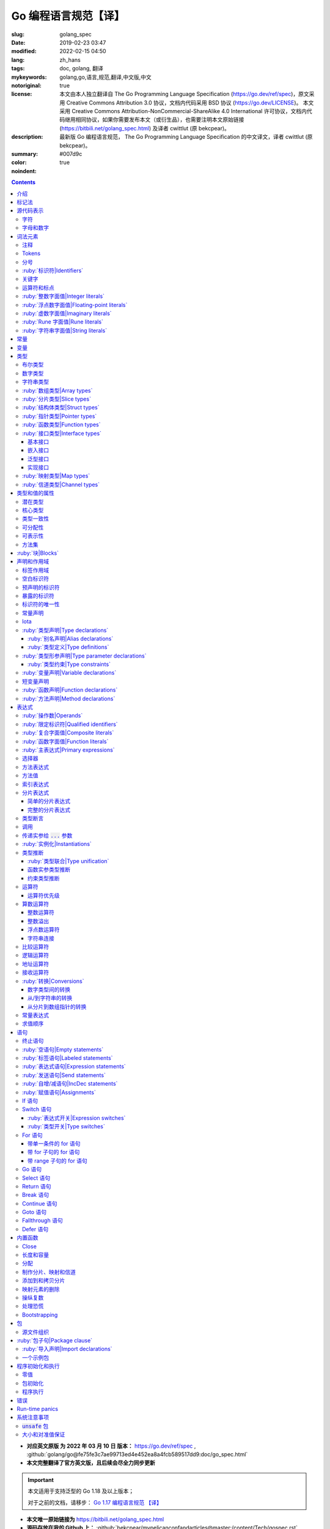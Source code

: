 ==================================================
Go 编程语言规范【译】
==================================================

:slug: golang_spec
:date: 2019-02-23 03:47
:modified: 2022-02-15 04:50
:lang: zh_hans
:tags: doc, golang, 翻译
:mykeywords: golang,go,语言,规范,翻译,中文版,中文
:notoriginal: true
:license: 本文由本人独立翻译自 The Go Programming Language Specification (https://go.dev/ref/spec)，原文采用 Creative Commons Attribution 3.0 协议，文档内代码采用 BSD 协议 (https://go.dev/LICENSE)。 本文采用 Creative Commons Attribution-NonCommercial-ShareAlike 4.0 International 许可协议，文档内代码继用相同协议，如果你需要发布本文（或衍生品），也需要注明本文原始链接 (https://bitbili.net/golang_spec.html) 及译者 cwittlut (原 bekcpear)。
:description: 最新版 Go 编程语言规范， The Go Programming Language Specification 的中文译文，译者 cwittlut (原 bekcpear)。
:summary:
:color: #007d9c
:noindent: true

.. contents::

* **对应英文原版 为 2022 年 03 月 10 日 版本：** https://go.dev/ref/spec ,
  :github:`golang/go@fe75fe3c7ae99713ed4e452ea8a4fcb589517dd9:doc/go_spec.html`
* **本文完整翻译了官方英文版，且后续会尽全力同步更新**

.. important::

  本文适用于支持泛型的 Go 1.18 及以上版本；

  对于之前的文档，请移步：
  `Go 1.17 编程语言规范 【译】`_

.. PELICAN_END_SUMMARY

* **本文唯一原始链接为** https://bitbili.net/golang_spec.html
* **源码存放在我的 Github 上：**
  :github:`bekcpear/mypelicanconfandarticles@master:/content/Tech/gospec.rst`

- *翻译中针对可能有歧义/不明确/翻译后不易于理解的单词将直接使用原词汇*
- *为了行文工整，代码块内可能使用英文表述*
- *因为学习语言需要，所以翻译*
- *有些翻译可能比较迷糊，我会在进一步学习后完善它们*
- *文中实参仅代表 argument；参数仅代表 parameter，有时候也会译为形参*
- *目前翻译还是可能存在错误，如发现请及时联系我或在下方留言*

介绍
========================================

.. PELICAN_BEGIN_SUMMARY

这是一篇 Go 编程语言的参考手册。访问 `go.dev`_ 以获取更多信息及其它文档。

Go 是一个在设计时便考虑到系统编程的通用语言。它是强类型的、带垃圾回收的且明确支持了并发编程。程序是由包来构建的，包的特性允许对其依赖进行高效管理。

语言语法紧凑且易于解释，便于如集成开发环境（IDE）这样子的自动化工具分析。

.. PELICAN_END_SUMMARY

标记法
========================================

标记法语法指定使用扩展巴科斯-瑙尔范式（EBNF）::

  Production  = production_name, "=", [ Expression ], "." .
  Expression  = Alternative, { "|", Alternative } .
  Alternative = Term, { Term } .
  Term        = production_name | token, [ "…", token ] | Group | Option | Repetition .
  Group       = "(", Expression, ")" .
  Option      = "[", Expression, "]" .
  Repetition  = "{", Expression, "}" .

:ruby:`产生式|Productions` 是由 :ruby:`术语|terms` 和如下操作符所构建的表达式（操作符排列按优先级递增的顺序）::

  |   多选一
  ()  分组
  []  零或一
  {}  零或多

小写字母的产生式名是用来标记一个词汇记号（组）的。 :ruby:`非终结符|Non-terminals` 是以驼峰命名法命名的。词汇记号（ :ruby:`终结符|terminals` ）都是使用双引号 "" 或者反引号 \`\` 包裹起来的。

:code:`a … b` 这样子的格式表示从 :code:`a` 连续到 :code:`b` 的字符集。水平省略号 :code:`…` 也会用在其它一些地方非正式地表示枚举或者不再进一步说明的代码片段。 字符 :code:`…` （与三个单独字符 :code:`...` 不同）并不是 Go 语言里的 token。

.. role:: html-role(raw)
  :format: html

.. note::
  译注： :ruby:`扩展巴科斯-瑙尔范式|extended Backus-Naur form` 是一种 :ruby:`元语法|metasyntax` 符号标记法，可以用于表示 :ruby:`上下文无关文法|Context-free grammar` 。

  针对本文简单说明，其产生式规则由非终结符和终结符所构成，左侧是一个非终结符，右侧则是该非终结符所代表的终结符和非终结符。终结符包括字母数字字符、标点符号和空格字符，其不可再分；非终结符最终指代某种序列组合的多个终结符。

  本文用到的上述未说明的范式符号说明：
  :code:`=` 定义；
  :code:`,` 级联；
  :code:`.` 表示表达式终结；
  :code:`" .. "` 表示除双引号外的终结符；
  :code:`\` .. \`` 表示除反引号外的终结符；
  :code:`? .. ?` 表示特殊序列，用于解释 EBNF 标准以外的文本。

  又注：根据维基百科 `extended Backus-Naur form`_ 上说明来看，原文的 EBNF 格式并不规范，所以我对原文表达式进行最小程度修改。更详细的 EBNF 说明可以下载 `ISO/IEC 14977:1996 PDF 压缩档`_ 查看。

  段落名若为中文且在语法标记块中使用英文书写的，均会在段落名上一并附上英文。

源代码表示
========================================

源代码是以 `UTF-8`_ 编码的 Unicode 文本。该文本并不是规范化的，所以一个单一的带重音符（附加符）的码位和由重音符（附加符）和字母所组成的相同字符不同，该相同字符结构被看成两个码位。为了简便，本文档使用非正规的术语——字符——指代源文本中的 Unicode 码位。

.. note::
  译注： 这里的 **规范化** 的含义是指，文字处理软件为了对 Unicode 字符串做比较、搜寻和排序操作而不得不考虑其等价性才做的正规化处理，参考维基百科 `Unicode 等價性`_ 。

每一个码位都是不同的，比如大写和小写的字母就是不同的字符。

实现限制：为了保证与其它工具的兼容性，编译器可能会不允许源文本中存在 NUL 字符（U+0000）。

实现限制：为了保证与其它工具的兼容性，如果一个 UTF-8 编码的字节顺序标记（U+FEFF）为源文本的第一个 Unicode 码位，编译器可能会忽略它。字节顺序标记也可能会被不允许出现在源中的任何其它位置。

字符
------------------------------------------------------------

如下术语用于表示特定的 Unicode 字符类::

  newline        = ? Unicode 码位 U+000A ? .
  unicode_char   = ? newline 以外的任意 Unicode 码位 ? .
  unicode_letter = ? 被分类为「字母」的 Unicode 码位 ? .
  unicode_digit  = ? 被分类为「数字/十进制数」的 Unicode 码位 ? .

在 `The Unicode Standard 8.0`_ 中， 4.5 节 "General Category" 定义了一套字符类别。 Go 语言把类别 Lu, Ll, Lt, Lm 或 Lo 中的字符看作 Unicode 字母，把数字类别 Nd 中的字符看作 Unicode 数字。

.. note::
  译注： Lu 为大写字母， Ll 为小写字母， Lt 为标题字母， Lm 为修饰字母， Lo 为其它字母， Nd 为十进制数字，可以在 `Compart`_ 上查到对应分类包含哪些字符。

  **但是在这里我有一个疑惑，里面明明很多字母和数字是不能用在标识符中的，为什么这里统统包含了进来，并且下文也没有额外的说明？**

  暂时不去深究，就先以通常认知来对待

字母和数字
------------------------------------------------------------

下划线字符 _ (U+005F) 被认为是一个字母。

::

  letter        = unicode_letter | "_" .
  decimal_digit = "0" … "9" .
  binary_digit  = "0" | "1" .
  octal_digit   = "0" … "7" .
  hex_digit     = "0" … "9" | "A" … "F" | "a" … "f" .

词法元素
========================================

注释
------------------------------------------------------------

注释作为程序的文档，有两种格式：

1. 行内注释从字符序列 :code:`//` 开始并在一行末尾结束。
2. 通用注释从字符序列 :code:`/*` 开始并在遇到的第一个字符序列 :code:`*/` 时结束。

注释不能开始于 `rune`_ 或 `字符串`_ 字面值或另一个注释的内部。不包含新行的通用注释就像一个空格。任何其它的注释就像一空白行。

Tokens
------------------------------------------------------------

Tokens 组成了 Go 语言的词汇表。有四个分类： *标识符* 、 *关键字* 、 *运算符和标点* 以及 *字面值* 。 *空白* 是由空格（U+0020）、水平制表（U+0009）、回车（U+000D）和新行（U+000A）所组成的，空白一般会被忽略，除非它分隔了组合在一起会形成单一 token 的 tokens. 并且，新行或者文件结尾可能会触发 `分号`_ 的插入。当把输入的内容区分为 tokens 时，每一个 token 都是可组成有效 token 的最长字符序列。

分号
------------------------------------------------------------

正式的语法使用分号 :code:`;` 作为一定数量的产生式的终结符。 Go 程序可以依据如下两条规则来省略大部分这样子的分号：

1. 输入内容被分为 tokens 时，当每一行最后一个 token 为以下 token 时，一个分号会自动插入到其后面：

   * `标识符`_
   * `整数`_ 、 `浮点数`_ 、 `虚数`_ 、 `rune`_ 或者 `字符串`_ 字面值
   * `关键字`_ :code:`break` , :code:`continue` , :code:`fallthrough` 或 :code:`return` 之一
   * `运算符和标点`_ 中的 :code:`++` , :code:`--` , :code:`)` , :code:`]` 或 :code:`}` 之一

2. 为了使复杂的语句可以占据在单一一行上，分号也可以在关闭的 :code:`)` 或者 :code:`}` 前被省略。

为了反应出惯用的使用习惯，本文档中的代码示例将参照这些规则来省略掉分号。

.. _`标识符`:

:ruby:`标识符|Identifiers`
------------------------------------------------------------

标识符用于命名程序中的实体——比如变量和类型。它是一个或者多个字母和数字的序列组合。标识符的第一个字符必须是一个字母。

::

  identifier = letter, { letter | unicode_digit } .

.. code-block:: go

  a
  _x9
  ThisVariableIsExported
  αβ

有一些标识符已经被 `预先声明`_ 了。

关键字
------------------------------------------------------------

如下关键字是保留的，不可以用作标识符。

::

  break        default      func         interface    select
  case         defer        go           map          struct
  chan         else         goto         package      switch
  const        fallthrough  if           range        type
  continue     for          import       return       var

运算符和标点
------------------------------------------------------------

如下的字符序列用于代表 `运算符`_ （包括了 `赋值运算符`_ ）和标点::

  +    &     +=    &=     &&    ==    !=    (    )
  -    |     -=    |=     ||    <     <=    [    ]
  *    ^     *=    ^=     <-    >     >=    {    }
  /    <<    /=    <<=    ++    =     :=    ,    ;
  %    >>    %=    >>=    --    !     ...   .    :
       &^          &^=          ~

.. _`整数`:

:ruby:`整数字面值|Integer literals`
------------------------------------------------------------

整数字面值是用来代表整数 `常量`_ 的数字序列。可用一个可选前缀来设置非十进制数： :code:`0b` 或 :code:`0B` 代表二进制， :code:`0`, :code:`0o`, :code:`0O` 代表八进制， :code:`0x` 或 :code:`0X` 代表十六进制。单独的 :code:`0` 被视作十进制零。在十六进制数字面值中，字母 a 到 f 以及 A 到 F 代表数字值 10 到 15 。

为了可读性，下划线字符 :code:`_` 可以出现在基本前缀之后或者连续的数字之间；这样的下划线不改变字面值的值。

::

  int_lit        = decimal_lit | binary_lit | octal_lit | hex_lit .
  decimal_lit    = "0" | ( "1" … "9" ), [ [ "_" ], decimal_digits ] .
  binary_lit     = "0", ( "b" | "B" ), [ "_" ], binary_digits .
  octal_lit      = "0", [ "o" | "O" ], [ "_" ], octal_digits .
  hex_lit        = "0", ( "x" | "X" ), [ "_" ], hex_digits .

  decimal_digits = decimal_digit, { [ "_" ], decimal_digit } .
  binary_digits  = binary_digit, { [ "_" ], binary_digit } .
  octal_digits   = octal_digit, { [ "_" ], octal_digit } .
  hex_digits     = hex_digit, { [ "_" ], hex_digit } .

.. code-block:: go

  42
  4_2
  0600
  0_600
  0o600
  0O600       // 第二个字符是大写字母 'O'
  0xBadFace
  0xBad_Face
  0x_67_7a_2f_cc_40_c6
  170141183460469231731687303715884105727
  170_141183_460469_231731_687303_715884_105727

  _42         // 这是一个标识符，而不是一个整数字面值
  42_         // 无效: _ 必须分隔连续数字
  4__2        // 无效: 一次只能有一个 _
  0_xBadFace  // 无效: _ 必须分隔连续数字

.. _`浮点数`:

.. _`浮点数字面值`:

:ruby:`浮点数字面值|Floating-point literals`
------------------------------------------------------------

浮点数字面值是浮点数 `常量`_ 的十进制或十六进制表示。

十进制的浮点数字面值由一个整数部分（十进制数字），一个小数点，一个小数部分（十进制数字）和一个指数部分（ :code:`e` 或 :code:`E` 后紧跟着带或者不带符号且为十进制的数字）。整数部分和小数部分其中之一可以省略；小数点和指数部分其中之一可以省略。指数值 exp 以 :math:`10^exp` 来缩放 :ruby:`有效数字|mantissa` （整数和小数部分）。

.. note::
  译注： "An exponent value exp scales the mantissa (integer and fractional part) by :math:`10^exp` ."
  这里的 "mantissa" 存在争议，目前 IEEE 使用的是 "significand" 一词，维基百科 `Talk:Significand`_ 整理了相关讨论。

十六进制浮点数字面值由一个 0x 或 0X 前缀，一个整数部分（十六进制数字），一个小数点，一个小数部分（十六进制数字）和一个指数部分（ :code:`p` 或 :code:`P` 后紧跟着带或者不带符号且为十六进制的数字）。整数部分和小数部分其中之一可以省略；小数点也可以省略，但是指数部分是必须的。（这个语法匹配 IEEE 754-2008 §5.12.3 章所说的。）指数值 exp 以 :math:`2^exp` 来缩放有效数字（整数和小数部分）。

为了可读性，下划线字符 :code:`_` 可以出现在基本前缀之后或是连续的数字之间；这样的下划线不会改变字面值的值。

::

  float_lit         = decimal_float_lit | hex_float_lit .

  decimal_float_lit = decimal_digits, ".", [ decimal_digits ], [ decimal_exponent ] |
                      decimal_digits, decimal_exponent |
                      ".", decimal_digits, [ decimal_exponent ] .
  decimal_exponent  = ( "e" | "E" ), [ "+" | "-" ], decimal_digits .

  hex_float_lit     = "0", ( "x" | "X" ), hex_mantissa, hex_exponent .
  hex_mantissa      = [ "_" ], hex_digits, ".", [ hex_digits ] |
                      [ "_" ], hex_digits |
                      ".", hex_digits .
  hex_exponent      = ( "p" | "P" ), [ "+" | "-" ], decimal_digits .

.. code-block:: go

  0.
  72.40
  072.40       // == 72.40
  2.71828
  1.e+0
  6.67428e-11
  1E6
  .25
  .12345E+5
  1_5.         // == 15.0
  0.15e+0_2    // == 15.0

  0x1p-2       // == 0.25
  0x2.p10      // == 2048.0
  0x1.Fp+0     // == 1.9375
  0X.8p-0      // == 0.5
  0X_1FFFP-16  // == 0.1249847412109375
  0x15e-2      // == 0x15e - 2 （整数减法）

  0x.p1        // 无效的： 有效数字无数字
  1p-2         // 无效的： p 指数需要十六进制有效数字
  0x1.5e-2     // 无效的： hexadecimal mantissa requires p exponent
  1_.5         // 无效的： _ 必须分隔连续的数字
  1._5         // 无效的： _ 必须分隔连续的数字
  1.5_e1       // 无效的： _ 必须分隔连续的数字
  1.5e_1       // 无效的： _ 必须分隔连续的数字
  1.5e1_       // 无效的： _ 必须分隔连续的数字

.. _`虚数`:

:ruby:`虚数字面值|Imaginary literals`
------------------------------------------------------------

虚数字面值表示复数 `常量`_ 的虚部。它由 `整数`_ 或者 `浮点数`_ 字面值紧跟着一个小写的字母 :code:`i` 组成。这个虚数字面值的值为对应整数或者浮点数字面值的值乘以虚数单位 *i* 。

::

  imaginary_lit = (decimal_digits | int_lit | float_lit), "i" .

考虑到向后兼容，完全由十进制数字（可能存在下划线）组成的虚数字面值的整数部分被作为十进制整数，即使其以 0 开头也不例外。

.. code-block:: go

  0i
  0123i         // == 123i 为了向后兼容
  0o123i        // == 0o123 * 1i == 83i
  0xabci        // == 0xabc * 1i == 2748i
  0.i
  2.71828i
  1.e+0i
  6.67428e-11i
  1E6i
  .25i
  .12345E+5i
  0x1p-2i       // == 0x1p-2 * 1i == 0.25i

.. _`rune`:

:ruby:`Rune 字面值|Rune literals`
------------------------------------------------------------

Rune 字面值代表了一个 rune `常量`_ ，一个确定了 Unicode 码位的整数值。 Rune 字面值是由一个或者多个字符以单引号包裹来表示的，就像 :code:`'x'` 或 :code:`'\\n'` 。在引号内，除了新行和未被转义的单引号外的任何字符都可能出现。被单引的字符表示的是该字符的 Unicode 值，不过以反斜杠开头的多字符序列会以不同的格式来编码 Unicode 值。

这是在引号内代表单一字符的最简单的形式；因为 Go 源文件是使用 UTF-8 编码的 Unicode 字符，多个 UTF-8 编码的字节可以表示为一个单一整数值。比如： :code:`'a'` 用一个字节代表了字面值 :code:`a` ， Unicode U+0061，值 :code:`0x61` ；但 :code:`'ä'` 用了两个字节（ :code:`0xc3 0xa4` ）代表了字面值 :code:`a 分音符` ， Unicode U+00E4，值 :code:`0xe4` 。

几个反斜杠转义允许任意值被编码为 ASCII 文本。有四种方法将整数值表达为数值常量： :code:`\\x` 紧跟着两个十六进制数； :code:`\\u` 紧跟着四个十六进制数； :code:`\\U` 紧跟着八个十六进制数；一个单独的反斜杠 :code:`\\` 紧跟着三个八进制数。每一种情况下的字面值的值都是对应基础上该数所表示的值。

虽然这些表示的最终都是一个整数，但它们有不同的有效范围。八进制转义必须表示 0 到 255 之间的值。十六进制转义满足条件的要求会因为构造不同而不同。 :code:`\\u` 和 :code:`\\U` 代表了 Unicode 码位，所以在这里面有一些值是非法的，尤其是那些超过 :code:`0x10FFFF` 的和代理了一半的（译注：查阅「 UTF-16 代理对」进行深入阅读）。

在反斜杠后，某些单字符的转义代表了特殊的值::

  \a   U+0007 警报或蜂鸣声
  \b   U+0008 退格
  \f   U+000C 换页
  \n   U+000A 换行或新行
  \r   U+000D 回车
  \t   U+0009 水平制表
  \v   U+000B 垂直制表
  \\   U+005C 反斜杠
  \'   U+0027 单引号（只在 rune 字面值中转义才有效）
  \"   U+0022 双引号（只在字符串字面值中转义才有效）

所有其它以反斜杠开头的序列在 rune 字面值中都是非法的。

::

  rune_lit         = "'", ( unicode_value | byte_value ), "'" .
  unicode_value    = unicode_char | little_u_value | big_u_value | escaped_char .
  byte_value       = octal_byte_value | hex_byte_value .
  octal_byte_value = `\`, octal_digit, octal_digit, octal_digit .
  hex_byte_value   = `\`, "x", hex_digit, hex_digit .
  little_u_value   = `\`, "u", hex_digit, hex_digit, hex_digit, hex_digit .
  big_u_value      = `\`, "U", hex_digit, hex_digit, hex_digit, hex_digit,
                               hex_digit, hex_digit, hex_digit, hex_digit, .
  escaped_char     = `\`, ( "a" | "b" | "f" | "n" | "r" | "t" | "v" | `\` | "'" | `"` ) .

.. code-block:: go

  'a'
  'ä'
  '本'
  '\t'
  '\000'
  '\007'
  '\377'
  '\x07'
  '\xff'
  '\u12e4'
  '\U00101234'
  '\''         // 包含了一个单引号字符的 rune 字面值
  'aa'         // 非法：字符太多
  '\xa'        // 非法：十六进制数字太少
  '\0'         // 非法：八进制数字太少
  '\uDFFF'     // 非法：只代理了一半
  '\U00110000' // 非法：无效的 Unicode 码位

.. _`字符串`:

:ruby:`字符串字面值|String literals`
------------------------------------------------------------

字符串字面值代表了通过串联字符序列而获得的字符串 `常量`_ 。它有两种形式： :ruby:`原始|raw` 字符串字面值和 :ruby:`解释型|interpreted` 字符串字面值。

原始字符串字面值是在反引号之间的字符序列，就像 :code:`\`foo\`` 。
除了反引号外的任何字符都可以出现在该引号内。
原始字符串字面值的值是由在引号内未被解释过的（隐式 UTF-8 编码的）字符所组成的字符串；
尤其是，反斜杠在这里没有特殊意义，且字符串可以包含新行（LF）。
原始字符串字面值中的回车字符（ :code:`'\\r'` ）会被从原始字符串值中所丢弃。

.. note::
  译注： 经测试，手动输入的 :code:`'\\r'` 字符是可以正常显示为 :code:`'\\r'`
  的（毕竟反斜杠在这里无意义），那么理解下来，丢弃的是键盘键入的回车（CR，比如 Windows 上）。

解释型字符串字面值是在双引号之间的字符序列，就像 :code:`"bar"` 。除了新行和未被转义的双引号之外的所有字符都可以出现在该引号内。引号之间的文本组成了字符串字面值的值，反斜杠转义以及限制都和 `rune`_ 字面值一样（不同的是，在解释型字符串字面值中， :code:`\\'` 是非法的， :code:`\\"` 是合法的）。三个数字的八进制数（ :code:`\\nnn` ）和两个数字的十六进制数（ :code:`\\xnn` ）的转义代表着所生成字符串的独立字节；所有其它的转义代表了单独字符的 UTF-8 编码（可能是多字节的）。因此字符串字面值内的 :code:`\\377` 和 :code:`\\xFF` 代表着值为 :code:`0xFF=255` 的单一字节，而 :code:`ÿ`, :code:`\\u00FF`, :code:`\\U000000FF` 和 :code:`\\xc3\\xbf` 代表着字符 U+00FF 以 UTF-8 编码的双字节 :code:`0xc3 0xbf` 。

::

  string_lit             = raw_string_lit | interpreted_string_lit .
  raw_string_lit         = "`", { unicode_char | newline }, "`" .
  interpreted_string_lit = `"`, { unicode_value | byte_value }, `"` .

.. code-block:: go

  `abc`                // 同 "abc"
  `\n
  \n`                  // 同 "\\n\n\\n"
  "\n"
  "\""                 // 同 `"`
  "Hello, world!\n"
  "日本語"
  "\u65e5本\U00008a9e"
  "\xff\u00FF"
  "\uD800"             // 非法: 代理了一半
  "\U00110000"         // 非法: 无效的 Unicode 码位

以下这些例子都代表着相同的字符串：

.. code-block:: go

  "日本語"                                 // UTF-8 输入文本
  `日本語`                                 // 以原始字面值输入的 UTF-8 文本
  "\u65e5\u672c\u8a9e"                    // 明确的 Unicode 码位
  "\U000065e5\U0000672c\U00008a9e"        // 明确的 Unicode 码位
  "\xe6\x97\xa5\xe6\x9c\xac\xe8\xaa\x9e"  // 明确的 UTF-8 字节

当源代码以两个码位来代表一个字符，比如包含一个重音符和一个字母的组合形式，如果是在 rune 字面值中的话会使得结果出错（因为其并不是一个单一码位），而如果是在字符串字面值中的话则会显示为两个码位。

.. _`默认类型`:

.. _`非类型化的字符串`:

常量
========================================

常量有 *布尔值常量* 、 *rune 常量* 、 *整数常量* 、 *浮点数常量* 、 *复数常量* 和 *字符串常量* 。 Rune、整数、浮点数和复数常量统称为数值常量。

一个常量的值是由如下所表示的： `rune`_ 、 `整数`_ 、 `浮点数`_ 、 `虚数`_ 或 `字符串`_ 字面值；表示常量的标识符； `常量表达式`_ ；结果为常量的 `变量转换`_ ；或者一些内置函数所生成的值，这些内置函数比如应用于 `某些值`_ 的 :code:`unsafe.Sizeof` ，应用于 `一些表达式`_ 的 :code:`cap` 或 :code:`len` ，应用于复数常量的 :code:`real` 和 :code:`imag` 以及应用于数值常量的 :code:`complex` 。布尔值是由预先声明的常量 :code:`true` 和 :code:`false` 所代表的。预先声明的标识符 `iota`_ 表示一个整数常量。

通常，复数常量是 `常量表达式`_ 的一种形式，会在该节讨论。

数值常量代表任意精度的确切值，而且不会溢出。因此，没有常量表示 IEEE-754 负零，无穷，以及非数字值。

.. note::
  译注：上面后半句应该是指的数值常量，可能没有表示清楚，因为字符串常量肯定就是非数字值。

常量可以是 `类型化的`_ 也可以是非类型化的。字面值常量， :code:`true` , :code:`false` , :code:`iota` 以及一些仅包含非类型化的恒定操作数的 `常量表达式`_ 是非类型化的。

常量可以通过 `常量声明`_ 或 `变量转换`_ 被显示地赋予一个类型，也可以在 `变量声明`_ 或 `赋值`_ 中，或作为一个操作数在 `表达式`_ 中使用时隐式地被赋予一个类型。如果常量的值不能按照所对应的类型来表示的话，就会出错。
如果类型是一个类型形参，那么常量会被转化为该类型形参的一个非常量值。

.. note::

   译注，
   【2018 年 5 月版的内容】
   比如， :code:`3.0` 可以作为任何整数类型或任何浮点数类型，而 :code:`2147483648.0`
   （相当于 :code:`1<<31` ）可以作为 :code:`float32` , :code:`float64` 或 :code:`uint32`
   类型，但不能是 :code:`int32` 或 :code:`string` 。

一个非类型化的常量有一个 *默认类型* ，当在上下文中需要请求该常量为一个类型化的值时，这个 *默认类型* 便指向该常量隐式转换后的类型，比如像 :code:`i := 0` 这样子的 `短变量声明`_ 就没有显示的类型。非类型化的常量的默认类型分别是 :code:`bool` , :code:`rune` , :code:`int` , :code:`float64` , :code:`complex128` 或 :code:`string` ，取决于它是否是一个布尔值、 rune、整数、浮点数、复数或字符串常量。

实现限制：虽然数值常量在这个语言中可以是任意精度的，但编译器可能会使用精度受限的内部表示法来实现它。也就是说，每一种实现必须：

* 使用最少 256 位来表示整数。
* 使用最少 256 位来表示浮点数常量（包括复数常量的对应部分）的小数部分，使用最少 16 位表示其带符号的二进制指数部分。
* 当无法表示一个整数常量的精度时，需要给出错误。
* 当因为溢出而无法表示一个浮点数或复数常量时，需要给出错误。
* 当因为精度限制而无法表示一个浮点数或复数常量时，约到最接近的可表示的常量。

这些要求也适用于字面值常量，以及 `常量表达式`_ 的求值结果。

变量
========================================

变量是用来放置 *值* 的存储位置。可允许的值的集是由变量 `类型`_ 所确定的。

`变量声明`_ 和对于函数参数及其结果而言的 `函数声明`_ 或 `函数字面值`_ 的签名都为命名的变量保留存储空间。调用内置函数 :code:`new` 或获取 `复合字面值`_ 的地址会在运行时为变量分配存储空间。这样子的一个匿名变量是通过（可能隐式的） `指针间接`_ 引用到的。

*结构化的* `数组`_ 、 `分片`_ 和 `结构体`_ 类型变量存在可以独立 `寻址`_ 的元素和字段。每一个这样子的元素就像一个变量。

变量的 *静态类型* （或者就叫 *类型* ）是其声明时确定好的类型，或由 :code:`new`
调用或复合字面值所提供的类型，或结构化变量的元素类型。接口类型的变量还有一个独特的 *动态*
类型，该类型是在运行时所分配给变量的值的（非接口）类型（除非那个值是预声明的标识符 :code:`nil`
，它是没有类型的）。动态类型可能会在执行过程中变化，但存储在接口变量中的值始终 `可分配`_ 为接口变量的静态类型。

.. code-block:: go

  var x interface{}  // x 是 nil，它有一个静态类型 interface{}
  var v *T           // v 的值为 nil，静态类型为 *T
  x = 42             // x 的值为 42，动态类型为 int
  x = v              // x 的值为 (*T)(nil)，动态类型为 *T

变量的值是通过引用 `表达式`_ 中的变量来检索的；它总是那个最后 `赋`_ 给变量的值。如果一个变量还没有被分配到值，那么它的值是其对应类型的 `零值`_ 。

.. _`类型化的`:

.. _`所确定的`:

.. _`命名类型`:

.. _`命名的类型`:

.. _`类型字面值`:

.. _`未命名的类型`:

类型
========================================

类型确定了一个值集（连同特定于这些值的操作和方法）。
类型可以由 *类型名* 表示（如果它有的话），如果该类型是泛型，那么其后必须紧跟一个 `类型实参`_ 。
类型也可以由已知类型组成的 *类型字面值* 指定。

::

  Type      = TypeName | TypeLit | "(", Type, ")" .
  Type      = TypeName, [ TypeArgs ] | TypeLit | "(", Type, ")" .
  TypeName  = identifier | QualifiedIdent .
  TypeArgs  = "[", TypeList, [ "," ], "]" .
  TypeList  = Type, { ",", Type } .
  TypeLit   = ArrayType | StructType | PointerType | FunctionType | InterfaceType |
              SliceType | MapType | ChannelType .

语言本身 `预先声明`_ 了一些特定的类型名。其它的命名类型则使用 `类型声明`_ 或者 `类型形参列表`_ 引入。 *复合类型* ——数组、结构体、指针、函数、接口、分片、映射和信道类型——可以由类型字面值构成。

预先声明的类型、定义好的类型以及类型形参都被称为 *命名类型* 。如果在别名声明中给出的类型是命名类型，那么该别名表示命名类型。

.. _`布尔`:

布尔类型
------------------------------------------------------------

*布尔类型* 代表以预先声明的常量 :code:`true` 和 :code:`false` 所表示的布尔真值的集合。预先声明的布尔类型为 :code:`bool` ，这是一个 `定义类型`_ 。

.. _`无符号整数`:

.. _`浮点数类型`:

.. _`整数类型`:

.. _`复数类型`:

.. _`复数`:

数字类型
------------------------------------------------------------

*整数* 、 *浮点数* 或 *复数* 类型分别代表整数、浮点数或复数值的集合。
它们被统称为 *数字类型* 。
预先声明的架构无关的数字类型有::

  uint8       无符号的  8 位整数集合（0 到 255）
  uint16      无符号的 16 位整数集合（0 到 65535）
  uint32      无符号的 32 位整数集合（0 到 4294967295）
  uint64      无符号的 64 位整数集合（0 到 18446744073709551615）

  int8        带符号的  8 位整数集合（-128 到 127）
  int16       带符号的 16 位整数集合（-32768 到 32767）
  int32       带符号的 32 位整数集合（-2147483648 到 2147483647）
  int64       带符号的 64 位整数集合（-9223372036854775808 到 9223372036854775807）

  float32     所有 IEEE-754 标准的 32 位浮点数数字集合
  float64     所有 IEEE-754 标准的 64 位浮点数数字集合

  complex64   由 float32 类型的实数和虚数部分所组成的所有复数的集合
  complex128  由 float64 类型的实数和虚数部分所组成的所有复数的集合

  byte        unit8 的别名
  rune        int32 的别名

一个 n 位整数的值是 n 位宽的，是使用 `补码`_ 来表示的。

.. note::
  译注：也就是 uint8 就是 8 位宽， int8 也是 8 位宽， int16 就是 16 位宽，以此类推；关于原码、反码和补码，这里有一篇比较： `知乎-原码、反码、补码的产生、应用以及优缺点有哪些？`_

以下是根据实现不同而有特定大小的预先声明的整数类型::

  uint     可以是 32 或 64 位
  int      和 uint 大小相同
  uintptr  一个大到足够用来存储一个指针值的未解释的比特位的无符号整数

为了避免移植性问题，除了 :code:`byte` （ :code:`unit8` 的别名）和 :code:`rune` （ :code:`int32` 的别名）外的所有数字类型都是截然不同的 `定义类型`_ 。当不同的数字类型混合在一个表达式或赋值里时，是需要显示的转换的。比如， :code:`int32` 和 :code:`int` 并不是相同的类型，就算在一个特定的架构上它们可能有相同的大小，也是如此。

字符串类型
------------------------------------------------------------

*字符串类型* 代表了字符串值的集合。一个字符串值是字节的序列（可能为空）。字节的个数被称为该字符串的长度，并且不能为负。字符串是不可变的：一旦创建好了是不可能去修改其内容的。预先声明的字符串类型是 :code:`string` ；它是一个 `定义类型`_ 。

字符串 :code:`s` 的长度可以使用内置函数 `len`_ 来发现。如果字符串是一个常量，那么长度是一个编译时常量。一个字符串的字节可以通过从 :code:`0` `索引`_ 到 :code:`len(s) - 1` 的整数来访问。获取这样子的一个元素的地址是非法的；如果 :code:`s[i]` 是一个字符串的第 :code:`i` 个字节，那么 :code:`&s[i]` 是无效的。

.. _`数组`:

.. _`数组类型`:

:ruby:`数组类型|Array types`
------------------------------------------------------------

数组是单一类型元素的有序序列，该单一类型称为元素类型。元素的个数被称为数组长度，并且不能为负值。

::

  ArrayType   = "[", ArrayLength, "]", ElementType .
  ArrayLength = Expression .
  ElementType = Type .

长度是数组类型的一部分；它必须为一个可以被 :code:`int` 类型的值所代表的非负 `常量`_ 。数组的长度 :code:`a` 可以使用内置函数 `len`_ 来发现。元素可以被从 :code:`0` `索引`_ 到 :code:`len(a) - 1` 的整数所寻址到。数组类型总是一维的，但可以被组合以形成多维类型。

.. code-block:: go

  [32]byte
  [2*N] struct { x, y int32 }
  [1000]*float64
  [3][5]int
  [2][2][2]float64  // 同 [2]([2]([2]float64))

.. _`分片`:

.. _`分片类型`:

.. _`元素类型`:

:ruby:`分片类型|Slice types`
------------------------------------------------------------

分片是针对一个底层数组的连续段的描述符，它提供了对该数组内有序序列元素的访问。分片类型表示其元素类型的数组的所有分片的集合。元素的数量被称为分片长度，且不能为负。未初始化的分片的值为 :code:`nil` 。

.. note::

  译注， 在这里 Go Specification 的描述为：

    The value of an uninitialized slice is nil.

  而 :ruby:`《Go 语言圣经》|The GO Programming Language` 里说：

    The zero-value mechanism ensures that a variable always holds a well-defined value of its type; in Go there is no such thing as an uninitialized variable."

  于是我对如下两段代码：

  .. code-block:: go

    // file: test0.go
    package main

    func main() {
      var a []int
      print(a)
    }

    // file: test1.go
    package main

    func main() {
      var a []int = nil
      print(a)
    }

  使用如下命令：

  .. code-block:: bash

    go build -o test ./test.go
    objdump -d -Mamd64 test > test.s

  分别生成对应的汇编文件后对比，发现两个文件内容除文件名外其它一致，均对变量 a 所对应的栈地址写零了；因此这里的描述实际上修正为， **“未被显式初始化过的分片会被隐式地初始化为其零值 nil”** 更恰当，下同。

::

  SliceType = "[", "]", ElementType .

分片 :code:`s` 的长度可以被内置函数 `len`_ 来发现；和数组不同的是，这个长度可能会在执行过程中改变。元素可以被从 :code:`0` `索引`_ 到 :code:`len(s) - 1` 的整数所寻址到。一个给定元素的分片索引可能比其底层数组的相同元素的索引要小。

分片一旦初始化便始终关联到存放其元素的底层数组。因此分片会与其数组和相同数组的其它分片共享存储区；相比之下，不同的数组总是代表不同的存储区域。

分片底层的数组可以延伸超过分片的末端。 *容量* 便是对这个范围的测量：它是分片长度和数组内除了该分片以外的长度的和；不大于其容量长度的分片可以从原始分片 `再分片`_ 新的来创建。分片 :code:`a` 的容量可以使用内置函数 `cap(a)`_ 来找到。

对于给定元素类型 :code:`T` 的新的初始化好的分片值可以使用的内置函数 `make`_ 来制作，
这个内置函数需要获取分片类型、指定的长度和可选的容量作为参数。使用 :code:`make` 创建的分片总是分配一个新的隐藏的数组给返回的分片值去引用。也就是，执行

::

  make([]T, length, capacity)

就像分配个数组然后 `再分片`_ 它一样来产生相同的分片，所以如下两个表达式是相等的::

  make([]int, 50, 100)
  new([100]int)[0:50]

如同数组一样，分片总是一维的但可以通过组合来构造高维的对象。数组间组合时，被构造的内部数组总是拥有相同的长度；但分片与分片（或数组与分片）组合时，内部的长度可能是动态变化的。此外，内部分片必须单独初始化。

.. _`结构体`:

.. _`字段名`:

.. _`结构体类型`:

.. _`结构体的标签`:

:ruby:`结构体类型|Struct types`
------------------------------------------------------------

结构体是命名元素的一个序列，这些元素被称为字段，每一个都有一个名字和一个类型。字段名可以被显式指定（IdentifierList）也可以被隐式指定（EmbeddedField）。在结构体中，非 `空白`_ 字段名必须是 `唯一的`_ 。

.. _`嵌入字段`:

::

  StructType    = "struct", "{", { FieldDecl, ";" }, "}" .
  FieldDecl     = (IdentifierList Type | EmbeddedField), [ Tag ] .
  EmbeddedField = [ "*" ], TypeName .
  Tag           = string_lit .

.. code-block:: go

  // 一个空的结构体
  struct {}

  // 一个有六个字段的结构体
  struct {
    x, y int
    u float32
    _ float32  // padding
    A *[]int
    F func()
  }

一个声明了类型但没有显式的字段名的字段就是 *嵌入字段* 。嵌入字段必须指定为一个类型名 :code:`T` 或者为一个到非接口类型的指针名 :code:`*T` ， 并且 :code:`T` 不是一个指针类型。这个非限定的类型名就被当作字段名。

.. code-block:: go

  // 四个类型分别为 T1, *T2, P.T3, *P.T4 的嵌入字段所组成的结构体
  struct {
    T1        // 字段名为 T1
    *T2       // 字段名为 T2
    P.T3      // 字段名为 T3
    *P.T4     // 字段名为 T4
    x, y int  // 字段名为 x 和 y
  }

以下声明是非法的，因为在一个结构体类型中，字段名必须是唯一的：

.. code-block:: go

  struct {
    T     // 与嵌入字段 *T 和 *P.T 冲突
    *T    // 与嵌入字段  T 和 *P.T 冲突
    *P.T  // 与嵌入字段  T 和   *T 冲突
  }

在结构体 :code:`x` 中，一个嵌入字段的字段或 `方法`_ :code:`f` 被称作 *promoted* ，前提是 :code:`x.f` 是一个表示那个字段或方法 :code:`f` 的合法 `选择器`_ 。

除了不能在结构体的 `复合字面值`_ 中作为字段名外， promoted 字段和结构体的普通字段一样。

给定一个结构体类型 :code:`S` 和一个 `定义类型`_ :code:`T` ， promoted 方法包含在这个结构体的方法集中的情况分为：

* 如果 :code:`S` 包含一个嵌入字段 :code:`T` ，那么 :code:`S` 和 :code:`*S` 的 `方法集`_ 都包括了接收器为 :code:`T` 的 promoted 方法。 :code:`*S` 的方法集还包括了接收器为 :code:`*T` 的 promoted 方法。
* 如果 :code:`S` 包含了一个嵌入字段 :code:`*T` ，那么 :code:`S` 和 :code:`*S` 的 `方法集`_ 都包括了接收器为 :code:`T` 或 :code:`*T` 的 promoted 方法。

字段声明可以紧跟着一个可选的字符串字面值 *标签* ，在对应的字段声明中，它将成为针对所有这个字段的属性。空的标签字符串等于没有标签。标签可以通过 `反射接口`_ 被可视化，并且可以参与到结构体的 `类型一致性`_ 中，但其它情况下都是被忽略的。

.. code-block:: go

  struct {
    x, y float64 ""  // 空的标签字面值和没有标签一样
    name string  "any string is permitted as a tag"
    _    [4]byte "ceci n'est pas un champ de structure"
  }

  // 对应时间戳协议缓冲区的结构体
  // 其标签字符串定义了协议缓冲区的字段号
  // 它们遵循了由 reflect 包所概述的转换规则
  struct {
    microsec  uint64 `protobuf:"1"`
    serverIP6 uint64 `protobuf:"2"`
  }

.. _`指针`:

.. _`指向`:

.. _`指针类型`:

:ruby:`指针类型|Pointer types`
------------------------------------------------------------

指针类型表示指向一给定类型的 `变量`_ 的所有指针的集合，这个给定类型称为该指针的 *基础类型* 。未初始化的指针的值为 :code:`nil` 。

::

  PointerType = "*", BaseType .
  BaseType    = Type .

.. code-block:: go

  *Point
  *[4]int

.. _`签名`:

.. _`variadic`:

.. _`结果参数`:

.. _`函数形参列表`:

.. _`命名的结果参数`:

:ruby:`函数类型|Function types`
------------------------------------------------------------

函数类型表示具有相同参数和结果类型的所有函数的集合。函数类型的未初始化的变量的值为 :code:`nil` 。

::

  FunctionType   = "func", Signature .
  Signature      = Parameters, [ Result ] .
  Result         = Parameters | Type .
  Parameters     = "(", [ ParameterList, [ "," ] ], ")" .
  ParameterList  = ParameterDecl, { ",", ParameterDecl } .
  ParameterDecl  = [ IdentifierList ], [ "..." ], Type .

在参数或结果的列表中，名字（IdentifierList）要么全部存在，要么全部不存在。如果存在，每个名字代表特定类型的一个条目（参数或者结果），签名中的名字是非 `空白`_ 的，且必须是 `唯一的`_ 。如果不存在，每个类型代表该类型的一个条目。参数和结果列表总是括起来的，除非只有一个未命名的结果（可以写为不使用括号括起来的类型）。

函数签名中最后的进入参数可以是以 :code:`...` 为前缀的类型。带这样一个参数的函数被称为 *variadic* （可变），它可以携带针对该形参的零或多个实参来调用。

.. code-block:: go

  func()
  func(x int) int
  func(a, _ int, z float32) bool
  func(a, b int, z float32) (bool)
  func(prefix string, values ...int)
  func(a, b int, z float64, opt ...interface{}) (success bool)
  func(int, int, float64) (float64, *[]int)
  func(n int) func(p *T)

.. _`实现的接口`:

.. _`接口类型`:

.. _`接口`:

.. _`类型元素（TypeElem）`:

.. _`类型集`:

.. _`方法名`:

.. _`能实现`:

:ruby:`接口类型|Interface types`
------------------------------------------------------------

一个接口类型定义了一个 *类型集* 。
一个接口类型的变量可以储存该接口的类型集中任意类型的值。
这样的一个类型被称为 `实现了这个接口`_ 。
接口类型的未初始化的变量的值为 :code:`nil` 。

::

  InterfaceType  = "interface", "{", { InterfaceElem, ";" }, "}" .
  InterfaceElem  = MethodElem | TypeElem .
  MethodElem     = MethodName, Signature .
  MethodName     = identifier .
  TypeElem       = TypeTerm, { "|", TypeTerm } .
  TypeTerm       = Type | UnderlyingType .
  UnderlyingType = "~", Type .

接口类型是由一个 *接口元素* 列表所指定的。接口元素可以是一个 *方法* 也可以是一个 *类型元素* ，其中类型元素是一个或多个 *类型术语* 的并集。类型术语可以是一个单一类型也可以是一个单一潜在类型。

基本接口
++++++++++++++++++++++++++++++++++++++++++++++++++++++++++++++++++++++++++++++++

在最基本的格式下，接口指定了一个（可能为空的）方法列表。
由这样的接口所定义的类型集是实现了所有这些方法的类型的集合，其对应的 `方法集`_
完全由这个接口所指定的方法组成。那些类型集可以完全由一列方法定义的接口被称为
*基本接口* 。

.. code-block:: go

  // 一个简单的 File 接口。
  interface {
    Read([]byte) (int, error)
    Write([]byte) (int, error)
    Close() error
  }

显示地指定的方法名必须是 `唯一的`_ 且非 `空白`_ 的。

.. code-block:: go

  interface {
    String() string
    String() string  // 非法: String 不是唯一的
    _(x int)         // 非法: 方法不能是空白名
  }

多个类型可以实现一个相同的接口。比如，如果两个类型 :code:`S1` 和 :code:`S2` 有方法集

.. code-block:: go

  func (p T) Read(p []byte) (n int, err error)
  func (p T) Write(p []byte) (n int, err error)
  func (p T) Close() error

（其中 :code:`T` 代表 :code:`S1` 或 :code:`S2` ）那么 :code:`File` 接口就被 :code:`S1` 和 :code:`S2` 实现了，不管 :code:`S1` 和 :code:`S2` 是否有其它的（或共享的）方法。

接口类型集中的每一个类型都实现了这个接口。一个给定的类型可能会实现完全不同的接口。例如，所有类型都实现 *空接口* ，它代表所有类型的集合：

.. code-block:: go

  interface{}

为了方便，用预先声明的类型 :code:`any` 作为空接口的一个别名。

类似的，来看这个出现在 `类型声明`_ 中定义了一个叫做 :code:`Locker` 接口的接口规格：

.. code-block:: go

  type Locker interface {
    Lock()
    Unlock()
  }

如果 :code:`S1` 和 :code:`S2` 也实现了

.. code-block:: go

  func (p T) Lock() { … }
  func (p T) Unlock() { … }

和 :code:`File` 接口一样，它们也实现了 :code:`Locker` 接口。

嵌入接口
++++++++++++++++++++++++++++++++++++++++++++++++++++++++++++++++++++++++++++++++

以稍微常规点的格式来说，接口 :code:`T` 可以使用（可能是限定的）接口类型名 :code:`E` 作为其接口元素。
这被叫作在 :code:`T` 中的 *嵌入* 接口 :code:`E` 。 :code:`T` 的类型集是 :code:`T`
显示声明的方法的类型集与 :code:`T` 嵌入接口的类型集的交集。换句话说，
:code:`T` 的类型集是实现了所有 :code:`T` 与 :code:`E` 显示声明的方法的类型的集合。

.. code-block:: go

  type Reader interface {
    Read(p []byte) (n int, err error)
    Close() error
  }

  type Writer interface {
    Write(p []byte) (n int, err error)
    Close() error
  }

  // ReadWriter 的方法是 Read, Write, Close
  type ReadWriter interface {
    Reader  // 在 ReadWriter 的方法集中包含 Reader 的方法
    Writer  // 在 ReadWriter 的方法集中包含 Writer 的方法
  }

当嵌入接口时， `同名`_ 方法必须拥有 `一致的`_ 签名。

.. code-block:: go

  type ReadCloser interface {
    Reader   // 在 ReadCloser 的方法集中包含 Reader 的方法
    Close()  // 非法： Reader.Close 的签名和 Close 的不同
  }

泛型接口
++++++++++++++++++++++++++++++++++++++++++++++++++++++++++++++++++++++++++++++++

以最通用的格式来说，接口元素也可以是一个任意的类型术语 :code:`T` ，或者一个指定潜在类型为
:code:`T` 的格式为 :code:`~T` 的术语，或者术语
:html-role:`<code class="code">t<sub>1</sub>|t<sub>2</sub>|…|t<sub>n</sub></code>`
的并集。这些元素与方法规格一起启用了一个接口的类型集的精确定义，如下：

* 空接口的类型集是所有非接口类型的集合
* 非空接口的类型集是其接口元素类型集的交集
* 方法规格的类型集是方法集中包含该方法的类型的集合
* 非接口类型术语的类型集就是组成该类型的集合
* 格式为 :code:`~T` 的术语的类型集是潜在类型为 :code:`T` 的类型的集合
* 术语 :html-role:`<code class="code">t<sub>1</sub>|t<sub>2</sub>|…|t<sub>n</sub></code>` *并集*
  的类型集是这些术语的类型集的并集

通过构建，接口的类型集永远不会包含接口类型。

.. code-block:: go

  // 仅代表类型 int 的接口。
  interface {
    int
  }

  // 代表具有潜在类型 int 的所有类型的接口
  interface {
    ~int
  }

  // 代表具有潜在类型 int 且实现了 String 方法的所有类型的接口
  interface {
    ~int
    String() string
  }

  // 代表一个空类型集的接口；没有类型能同时是 int 和 string
  interface {
    int
    string
  }

在格式为 :code:`~T` 的术语中， :code:`T` 的潜在类型必须是它自身且 :code:`T` 不能是一个接口。

.. code-block:: go

  type MyInt int

  interface {
    ~[]byte  // []byte 的潜在类型是它自己
    ~MyInt   // 非法： MyInt 的潜在类型不是 MyInt
    ~error   // 非法： error 是一个接口
  }

:ruby:`并集元素|Union elements` 表示其所有类型集的并集：

.. code-block:: go

  // Float 接口代表了所有浮点数类型
  // （包括所有潜在类型为 float32 或 float64 的命名类型）。
  type Float interface {
    ~float32 | ~float64
  }

在并集中，术语不能是一个 `类型形参`_
，且所有非接口术语的类型集必须是成对不相交的（类型集成对的交集必须为空）。给定一个类型形参 :code:`P` ：

.. code-block:: go

  interface {
    P                // 非法： P 是一个类型形参
    int | P          // 非法： P 是一个类型形参
    ~int | MyInt     // 非法： ~int 的类型集和 MyInt 不是不相交的（ ~int 包括了 MyInt ）
    float32 | Float  // 重叠的类型集但 Float 是一个接口
  }

实现限制：一个（术语数量大于 1 的）并集不能包含 `预先声明的标识符`_ :code:`comparable`
或指定了方法的接口，或者嵌入的 :code:`comparable` 或指定了方法的接口。

非 `基本接口`_ 只可以作为类型约束来使用，或作为其它作为约束来使用的接口的元素。
这些接口不能作为值或变量的类型，也不能作为其它非接口类型的组件。

.. note::

  译注，这里的基本接口包含了上述的基本接口以及仅嵌入了基本接口的嵌入接口。
  来源见 `the commit msg of 30501bb`_

.. code-block:: go

  var x Float                     // 非法： Float 不是一个基本接口

  var x interface{} = Float(nil)  // 非法

  type Floatish struct {
    f Float                       // 非法
  }

一个接口类型 :code:`T` 不能嵌入任何递归地包含或嵌入 :code:`T` 的类型元素。

.. code-block:: go

  // 非法: Bad 不能嵌入它自己
  type Bad interface {
    Bad
  }

  // 非法: Bad1 不能通过 Bad2 来嵌入它自己
  type Bad1 interface {
    Bad2
  }
  type Bad2 interface {
    Bad1
  }

  // 非法： Bad3 不能嵌入包含 Bad3 的并集
  type Bad3 interface {
    ~int | ~string | Bad3
  }

.. _`实现了`:

.. _`实现了这个接口`:

实现接口
++++++++++++++++++++++++++++++++++++++++++++++++++++++++++++++++++++++++++++++++

如果

* :code:`T` 不是一个接口但是 :code:`I` 的类型集的元素；或者
* :code:`T` 是一个接口且 :code:`T` 的类型集是 :code:`I` 的类型集的子集，

那么类型 :code:`T` 就实现了接口 :code:`I` 。

如果 :code:`T` 实现了一个接口，那么类型 :code:`T` 的值就实现了这个接口。

.. _`映射`:

.. _`映射类型`:

:ruby:`映射类型|Map types`
------------------------------------------------------------

映射是由一种类型的元素所组成的无序组，这个类型被称为元素类型，
其元素被一组另一种类型的唯一 *键* 索引，这个类型被称为键类型。
一个未初始化的映射的值为 :code:`nil` 。

::

  MapType     = "map", "[", KeyType, "]", ElementType .
  KeyType     = Type .

键类型的操作数必须有完全定义的 `比较运算符`_ :code:`==` 和 :code:`!=` ；因此键类型不能为一个函数、映射或分片。如果键类型是一个接口类型，那么比较运算符必须针对其动态键值做完全定义；失败会导致一个 `run-time panic`_ 。

.. code-block:: go

  map[string]int
  map[*T]struct{ x, y float64 }
  map[string]interface{}

映射元素的数目被称为其长度。对于一个映射 :code:`m` ，长度可以使用内置函数 `len`_ 来找到并且可能会在执行过程中改变。元素可以在执行过程中使用 `赋值`_ 来进行添加，可以使用 `索引表达式`_ 来获取；可以使用内置函数 `delete`_ 来移除。

一个新的、空的映射值的创建使用的是内置函数 `make`_ ，其获取映射类型和一个可选的容量提示作为实参：

.. code-block:: go

  make(map[string]int)
  make(map[string]int, 100)

初始化的容量不会限制其大小：映射会增长以适合其存储项目的数量，除了 :code:`nil` 映射。 :code:`nil` 映射相当于空映射，但是 :code:`nil` 映射不能添加元素。

.. _`信道`:

.. _`信道类型`:

:ruby:`信道类型|Channel types`
------------------------------------------------------------

信道针对 `并行执行函数`_ 提供了一个 `发送`_ 和 `接收`_ 指定类型的值的机制。未初始化的信道的值为 :code:`nil` 。

::

  ChannelType = ( "chan" | "chan", "<-" | "<-", "chan" ), ElementType .

可选的 :code:`<-` 运算符指定了信道的 *方向* 、 *发送* 或 *接收* 。如果方向被指定了，那么这个信道是 *定向的* ，否则就是 *双向的* 。通过 `赋值`_ 或显示的 `转换`_ ，信道可以被限制为仅能发送或仅能接收。

.. code-block:: go

  chan T          // 可用于发送或接收类型为 T 的值
  chan<- float64  // 仅用于发送 float64 类型
  <-chan int      // 仅用于接收 int 类型

:code:`<-` 与最左的 :code:`chan` 关联的一些可能性：

.. code-block:: go

  chan<- chan int    // 和 chan<- (chan int) 一样
  chan<- <-chan int  // 和 chan<- (<-chan int) 一样
  <-chan <-chan int  // 和 <-chan (<-chan int) 一样
  chan (<-chan int)

一个新的，初始化的信道值的创建可以使用内置的函数 `make`_ ，它获取信道类型和可选的 *容量* 作为实参：

.. code-block:: go

  make(chan int, 100)

容量（元素的数量）确定了信道中缓冲区的大小。如果容量为零或没有写，那么信道就是无缓冲的，这种情况下，只有在接收端和发送端都准备好的情况下，通信才会成功。不然信道就是有缓冲的，这种情况下只要不阻塞，通信便会成功；阻塞是指缓冲区满了（对于发送端而言）或者缓冲区空了（对于接收端而言）。 一个 :code:`nil` 的信道是不能用于通信的。

信道可以使用内置函数 `close`_ 来关闭。 `接收运算符`_ 的多值分配形式报告了在信道关闭前接收到的值是否已经被发送了。

单个信道可以被不需要进一步同步的任意数量的 goroutines 用在 `发送语句`_ ， `接收运算符`_ 和对内置函数 `cap`_ 及 `len`_ 的调用上。信道是一个先进先出的队列。举例，如果一个 goroutine 在信道上发送了值，第二个 goroutine 接收了这些值，那么这些值是按照发送的顺序被接收的。


类型和值的属性
========================================

潜在类型
------------------------------------------------------------

每个类型 :code:`T` 都有一个 *潜在类型* ：
如果 :code:`T` 是预先声明的布尔值、数值或者字符串类型之一，或一个类型字面值，那对应的潜在类型就是
:code:`T` 自己。否则，其潜在类型就是 :code:`T` 声明时指定的那个类型的潜在类型。
对于类型形参而言，则是其 `类型约束`_ 的潜在类型，其总是一个接口。

.. code-block:: go

  type (
    A1 = string
    A2 = A1
  )

  type (
    B1 string
    B2 B1
    B3 []B1
    B4 B3
  )

  func f[P any](x P) { … }

:code:`string` , :code:`A1` , :code:`A2` , :code:`B1` 和 :code:`B2` 的潜在类型是 :code:`string` 。
:code:`[]B1` , :code:`B3` 和 :code:`B4` 的潜在类型是 :code:`[]B1` 。
:code:`P` 的潜在类型为 :code:`interface{}` 。

核心类型
------------------------------------------------------------

每个非接口类型 :code:`T` 都有一个 *核心类型* ，它和 :code:`T` 的 `潜在类型`_ 是相同的。

如果以下条件之一满足，那么接口 :code:`T` 就就有核心类型：

1. 存在一个单一类型 :code:`U` ，这个类型是 :code:`T` 的 `类型集`_ 中所有类型的 `潜在类型`_ ；或者
2. :code:`T` 的类型集仅包含带一致元素类型 :code:`E` 的 `信道类型`_ ，且所有定向信道有相同的方向。

所有其它接口都没有核心类型。

根据满足条件，接口的核心类型要么是：

1. 类型 :code:`U` ；要么是
2. 类型 :code:`chan E` （如果 :code:`T` 仅包含双向信道），
   或者类型 :code:`chan<- E` 或 :code:`<-chan E` （取决于现存定向信道的方向）

根据定义，核心类型永远不会是 `定义类型`_ 、 `类型形参`_ 或 `接口类型`_ 。

带核心类型的接口的例子：

.. code-block:: go

  type Celsius float32
  type Kelvin  float32

  interface{ int }                          // int
  interface{ Celsius|Kelvin }               // float32
  interface{ ~chan int }                    // chan int
  interface{ ~chan int|~chan<- int }        // chan<- int
  interface{ ~[]*data; String() string }    // []*data

不带核心类型的接口的例子：

.. code-block:: go

  interface{}                               // 无单一潜在类型
  interface{ Celsius|float64 }              // 无单一潜在类型
  interface{ chan int | chan<- string }     // 信道有不同的元素类型
  interface{ <-chan int | chan<- int }      // 定向信道有不同的方向

.. 于 https://github.com/golang/go/commit/46f352de2dc80657664431ebb04f89a2fad579c5 中被删除

  特定类型
  ------------------------------------------------------------

  *[The definition of specific types is not quite correct yet.]*

  一个包含了 `类型元素（TypeElem）`_ 的接口规格定义了一个（可能为空的） *特定类型*
  的集合。粗略地说，这些类型 :code:`T` 以 :code:`T` 、 :code:`~T` 或此类术语的并集形式出现在接口定义中。

  更准确地来说，对于一个给定的接口，如果这个接口表现的类型的集合 𝑅
  非空且有限，那么特定类型的集合对应这个集合 𝑅 。否则，如果 𝑅 是空的或者无限的，那么这个接口
  *没有特定类型* 。

  对于一个给定的接口、类型元素 或类型术语，其表现的类型的集合 𝑅 定义如下：

  * 对于非类型化的元素的接口， 𝑅 是所有类型的（无限）集。
  * 对于类型化的元素的接口， 𝑅 是其类型元素所表现类型的交集。
  * 对与非接口类型术语 :code:`T` 或 :code:`~T` 格式的术语， 𝑅 是由类型 :code:`T` 所组成的集。
  * 对于术语 :html-role:`<code class="code">t<sub>1</sub>|t<sub>2</sub>|…|t<sub>n</sub></code>`
    的 *并集* ， 𝑅 是这些术语所表现类型的并集。

  即使一个接口的 `类型集`_ 为空，它依旧可能有特定类型。

  带特定类型的接口的例子：

  .. code-block:: go

    interface{}                    // 无特定类型
    interface{ int }               // int
    interface{ ~string }           // string
    interface{ int|~string }       // int, string
    interface{ Celsius|Kelvin }    // Celsius, Kelvin
    interface{ float64|any }       // 无特定类型 （并集是所有类型）
    interface{ int; m() }          // int （但类型集是空的，因为 int 没有方法 m）
    interface{ ~int; m() }         // int （但类型值是无限的，因为很多整数类型都有一个方法 m ）
    interface{ int; any }          // int
    interface{ int; string }       // 无特定类型 （交集是空的）

.. _`不同的`:

.. _`一致的`:

.. _`一致`:

类型一致性
------------------------------------------------------------

两个类型，要么是 *一致的* 要么是 *不同的* 。

`命名类型`_ 和其它类型总是不同的。除此以外，如果两个类型所对应的 `潜在类型`_ 字面值是结构一致的——也就是说它们拥有相同的字面值结构并且对应的组成部分拥有一致的类型——那么它们便是一致的。详细来说：

* 如果两个数组类型有一致的元素类型和相同的数组长度，那么它们便是一致的。
* 如果两个分片类型有一致的元素类型，那么它们便是一致的。
* 如果两个结构体有相同的字段序列，并且对应的字段有相同的名字、一致的类型和一致的标签，那么它们便是一致的。（不同包的 `非暴露的`_ 字段名总是不同的）
* 如果两个指针类型有一致的基础类型，那么它们便是一致的。
* 如果两个函数类型有相同的参数数量和结果值，并且对应的参数和结果类型是一致的，并且两者要么都是 variadic 要么都不是，那么它们便是一致的。（参数和结果名不是必须匹配的）
* 如果两个接口类型定义了相同的类型集，那么它们便是一致的。
* 如果两个映射类型有一致的键类型和值类型，那么它们便是一致的。
* 如果两个信道类型有一致的值类型和相同的方向，那么它们便是一致的。
* 如果两个 `实例化`_ 过的类型的定义类型和所有的类型实参都是一致的，那么它们便是一致的。

给出声明

.. code-block:: go

  type (
    A0 = []string
    A1 = A0
    A2 = struct{ a, b int }
    A3 = int
    A4 = func(A3, float64) *A0
    A5 = func(x int, _ float64) *[]string

    B0 A0
    B1 []string
    B2 struct{ a, b int }
    B3 struct{ a, c int }
    B4 func(int, float64) *B0
    B5 func(x int, y float64) *A1
    C0 = B0
    D0[P1, P2 any] struct{ x P1; y P2 }
    E0 = D0[int, string]
  )


这些类型是一致的

::

  A0, A1, 和 []string
  A2 和 struct{ a, b int }
  A3 和 int
  A4, func(int, float64) *[]string, 和 A5

  B0 和 C0
  D0[int, string] 和 E0
  []int 和 []int
  struct{ a, b *T5 } 和 struct{ a, b *T5 }
  func(x int, y float64) *[]string, func(int, float64) (result *[]string), 和 A5

:code:`B0` 和 :code:`B1` 是不同的，因为它们是被不同的 `类型定义`_ 所创建的新类型； :code:`func(int, float64) *B0` 和 :code:`func(x int, y float64) *[]string` 是不同的，因为 :code:`B0` 和 :code:`[]string` 是不同的； :code:`P1` 和 :code:`P2` 不同是因为它们是不同的类型形。 :code:`D0[int, string]` 和 :code:`struct{ x int; y string }` 不同是因为前者是一个 `实例化`_ 过的定义类型而后者是一个类型字面值（但它们仍然是 `可分配的`_ ）。

.. _`可分配`:

.. _`可分配的`:

可分配性
------------------------------------------------------------

在如下这些情况中，类型为 :code:`V` 的值 :code:`x` *可以分配* 给一个类型为
:code:`T` 的 `变量`_ （「 :code:`x` 可以分配给 :code:`T` 」）：

* :code:`V` 和 :code:`T` 一致。
* :code:`V` 和 :code:`T` 有一致的 `潜在类型`_ 并且二者至少有一个不是 `命名类型`_ 。
* :code:`V` 和 :code:`T` 是带一致元素类型的信道类型， :code:`V`
  是一个双向信道，且 :code:`V` 和 :code:`T` 中至少有一个不是命名类型。
* :code:`T` 是一个接口类型，但不是一个类型形参，且 :code:`x` `实现了`_ :code:`T` 。
* :code:`x` 是一个预先声明的标识符 :code:`nil` 而 :code:`T` 是一个指针、函数、分片、映射、信道或接口类型，但不是一个类型形参。
* :code:`x` 是一个非类型化的可以被类型 :code:`T` 的一个值所代表的 `常量`_ 。

此外，如果 :code:`x` 的类型 :code:`V` 或 :code:`T` 是类型形参，那么如果满足如下条件之一，
:code:`x` 就可以分配给类型 :code:`T` 的变量：

* :code:`x` 是一个预先声明的标识符 :code:`nil` ， :code:`T` 是一个类型形参，那么
  :code:`x` 可以分配给 :code:`T` 类型集中的每一个类型。
* :code:`V` 不是一个 `命名类型`_ ， :code:`T` 是一个类型形参，那么
  :code:`x` 可以分配给 :code:`T` 类型集中的每一个类型。
* :code:`V` 是一个类型形参且 :code:`T` 不是一个命名类型，那么 :code:`V`
  类型集中每一个类型的值都可以分配给 :code:`T` 。

.. _`所表示`:

.. _`表示的`:

.. _`所表示的`:

可表示性
------------------------------------------------------------

只要以下条件有一个成立，那么 `常量`_ :code:`x` 就可以被类型为 :code:`T` （这个 :code:`T` 不能是一个 `类型形参`_ ）的值所表示：

* :code:`x` 在由 :code:`T` `所确定的`_ 值集中
* :code:`T` 是一个 `浮点数类型`_ 并且 :code:`x` 可以被不溢出地约到 :code:`T`
  的精度。约数用的是 IEEE 754 round-to-even 规则，但是 IEEE 负零会被进一步简化到一个无符号的零。
  （注：这种常量值不会出现 IEEE 负零、 NaN 或者无穷。）
* :code:`T` 是一个复数类型并且 :code:`x` 的 `组成`_ :code:`real(x)` 和 :code:`imag(x)` 是可以被 :code:`T` 的组成类型（ :code:`float32` 或者 :code:`float64` ）所表示的。

如果 :code:`T` 是一个类型形参，那么如果 :code:`x` 可以被 :code:`T`
类型集中的每一个类型的值所表示，那么 :code:`x` 就可以被 :code:`T` 的值所表示。

::

  x                   T           x 可以被 T 表示的原因是

  'a'                 byte        97 在 byte 值集中
  97                  rune        rune 是 int32 的别名且 97 在 32 位整数值集中
  "foo"               string      "foo" 在 string 值集中
  1024                int16       1024 在 16 位整数值集中
  42.0                byte        42 在无符号 8 位整数值集中
  1e10                uint64      10000000000 在无符号 64 位整数值集中
  2.718281828459045   float32     2.718281828459045 约到 2.7182817 后在 float32 值集中
  -1e-1000            float64     -1e-1000 约到 IEEE -0.0 后再被进一步简化到 0.0
  0i                  int         0 是一个整数值
  (42 + 0i)           float32     42.0 （带虚部零）在 float32 值集中

::

  x                   T           x 不能被 T 表示的原因是

  0                   bool        0 不在 boolean 值集中
  'a'                 string      'a' 是 rune，它不在 string 值集中
  1024                byte        1024 不在无符号 8 位整数值集中
  -1                  uint16      -1 不在无符号 16 位整数值集中
  1.1                 int         1.1 不是一个整数值
  42i                 float32     (0 + 42i) 不在 float32 值集中
  1e1000              float64     1e1000 约数后溢出了 IEEE +Inf

.. _`实现`:

方法集
------------------------------------------------------------

类型的 *方法集* 确定了该类型的 `操作数`_ 所可以 `调用`_
的方法。每一个类型都有一个（可能为空的）方法集与之关联：

* `定义类型`_ :code:`T` 的方法集是由接收器类型 :code:`T` 所声明的所有 `方法`_ 组成的。
* 指向定义类型 :code:`T` 的指针（ :code:`T` 既不能是指针也不能是接口）
  的方法集是由接收器类型 :code:`*T` 或 :code:`T` 所声明的所有方法组成的。
* `接口类型`_ 的方法集是该接口的 `类型集`_
  中每个类型的方法集的交集（最终的方法集往往是该接口中所声明的方法的集合）。

应用于包含嵌入字段的结构体（及其指针）的更多规则，会在 `结构体类型`_
一节描述。任何其它类型都有一个空的方法集。

在方法集中，每个方法都必须有一个 `唯一的`_ 非 `空白`_ 的 `方法名`_ 。


.. _`块`:

.. _`包块`:

.. _`宇宙块`:

.. _`语句列表`:

:ruby:`块|Blocks`
========================================

*块* 是在一对花括号内的声明和语句序列，这个序列可能是空的。

::

  Block = "{", StatementList, "}" .
  StatementList = { Statement, ";" } .

源代码中除了显式的块外，还有隐式的块：

1. 包围所有 Go 原始文本的 *宇宙块* 。
2. 每个 `包`_ 有一个包含针对该包的所有 Go 原始文本的 *包块* 。
3. 每个文件有一个包含在该文件中所有 Go 原始文本的 *文件块* 。
4. 每个 `"if"`_ , `"for"`_ 和 `"switch"`_ 语句都被认为是在其自己的隐式块中。
5. 每个在 `"switch"`_ 或 `"select"`_ 语句中的子句都作为一个隐式的块。

块是嵌套的并影响着 `作用域`_ 。

.. _`声明`:

.. _`声明的`:

.. _`作用域`:

声明和作用域
========================================

*声明* 绑定了非 `空白`_ 的标识符到
`常量`_ 、
`类型`_ 、
`类型形参`_ 、
`变量`_ 、
`函数`_ 、
`标签`_ 或 `包`_ 。
程序中的每个标识符都必须要声明。同一个块中不能定义一个标识符两次，并且没有标识符可以同时在文件块和包块中定义。

`空白标识符`_ 可以像其它标识符一样在声明中使用，但它不会引出一个绑定，因此不被声明。在包块中，标识符 :code:`init` 只能用于 `init 函数`_ 声明，且和空白标识符一样，它不会引出一个新的绑定。

::

  Declaration   = ConstDecl | TypeDecl | VarDecl .
  TopLevelDecl  = Declaration | FunctionDecl | MethodDecl .

声明的标识符的 *作用域* 是该标识符表示特定常量、类型、变量、函数、标记或包时所处的原始文本的范围。

Go 使用 `块`_ 来定作用域：

1. `预先声明的标识符`_ 的作用域为宇宙块。
2. 表示一个常量、类型、变量或函数（但不是方法）的在最上层（在任何函数外）定义的标识符的作用域为包块。
3. 导入的包的包名的作用域为包含导入声明在内的文件的文件块。
4. 表示一个方法接收器、函数参数或结果变量的标识符的作用域为函数主体。
5. 表示一个函数的或被方法接收器所声明的
   类型形参的标识符的作用域是这个函数体及函数的所有形参列表。
6. 表示一个类型的类型形参的标识符的作用域起于这个类型的名字，终于类型规格（TypeSpec）。
7. 在函数内定义的常量或变量标识符的作用域起始于 ConstSpec 或 VarSpec（对短变量来说为 ShortVarDecl）的尾端，结束于包含着它的最内的块。
8. 在函数内定义的类型标识符的作用域起于 TypeSpec 的标识符，终于包含着它的最内的块。

在块中声明的标识符可以在其内的块中重新声明。当内部声明的标识符在作用域内时，它表示内部声明所声明的实体。

`包子句`_ 不是一个声明；包名不会在任何作用域中出现。它的目的是确定一个文件属于相同的 `包`_ 和针对导入声明指定默认的包名。

标签作用域
------------------------------------------------------------

标签是由 `标签语句`_ 所声明的，它用在 `"break"`_ 、 `"continue"`_ 和 `"goto"`_ 语句中。定义一个不去用的标签是非法的。与其它标识符相对比，标签不按块分作用域，也不和那些不是标签的标识符冲突。标记的作用域是声明时所在的函数的主体，不过要排除所有嵌套函数的主体。

.. _`空白`:

空白标识符
------------------------------------------------------------

*空白标识符* 由下划线字符 :code:`_` 所代表。它充当一个匿名的占位符替代通常的（非空白的）标识符，并且作为 `操作数`_ 在 `声明`_ 和 `赋值`_ 中有特殊的意义。

.. _`nil`:

.. _`预先声明`:

.. _`预先声明的`:

.. _`预先声明的标识符`:

预声明的标识符
------------------------------------------------------------

以下的标识符是在 `宇宙块`_ 中被隐式地定义的::

  Types:
    any bool byte comparable
    complex64 complex128 error float32 float64
    int int8 int16 int32 int64 rune string
    uint uint8 uint16 uint32 uint64 uintptr

  Constants:
    true false iota

  Zero value:
    nil

  Functions:
    append cap close complex copy delete imag len
    make new panic print println real recover

.. _`暴露`:

.. _`非暴露的`:

暴露的标识符
------------------------------------------------------------

标识符可以被 *暴露* 用来允许从另一个包访问到它。一个标识符将会被暴露如果同时满足：

1. 标识符的首字母为 Unicode 大写字母（Unicode 类 "Lu"）；以及
2. 标识符是在 `包块`_ 中声明的或者它是一个 `字段名`_ 或 `方法名`_ 。

所有其它的标识符是不暴露的。

.. _`唯一的`:

.. _`一个`:

.. _`同名`:

标识符的唯一性
------------------------------------------------------------

给定一组标识符，如果一个标识符与在该集合中的所有其它都 *不同* ，那么其便被称为是 *唯一的* 。如果两个标识符拼写不同，或它们处于不同的 `包`_ 并且没有被暴露，那么它们便是不同的。否则，它们便是相同的。

.. _`标识符列表`:

.. _`隐式重复`:

常量声明
------------------------------------------------------------

常量声明绑定了一个标识符的列表（常量的名字）到 `常量表达式`_ 列表的值。标识符的数量必须等于表达式的数量，并且左侧第 n 个标识符绑定到了右侧第 n 个表达式的值。

.. _`ConstSpec`:

::

  ConstDecl      = "const", ( ConstSpec | "(", { ConstSpec, ";" }, ")", ) .
  ConstSpec      = IdentifierList, [ [ Type ], "=", ExpressionList ] .

  IdentifierList = identifier { ",", identifier } .
  ExpressionList = Expression { ",", Expression } .

如果类型提供了，那么所有常量需采用该指定类型，并且表达式必须 `可分配`_
到该类型，且该类型不能是一个类型形参。
如果类型省略了，常量为对应表达式的独立的类型。如果表达式的值为非类型化的 `常量`_
，那么声明的常量保持为非类型化的，常量标识符表示着该常量的值。
比如，如果一个表达式为浮点数字面值，那么即使字面值的小数部分为零，常量标识符依旧表示一个浮点数常量。

.. code-block:: go

  const Pi float64 = 3.14159265358979323846
  const zero = 0.0        // 非类型化的浮点数常量
  const (
    size int64 = 1024
    eof        = -1       // 非类型化的整数常量
  )
  const a, b, c = 3, 4, "foo"  // a = 3, b = 4, c = "foo", 非类型化的整数和字符串常量
  const u, v float32 = 0, 3    // u = 0.0, v = 3.0

在括起来的 :code:`const` 声明列表中，除了第一个常量声明外，其它的表达式列可以省略。这样的一个空列表相当于第一个前面的非空表达式列表及其类型（如果有的话）的文本替换。省略表达式的列表就因此相当于重复之前的列表。标识符的数量必须等于之前列表的表达式的数量。这个机制结合 `iota`_ 常量生成器允许了连续值的轻量声明：

.. code-block:: go

  const (
    Sunday = iota
    Monday
    Tuesday
    Wednesday
    Thursday
    Friday
    Partyday
    numberOfDays  // 这个常量是不暴露的
  )

Iota
------------------------------------------------------------

在一个 `常量声明`_ 中，预先声明的标识符 :code:`iota` 代表连续的非类型化的整数 `常量`_ 。它的值从零开始，是在常量声明中各自的 `ConstSpec`_ 的索引。其可以用于构造一组相关的常量：

.. code-block:: go

  const (
    c0 = iota  // c0 == 0
    c1 = iota  // c1 == 1
    c2 = iota  // c2 == 2
  )

  const (
    a = 1 << iota  // a == 1  (iota == 0)
    b = 1 << iota  // b == 2  (iota == 1)
    c = 3          // c == 3  (iota == 2，没有使用)
    d = 1 << iota  // d == 8  (iota == 3)
  )

  const (
    u         = iota * 42  // u == 0     （非类型化的整数常量）
    v float64 = iota * 42  // v == 42.0  （float64 常量）
    w         = iota * 42  // w == 84    （非类型化的整数常量）
  )

  const x = iota  // x == 0
  const y = iota  // y == 0

定义上，在同一个 `ConstSpec`_ 中使用的多个 :code:`iota` 都拥有相同的值：

.. code-block:: go

  const (
    bit0, mask0 = 1 << iota, 1<<iota - 1  // bit0 == 1, mask0 == 0  (iota == 0)
    bit1, mask1                           // bit1 == 2, mask1 == 1  (iota == 1)
    _, _                                  //                        (iota == 2，没有使用)
    bit3, mask3                           // bit3 == 8, mask3 == 7  (iota == 3)
  )

最后一个例子利用了上一个非空表达式列表的 `隐式重复`_ 。

.. _`参数化类型`:

.. _`类型声明`:

.. _`泛型`:

.. _`TypeSpec`:

:ruby:`类型声明|Type declarations`
------------------------------------------------------------

一个类型声明绑定了一个标识符（也就是 *类型名* ）到一个 `类型`_ 。类型声明有两种形式：别名声明和类型定义。

::

  TypeDecl     = "type", ( TypeSpec | "(", { TypeSpec, ";" }, ")" ) .
  TypeSpec     = AliasDecl | TypeDef .

:ruby:`别名声明|Alias declarations`
++++++++++++++++++++++++++++++++++++++++++++++++++++++++++++++++++++++++++++++++

别名声明绑定了一个标识符到一个给定的类型。

::

  AliasDecl = identifier, "=", Type .

在标识符的 `作用域`_ 内，它充当了该类型的 *别名* 。

.. code-block:: go

  type (
    nodeList = []*Node  // nodeList 和 []*Node 的类型一致
    Polar    = polar    // Polar 和 polar 表示的类型一致
  )

.. _`定义的`:

.. _`定义类型`:

.. _`类型定义`:

:ruby:`类型定义|Type definitions`
++++++++++++++++++++++++++++++++++++++++++++++++++++++++++++++++++++++++++++++++

类型定义创建一个新的，不同的类型，其具有与给定类型相同的 `潜在类型`_ 和操作，并将标识符和 *类型名* 绑定到它。

::

  TypeDef = identifier, [ TypeParameters ], Type .

新类型被称为 *定义类型* 。它和其它任何的类型（包括那个给定类型）都是 `不同的`_ 。

.. code-block:: go

  type (
    Point struct{ x, y float64 }  // Point 和 struct{x, y float64} 是不同的类型
    polar Point                   // polar 和 Point 表示不同的类型
  )

  type TreeNode struct {
    left, right *TreeNode
    value any
  }

  type Block interface {
    BlockSize() int
    Encrypt(src, dst []byte)
    Decrypt(src, dst []byte)
  }

定义类型可能具有与之关联的 `方法`_ 。它不会继承任何绑定到给定类型的方法，但接口类型或者复合类型元素的 `方法集`_ 是保持不变的：

.. code-block:: go

  // Mutex 是带两个方法——Lock 和 Unlock——的数据类型。
  type Mutex struct         { /* 互斥对象字段 */ }
  func (m *Mutex) Lock()    { /* Lock 实现 */ }
  func (m *Mutex) Unlock()  { /* Unlock 实现 */ }

  // NewMutex 和 Mutex 有相同的构成，但是其方法集是空的。
  type NewMutex Mutex

  // PtrMutex 的潜在类型 *Mutex 的方法集是保持不变的，
  // 但 PtrMutex 的方法集是空的。
  type PtrMutex *Mutex

  // *PrintableMutex 的方法集包含了绑定到它的嵌入字段 Mutex 的方法 Lock 和 Unlock 。
  type PrintableMutex struct {
    Mutex
  }

  // MyBlock 是一个和 Block 有着相同方法集的接口类型。
  type MyBlock Block

类型声明可以用于定义不同的布尔、数值或字符串类型，并关联方法给它：

.. code-block:: go

  type TimeZone int

  const (
    EST TimeZone = -(5 + iota)
    CST
    MST
    PST
  )

  func (tz TimeZone) String() string {
    return fmt.Sprintf("GMT%+dh", tz)
  }

如果类型定义指定了 `类型形参`_ ，那么这个类型名代表一个 *泛型* 。
泛型在它们使用时必须被 `实例化`_ 。

.. code-block:: go

  type List[T any] struct {
    next  *List[T]
    value T
  }

在一个类型定义中，给定的类型不能是一个类型形参。

.. code-block:: go

  type T[P any] P    // 非法： P 是一个类型形参

  func f[T any]() {
    type L T         // 非法： T 是被封闭函数所声明的一个类型形参
  }

泛型也可能有与之关联的 `方法`_ 。
在这种情况下，方法接收器声明的类型形参数量必须与当前泛型定义中的数量相等。

.. code-block:: go

  // 方法 Len 会返回连接列表 l 中元素的数量。
  func (l *List[T]) Len() int  { … }

.. _`类型形参列表`:

.. _`类型形参`:

.. _`约束`:

:ruby:`类型形参声明|Type parameter declarations`
------------------------------------------------------------

类型形参列表在一个泛型函数中或类型定义中声明了 *类型形参* 。类型形参列表看起来就像一个寻常的
`函数形参列表`_ ，除了类型形参名都必须已经存在且这个列表是闭合在方括号中而不是花括号。

::

  TypeParameters  = "[", TypeParamList, [ "," ], "]" .
  TypeParamList   = TypeParamDecl, { ",", TypeParamDecl } .
  TypeParamDecl   = IdentifierList, TypeConstraint .

列表中所有非空白的名字都必须是唯一的。
每个名字都声明了一个类型形参，每个类型形参都是一个新的且不同的 `命名类型`_
，用来作为声明中（至今的）未知类型的占位符。

.. code-block:: go

  [P any]
  [S interface{ ~[]byte|string }]
  [S ~[]E, E any]
  [P Constraint[int]]
  [_ any]

就像每个寻常的函数形参都有一个形参类型一样，每个类型形参也有一个对应的被称为其 `类型约束`_ 的（元）类型。

当泛型的类型形参列表声明了一个带类型约束 :code:`C` 的单一类型形参 :code:`P` 时
（这样的 :code:`P C` 形成了有效的表达式：

.. code-block:: go

  type T[P *C] …
  type T[P (C)] …
  type T[P *C|Q] …

），那么会发生 :ruby:`解析歧义|parsing ambiguity` 。

在这种罕见的情况下，类型形参声明很难与表达式进行区分，
导致该类型声明被解析为一个数组类型声明。
为了解决这种歧义，可以将该约束嵌入到一个 `接口`_ 中，或在尾部添上逗号：

.. code-block:: go

  type T[P interface{*C}] …
  type T[P *C,] …

类型形参也可以被与泛型相关联的 `方法声明`_ 的接收器规格所声明。

.. This section needs to explain if and what kind of cycles are permitted
   using type parameters in a type parameter list.

.. _`类型约束`:

:ruby:`类型约束|Type constraints`
++++++++++++++++++++++++++++++++++++++++++++++++++++++++++++++++++++++++++++++++

类型约束是一个 `接口`_ ，这个接口为对应的类型形参定义了一组允许的类型实参，并控制着被该类型形参的值所支持的操作。

::

  TypeConstraint = TypeElem .

如果约束是一个 :code:`interface{E}` 形式的接口字面值，其中 :code:`E`
是一个嵌入类型元素（非方法），那么为了方便在类型参数列表里的封闭的
:code:`interface{ … }` 可以被省略：

.. code-block:: go

  [T []P]                      // = [T interface{[]P}]
  [T ~int]                     // = [T interface{~int}]
  [T int|string]               // = [T interface{int|string}]
  type Constraint ~int         // 非法： ~int 不在一个类型参数列表里

.. We should be able to simplify the rules for comparable or delegate some of them
   elsewhere since we have a section that clearly defines how interfaces implement
   other interfaces based on their type sets. But this should get us going for now.

`预先声明的`_ `接口类型`_ :code:`comparable` 表示所有
`可比较的`_ 的非接口类型的集合。确切来说，如果：

* :code:`T` 不是一个接口类型且 :code:`T` 支持 :code:`==` 或 :code:`!=` 操作；或者
* :code:`T` 是一个接口类型但 :code:`T` `类型集`_ 内的每一个类型都实现了 :code:`comparable` ，

那么类型 :code:`T` 就实现了 :code:`comparable` 。

尽管非类型形参的接口可以 `被比较`_ （可能会导致一个 run-time panic），但它们并没有实现 :code:`comparable` 。

.. code-block:: go

  int                          // 实现了 comparable
  []byte                       // 未实现 comparable （分片不能被比较）
  interface{}                  // 未实现 comparable （见上文）
  interface{ ~int | ~string }  // 仅对类型形参而言： 实现了 comparable
  interface{ comparable }      // 仅对类型形参而言： 实现了 comparable
  interface{ ~int | ~[]byte }  // 仅对类型形参而言： 未实现 comparable （不是所有在类型集中的类型都可以被比较）

:code:`comparable` 这个接口以及那些（直接或间接）嵌入了 :code:`comparable` 的接口仅用作类型约束。它们不能作为值或者变量的类型，或其它及非接口类型的组件。


.. _`变量声明`:

.. _`初始化表达式`:

:ruby:`变量声明|Variable declarations`
------------------------------------------------------------

一个变量声明创建一个或多个变量，给它们绑定对应的标识符，并且给每个分一个类型和一个初始化的值。

::

  VarDecl     = "var", ( VarSpec | "(", { VarSpec, ";" }, ")", ) .
  VarSpec     = IdentifierList, ( Type, [ "=", ExpressionList ] | "=", ExpressionList ) .

.. code-block:: go

  var i int
  var U, V, W float64
  var k = 0
  var x, y float32 = -1, -2
  var (
    i int
    u, v, s = 2.0, 3.0, "bar"
  )
  var re, im = complexSqrt(-1)
  var _, found = entries[name]  // 映射查找；只关心 "found"

如果给出了表达式列表，那么变量会根据 `赋值`_ 规则由表达式来初始化。否则，每个变量都被初始化为其 `零值`_ 。

如果类型提供了，那么每个变量都会指定为那个类型。否则，每个变量的类型会被给定为赋值中对应的初始化值的类型。如果那个值是非类型化的常量，它会先隐式地 `转换`_ 为它的 `默认类型`_ ；如果它是一个非类型化的布尔值，那么它会先隐式地转换为类型 :code:`bool` 。预先声明的值 :code:`nil` 不能用于初始化没有明确类型的变量。

.. code-block:: go

  var d = math.Sin(0.5)  // d 是 float64
  var i = 42             // i 是 int
  var t, ok = x.(T)      // t 是 T, ok 是 bool
  var n = nil            // 非法

实现限制：当在 `函数实体`_ 中定义的变量没有被使用时，编译器可以认定它为非法的。

短变量声明
------------------------------------------------------------

*短变量声明* 使用如下语法::

  ShortVarDecl = IdentifierList, ":=", ExpressionList .

这是如下这种带初始化表达式而不带类型的 `变量声明`_ 的速记法::

  "var", IdentifierList, "=", ExpressionList .

.. code-block:: go

  i, j := 0, 10
  f := func() int { return 7 }
  ch := make(chan int)
  r, w, _ := os.Pipe(fd)  // os.Pipe() 返回一个连接着的文件对和一个 error （如果有的话）
  _, y, _ := coord(p)  // coord() 返回三个值; 只关心 y 座标

和普通的变量声明不同，短变量声明可以 *重复声明* 一个变量，这个变量是在同一个块（或者参数列表——如果该块是一个函数实体的话）内之前已经声明过的，且变量类型不能改变，但是重复声明语句最少要存在一个新的非 `空白`_ 变量。因此，重复声明仅能出现在多变量短声明中。重复声明不会引进新的变量；它仅赋一个新的值到原变量。

.. code-block:: go

  field1, offset := nextField(str, 0)
  field2, offset := nextField(str, offset)  // 重复声明了 offset
  a, a := 1, 2                              // 非法: a 声明了两次，或者如果 a 已经在其它地方声明的了话那么就没有新的变量了

短变量声明只能出现在函数内。在一些针对诸如 `"if"`_ 、 `"for"`_ 或 `"switch"`_ 这样的初始化器的上下文中，也可以用于声明本地临时变量。

.. _`函数`:

.. _`函数体`:

.. _`函数声明`:

.. _`函数实体`:

.. _`泛型函数`:

:ruby:`函数声明|Function declarations`
------------------------------------------------------------

.. Given the importance of functions, this section has always
   been woefully underdeveloped. Would be nice to expand this
   a bit.

函数声明绑定一个标识符（也就是 *函数名* ）到一个函数。

::

  FunctionDecl = "func", FunctionName, [ TypeParameters ], Signature, [ FunctionBody ] .
  FunctionName = identifier .
  FunctionBody = Block .

如果函数的 `签名`_ 声明了结果参数，那么函数体语句列表必须以 `终止语句`_ 结尾。

.. code-block:: go

  func IndexRune(s string, r rune) int {
    for i, c := range s {
      if c == r {
        return i
      }
    }
    // 无效: 缺少返回语句
  }

如果函数声明指定了 `类型形参`_ ，那么这个函数名表示一个
*泛型函数* 。在被调用或作为值使用前，泛型函数必须被 `实例化`_ 。

.. code-block:: go

  func min[T ~int|~float64](x, y T) T {
    if x < y {
      return x
    }
    return y
  }

不带类型形参的函数声明可以省略其实体。这样的声明为在 Go 外部实现（比如汇编程序）的函数提供了签名。

.. code-block:: go

  func flushICache(begin, end uintptr)  // 由外部实现

.. _`方法`:

.. _`接收器`:

.. _`方法声明`:

:ruby:`方法声明|Method declarations`
------------------------------------------------------------

方法是带 *接收器* 的 `函数`_ 。一个方法声明绑定了一个标识符（也就是 *方法名* ）为一个方法，并与接收器的 *基础类型* 关联。

::

  MethodDecl   = "func", Receiver, MethodName, Signature, [ FunctionBody ] .
  Receiver     = Parameters .

接收器是使用在方法名之前额外的参数段来指定的。这个参数段必须声明一个单一非 variadic
形参作为接收器。其类型必须是一个 `定义类型`_ :code:`T`
或到定义类型 :code:`T` 的指针，后面可能跟着一列由方括号包裹的类型形参名 :code:`[P1, P2, …]` 。
:code:`T` 被称为接收器的 *基本类型* 。
接收器的基本类型不能是一个指针或者接口类型，并且它必须在和方法相同的包中被声明。
这个方法就被称为 *绑定到了* 这个基本类型，且方法名只有通过类型 :code:`T`
或 :code:`*T` 的 `选择器`_ 才可见。

.. note::
  译注：方法的基础类型不能是接口，这边不要混淆，接口是一组方法签名的集合，也就是可以定义一个固定类型为一个接口类型，这个固定类型实现了对应接口类型所声明的方法。

一个非 `空白`_ 接收器标识符在方法签名中必须是 `唯一的`_ 。如果接收器的值在方法实体内没有被引用，那么其标识符在声明时是可以省略的。一般来说这也同样适用于函数和方法的参数。

对一个基础类型来说，绑定到它的非空白的方法名必须是唯一的。如果基础类型为 `结构体类型`_ 。那么非空白的方法和字段名必须是不同的。

给定一个定义类型 :code:`Point` ，其声明

.. code-block:: go

  func (p *Point) Length() float64 {
    return math.Sqrt(p.x * p.x + p.y * p.y)
  }

  func (p *Point) Scale(factor float64) {
    p.x *= factor
    p.y *= factor
  }

绑定了方法 :code:`Length` 和 :code:`Scale` ，接收器类型为 :code:`*Point` ，对应基础类型 :code:`Point` 。

如果接收器的基本类型是一个 `泛型`_ ，那么 :ruby:`接收器规格|the receiver specification`
必须声明对应的类型形参以供该方法使用。这使得接收器类型形参对该方法可用。

从语句构成上看，类型形参声明像接收器基本类型的 `实例化`_ ：
类型实参必须为标识符（这个标识符表示被声明的类型形参），接收器基本类型的每个类型形参各一个。
类型形参名无需匹配接收器基本类型定义中对应的形参名，
但所有在接收器形参段和方法签名中的非空白的形参名都必须是唯一的。
接收器类型形参的约束是被接收器基本类型定义所隐含的：对应的类型形参有对应的约束。

.. code-block:: go

  type Pair[A, B any] struct {
         a A
         b B
  }

  func (p Pair[A, B]) Swap() Pair[B, A]  { … }  // 接收器声明了 A, B
  func (p Pair[First, _]) First() First  { … }  // 接收器声明了 First ，对应 Pair 中的 A


表达式
========================================

表达式将运算符和函数应用于操作数来规定值的计算。

.. _`操作数`:

:ruby:`操作数|Operands`
------------------------------------------------------------

操作数表示表达式中基本的值。一个操作数可能是一个字面值；可能是一个（可能为 `限定的`_ ）表示 `常量`_ 、 `变量`_ 或 `函数`_ 的非 `空白`_ 标识符或者一个圆括号括起来的表达式。

::

  Operand     = Literal | OperandName, [ TypeArgs ] | "(" Expression ")" .
  Literal     = BasicLit | CompositeLit | FunctionLit .
  BasicLit    = int_lit | float_lit | imaginary_lit | rune_lit | string_lit .
  OperandName = identifier | QualifiedIdent .

表示 `泛型函数`_ 的操作数名可能会紧跟一个 `类型实参`_ 列表；
产生的操作数是一个 `实例化过的`_ 函数。

`空白标识符`_ 只有在 `赋值`_ 的左侧时才能作为一个操作数。

实现限制：当操作数类型是带空 `类型集`_ 的 `类型形参`_ 时，编译器不必报告错误。
带这样类型形参的函数无法被 `实例化`_ ；任何尝试都会导致在实例化处报错。

.. _`限定的`:

.. _`限定标识符`:

:ruby:`限定标识符|Qualified identifiers`
------------------------------------------------------------

*限定标识符* 是由包名前缀所限定的标识符。包名和标识符都不能为 `空白`_ 。

::

  QualifiedIdent = PackageName, ".", identifier .

限定标识符可以在不同的包内访问一个标识符，该标识符对应的包必须已经被 `导入`_ 。标识符则必须已经在那个包被 `暴露`_ 并在 `包块`_ 中被声明。

.. code-block:: go

  math.Sin  // 表示在包 math 中的 Sin 函数

.. _`复合字面值`:

:ruby:`复合字面值|Composite literals`
------------------------------------------------------------

复合字面值在每次被求值时创建一个新的复合值。
复合字面值由字面值类型和紧跟着的花括号绑定的元素列表所组成。每个元素可以选择前缀一个对应的键。

::

  CompositeLit  = LiteralType, LiteralValue .
  LiteralType   = StructType | ArrayType | "[", "...", "]", ElementType |
                  SliceType | MapType | TypeName .
  LiteralValue  = "{", [ ElementList, [ "," ] ], "}" .
  ElementList   = KeyedElement, { ",", KeyedElement } .
  KeyedElement  = [ Key, ":" ], Element .
  Key           = FieldName | Expression | LiteralValue .
  FieldName     = identifier .
  Element       = Expression | LiteralValue .

LiteralType 的 `核心类型`_ :code:`T` 必须是结构体、数组、分片或者映射类型
（文法强制执行此约束，当类型是 TypeName 时除外）。元素和键的类型必须 `可分配`_
给类型 :code:`T` 所对应的字段、元素和键类型；这里没有额外的转换。
该键被解释为结构体字面值的字段名，数组和分片字面值的索引，映射字面值的键。
对于映射字面值而言，每个元素都要有一个键。给多个元素指定相同的字段名或者不变的键值会出错。
对于非常量映射键，可以查阅 `求值顺序`_ 。

对结构体字面值来说，应用如下规则：

* 键必须是在结构体类型中声明的字段。
* 不包含任何键的元素列表必须对每个结构体字段（字段声明的顺序）列出一个元素。
* 只要一个元素有键，那么每个元素都必须要有键。
* 包含键的元素列表不需要针对每个结构体字段有一个元素。省略的字段会获得一个零值。
* 字面值可以省略元素列表；这样子的字面值相当于其类型的零值。
* 针对属于不同包的结构体的非暴露字段来指定一个元素是错误的。

给定一个声明

.. code-block:: go

  type Point3D struct { x, y, z float64 }
  type Line struct { p, q Point3D }

你可以写

.. code-block:: go

  origin := Point3D{}                            // Point3D 为零值
  line := Line{origin, Point3D{y: -4, z: 12.3}}  // line.q.x 为零值

对数组和分片字面值来说，应用如下规则：

* 数组中的每个元素有一个关联的标记其位置的整数索引。
* 带键的元素使用该键作为其索引。这个键必须是可被类型 :code:`int` 所表示的一个非负常量；
  且如果其被类型化了的话，则必须是 `整数类型`_ 。
* 不带键的元素使用之前元素的索引加一。如果第一个元素没有键，则其索引为零。

一个复合变量的 `寻址`_ 生成了一个到由字面值值初始化的唯一 `变量`_ 的指针。

.. code-block:: go

  var pointer *Point3D = &Point3D{y: 1000}

注意的是，分片和映射类型的零值不同于同类型的初始化过但为空的值。所以，获取空的分片或映射复合字面值的地址与使用 `new`_ 来分配一个新的分片或映射的效果不同。

.. code-block:: go

  p1 := &[]int{}    // p1 指向一个初始化过的值为 []int{} 长度为 0 的空分片
  p2 := new([]int)  // p2 指向一个值为 nil 长度为 0 的未初始化过的分片

数组字面值的长度是字面值类型所指定的长度。在字面值中，如果少于其长度的元素被提供了，那么缺漏的元素会被设置为数组元素类型的零值。提供其索引值超出了数组索引范围的元素是错误的。符号 :code:`...` 指定一个数组长度等于其最大元素索引加一。

.. code-block:: go

  buffer := [10]string{}             // len(buffer) == 10
  intSet := [6]int{1, 2, 3, 5}       // len(intSet) == 6
  days := [...]string{"Sat", "Sun"}  // len(days) == 2

分片字面值描述了整个底层数组字面值。因此一个分片字面值的长度和容量为其最大元素索引加一。分片字面值的格式为

.. code-block:: go

  []T{x1, x2, … xn}

以及针对应用到数组的分片操作的速记为

.. code-block:: go

  tmp := [n]T{x1, x2, … xn}
  tmp[0 : n]

在数组、分片或者映射类型 :code:`T` 的复合字面值中，如果元素或映射的键本身为复合字面值，当其字面值类型和 :code:`T` 的元素或键类型一致时，该字面值类型可以省略。类似的，如果元素或键本身为复合字面值的地址，当元素或键的类型为 :code:`*T` 时，该元素或键可以省略 :code:`&T` 。

.. code-block:: go

  [...]Point{{1.5, -3.5}, {0, 0}}     // 同 [...]Point{Point{1.5, -3.5}, Point{0, 0}}
  [][]int{{1, 2, 3}, {4, 5}}          // 同 [][]int{[]int{1, 2, 3}, []int{4, 5}}
  [][]Point{{{0, 1}, {1, 2}}}         // 同 [][]Point{[]Point{Point{0, 1}, Point{1, 2}}}
  map[string]Point{"orig": {0, 0}}    // 同 map[string]Point{"orig": Point{0, 0}}
  map[Point]string{{0, 0}: "orig"}    // 同 map[Point]string{Point{0, 0}: "orig"}

  type PPoint *Point
  [2]*Point{{1.5, -3.5}, {}}          // 同 [2]*Point{&Point{1.5, -3.5}, &Point{}}
  [2]PPoint{{1.5, -3.5}, {}}          // 同 [2]PPoint{PPoint(&Point{1.5, -3.5}), PPoint(&Point{})}

当一个使用 LiteralType 的 TypeName 形式的复合字面值表现为一个在 `关键字`_ 和 "if" 、 "for" 或 "switch" 语句块的左花括号之间的操作数，并且该复合字面值不被圆括号、方括号或花括号所包围时，会出现一个解析歧义。在这样子一个罕见的情况下，复合字面值的左花括号错误地被解析为语句块的引入。为了解决这样子的歧义，这个复合字段必须在圆括号内。

.. code-block:: go

  if x == (T{a,b,c}[i]) { … }
  if (x == T{a,b,c}[i]) { … }

有效的数组、分片和映射字面值的例子：

.. code-block:: go

  // 质数列表
  primes := []int{2, 3, 5, 7, 9, 2147483647}

  // 当 ch 为元音时 vowels[ch] 为真
  vowels := [128]bool{'a': true, 'e': true, 'i': true, 'o': true, 'u': true, 'y': true}

  // 数组 [10]float32{-1, 0, 0, 0, -0.1, -0.1, 0, 0, 0, -1}
  filter := [10]float32{-1, 4: -0.1, -0.1, 9: -1}

  // 十二平均律以 Hz 为单位的频率（A4 = 440Hz）
  noteFrequency := map[string]float32{
    "C0": 16.35, "D0": 18.35, "E0": 20.60, "F0": 21.83,
    "G0": 24.50, "A0": 27.50, "B0": 30.87,
  }

.. _`函数字面值`:

:ruby:`函数字面值|Function literals`
------------------------------------------------------------

函数字面值代表一个匿名 `函数`_ 。函数字面值不能声明类型形参。

::

  FunctionLit = "func", Signature, FunctionBody .

.. code-block:: go

  func(a, b int, z float64) bool { return a*b < int(z) }

函数字面值可以被赋给一个变量或者直接调用。

.. code-block:: go

  f := func(x, y int) int { return x + y }
  func(ch chan int) { ch <- ACK }(replyChan)

  // 译注： (replayChan) https://stackoverflow.com/questions/16008604/why-add-after-closure-body-in-golang

函数字面值是 *闭包* ：它们可以引用外层函数定义的变量。然后这些变量就在外层函数和函数字面值间共享了，并且只要能被访问就可以一直存活。

.. _`主表达式`:

:ruby:`主表达式|Primary expressions`
------------------------------------------------------------

主表达式是一元表达式和二元表达式的操作数。

::

  PrimaryExpr =
    Operand |
    Conversion |
    MethodExpr |
    PrimaryExpr, Selector |
    PrimaryExpr, Index |
    PrimaryExpr, Slice |
    PrimaryExpr, TypeAssertion |
    PrimaryExpr, Arguments .

  Selector       = ".", identifier .
  Index          = "[", Expression, "]" .
  Slice          = "[", [ Expression ], ":", [ Expression ], "]" |
                   "[", [ Expression ], ":", Expression, ":", Expression, "]" .
  TypeAssertion  = ".", "(", Type, ")" .
  Arguments      = "(", [ ( ExpressionList | Type, [ ",", ExpressionList ] ), [ "..." ], [ "," ] ], ")" .

.. code-block:: go

  x
  2
  (s + ".txt")
  f(3.1415, true)
  Point{1, 2}
  m["foo"]
  s[i : j + 1]
  obj.color
  f.p[i].x()

选择器
------------------------------------------------------------

针对一个不为 `包名`_ 的 `主表达式`_ :code:`x` ， *选择器表达式*

.. code-block:: go

  x.f

表示了值 :code:`x` （或者有时候为 :code:`*x` ；见下文）的字段或方法 :code:`f` 。标识符 :code:`f` 被称为（字段或方法） *选择器* ，它一定不能为 `空白标识符`_ 。选择器表达式的类型为 :code:`f` 的类型。如果 :code:`x` 是一个包名，看 `限定标识符`_ 一节。

选择器 :code:`f` 可以表示一个类型 :code:`T` 的一个字段或方法 :code:`f` ，或者可以指嵌套在 :code:`T` 中的 `嵌入字段`_ 的字段或方法 :code:`f` 。遍历以达到 :code:`f` 所经历的嵌入字段数被称为 :code:`f` 在 :code:`T` 中的 *深度* 。在 :code:`T` 中声明的字段或者方法 :code:`f` 的深度为零。在 :code:`T` 中的嵌入字段 :code:`A` 中声明的字段或者方法 :code:`f` 的深度为 :code:`A` 中 :code:`f` 的深度加一。

以下规则应用于选择器：

1. 对于为类型 :code:`T` 或 :code:`*T` 的值 :code:`x` （
   :code:`T` 既不是指针类型也不是接口类型）， :code:`x.f` 表示在 :code:`T`
   中最浅深度的字段或者方法 :code:`f` 。如果不是恰好 `一个`_ :code:`f`
   在最浅深度的话，那么这个选择器表达式就是非法的。
2. 对于为接口类型 :code:`I` 的值 :code:`x` ， :code:`x.f` 表示动态值 :code:`x`
   的名为 :code:`f` 的实际的方法。如果在 :code:`I` 的 `方法集`_ 中没有名为 :code:`f`
   的方法，那么这个选择器表达式就是非法的。
3. 作为例外，如果 :code:`x` 的类型为一个 `定义的`_ 指针类型并且 :code:`(*x).f`
   是一个有效的表示一个字段（但不是方法）的选择器表达式，那么 :code:`x.f` 是 :code:`(*x).f` 的速记。
4. 在所有其它情况中， :code:`x.f` 是非法的。
5. 如果 :code:`x` 是指针类型并且值为 :code:`nil` 并且 :code:`x.f` 表示一个结构体字段，那么，给
   :code:`x.y` 赋值或求值会导致一个 `run-time panic`_ 。
6. 如果 :code:`x` 是接口类型并且值为 :code:`nil` ，那么 `调用`_ 或 `求值`_ 方法 :code:`x.y`
   会导致一个 `run-time panic`_ 。

.. note::
  **这边好好熟悉，规则 2 应该要结合方法声明/调用那节一起看**

举例，给定声明：

.. code-block:: go

  type T0 struct {
    x int
  }

  func (*T0) M0()

  type T1 struct {
    y int
  }

  func (T1) M1()

  type T2 struct {
    z int
    T1
    *T0
  }

  func (*T2) M2()

  type Q *T2

  var t T2     // 假定 t.T0 != nil
  var p *T2    // 假定 p != nil 并且 (*p).T0 != nil
  var q Q = p

你可以写：

.. code-block:: go

  t.z          // t.z
  t.y          // t.T1.y
  t.x          // (*t.T0).x

  p.z          // (*p).z
  p.y          // (*p).T1.y
  p.x          // (*(*p).T0).x

  q.x          // (*(*q).T0).x        (*q).x 是一个有效的字段选择器

  p.M0()       // ((*p).T0).M0()      M0 期望接收器 *T0
  p.M1()       // ((*p).T1).M1()      M1 期望接收器 T1
  p.M2()       // p.M2()              M2 期望接收器 *T2
  t.M2()       // (&t).M2()           M2 期望接收器 *T2，查看调用一节

但下述是无效的：

.. code-block:: go

  q.M0()       // (*q).M0 是有效的，但不是字段选择器

方法表达式
------------------------------------------------------------

如果 :code:`M` 在类型 :code:`T` 的 `方法集`_ 中，那么 :code:`T.M` 是一个函数，该函数可以携带和 :code:`M` 同样的实参像普通函数一样调用，不过会给其前缀一个额外的实参作为该方法的接收器。

::

  MethodExpr    = ReceiverType, ".", MethodName .
  ReceiverType  = Type .

考虑有两个方法的结构体类型 :code:`T` ，方法一是接收器为类型 :code:`T` 的 :code:`Mv` ，其二是接收器为类型 :code:`*T` 的 :code:`Mp` 。

.. code-block:: go

  type T struct {
    a int
  }
  func (tv  T) Mv(a int) int         { return 0 }  // 值接收器
  func (tp *T) Mp(f float32) float32 { return 1 }  // 指针接收器

  var t T

表达式

.. code-block:: go

  T.Mv

产生一个等同于 :code:`Mv` 但带一个明确的接收器作为其第一个实参的函数；它的签名为

.. code-block:: go

  func(tv T, a int) int

这个函数可以在带一个明确的接收器情况下被正常地调用，所以以下五种调用是等同的：

.. code-block:: go

  t.Mv(7)
  T.Mv(t, 7)
  (T).Mv(t, 7)
  f1 := T.Mv; f1(t, 7)
  f2 := (T).Mv; f2(t, 7)

类似的，表达式

.. code-block:: go

  (*T).Mp

产生一个签名为如下的代表 :code:`Mp` 的函数值

.. code-block:: go

  func(tp *T, f float32) float32

对于一个带值接收器的方法，可以推导出一个带明确指针接收器的函数，所以

.. code-block:: go

  (*T).Mv

产生一个签名为如下的代表 :code:`Mv` 的函数值

.. code-block:: go

  func(tv *T, a int) int

这样的一个函数通过接收器创建一个值间接地将其作为接收器传递给底层函数；这个方法在函数调用中不会覆盖那个地址被传递的值。

最后一种情况——值接收器的函数对指针接收器的方法——是非法的，因为指针接收器的方法不在该值类型的方法集中。

从方法推导出的函数值是用函数调用语法来调用的；接收器作为调用的第一个实参。也就是，给定 :code:`f := T.Mv` ， :code:`f` 是作为 :code:`f(t, 7)` 而非 :code:`t.f(7)` 被调用的。使用 `函数字面值`_ 或 `方法值`_ 来构建一个绑定了接收器的函数。

从一个接口类型的方法中得到一个函数值是合法的。所得到的函数使用该接口类型的显式的接收器（原文： The resulting function takes an explicit receiver of that interface type. ）。

.. _`求值`:

方法值
------------------------------------------------------------

如果表达式 :code:`x` 有静态类型 :code:`T` ，并且 :code:`M` 在类型 :code:`T` 的 `方法集`_ 中，那么 :code:`x.M` 被称为一个 *方法值* 。方法值 :code:`x.M` 是一个可以用与 :code:`x.M` 的方法调用的相同的实参来调用的函数值。表达式 :code:`x` 在该方法值的求值过程中被求值和保存；保存的副本被用在（可能会在后续被执行的）任意调用中作为接收器。

.. code-block:: go

  type S struct { *T }
  type T int
  func (t T) M() { print(t) }

  t := new(T)
  s := S{T: t}
  f := t.M                    // 接收器 *t 被求值并存储进 f
  g := s.M                    // 接收器 *(s.T) 被求值并存储进 g
  *t = 42                     // 不会影响在 f 和 g 内存储的接收器

类型 :code:`T` 可以为接口或者非接口类型。

就像上面 `方法表达式`_ 所讨论的，考虑一个带两个方法的结构体 :code:`T` ，方法一是接收器为类型 :code:`T` 的 :code:`Mv` ，其二是接收器为类型 :code:`*T` 的 :code:`Mp` 。

.. code-block:: go

  type T struct {
    a int
  }
  func (tv  T) Mv(a int) int         { return 0 }  // 值接收器
  func (tp *T) Mp(f float32) float32 { return 1 }  // 指针接收器

  var t T
  var pt *T
  func makeT() T

表达式

.. code-block:: go

  t.Mv

产生了一个类型如下的函数值

.. code-block:: go

  func(int) int

这两种调用是等同的：

.. code-block:: go

  t.Mv(7)
  f := t.Mv; f(7)

类似的，表达式

.. code-block:: go

  pt.Mp

产生了一个类型如下的函数值

.. code-block:: go

  func(float32) float32

就 `选择器`_ 来说，如果以值作为接收器的非接口方法使用了指针来引用，那么会自动解除到该指针的引用： :code:`pt.Mv` 等同于 :code:`(*pt).Mv` 。

就 `方法调用`_ 来说，如果以指针作为接收器的非接口方法使用了可寻址值来引用，那么会自动获取该值的地址来引用： :code:`t.Mp` 等同于 :code:`(&t).Mp` 。

.. code-block:: go

  f := t.Mv; f(7)   // 就像 t.Mv(7)
  f := pt.Mp; f(7)  // 就像 pt.Mp(7)
  f := pt.Mv; f(7)  // 就像 (*pt).Mv(7)
  f := t.Mp; f(7)   // 就像 (&t).Mp(7)
  f := makeT().Mp   // 无效的: makeT() 的结果是不可寻址的

虽然以上的例子使用了非接口类型，但是从接口类型的值来创建一个方法值同样是合法的。

.. code-block:: go

  var i interface { M(int) } = myVal
  f := i.M; f(7)  // 就像 i.M(7)

.. _`索引`:

索引表达式
------------------------------------------------------------

如下形式的主表达式

.. code-block:: go

  a[x]

表示了可被 :code:`x` 索引的数组、到数组的指针、分片、字符串或者被 :code:`x` 索引的映射 :code:`a` 的元素。值 :code:`x` 分别被称为 *索引* 或 *映射键* 。以下规则应用于：

如果 :code:`a` 既不是一个映射又不是一个类型形参：

* 索引 :code:`x` 必须是非类型化的常量或者其 `核心类型`_ 必须是 `整数类型`_ 。
* 常量索引必须为非负且可以被类型 :code:`int` `所表示的`_ 的一个值
* 非类型化的常量索引会被给定一个类型 :code:`int`
* 当 :code:`0 <= x < len(a)` 时，索引 :code:`x` *在范围内* ，否则它就 *超出了范围*

对于为 `数组类型`_ :code:`A` 的 :code:`a` ：

* `常量`_ 索引必须在范围内
* 如果在运行时 :code:`x` 超出了范围，那么会发生一个 `run-time panic`_
* :code:`a[x]` 是一个在索引 :code:`x` 处的数组元素，且 :code:`a[x]` 的类型是 :code:`A` 的元素类型

对于到数组类型的 `指针`_ :code:`a` ：

* :code:`a[x]` 是 :code:`(*a)[x]` 的速记

对于为 `分片类型`_ :code:`S` 的 :code:`a` ：

* 如果在运行时 :code:`x` 超出了范围，那么会发生一个 `run-time panic`_
* :code:`a[x]` 是在索引 :code:`x` 处的分片元素，且 :code:`a[x]` 的类型是 :code:`S` 的元素类型

对于 `字符串类型`_ :code:`a` ：

* 当字符串 :code:`a` 是常量时， `常量`_ 索引必须在范围内
* 如果在运行时 :code:`x` 超出了范围，那么会发生一个 `run-time panic`_
* :code:`a[x]` 是在索引 :code:`x` 处的非常量字节，并且 :code:`a[x]` 的类型为 :code:`byte`
* :code:`a[x]` 不能被赋值

对于为 `映射类型`_ :code:`M` 的 :code:`a` ：

* :code:`x` 的类型必须是 `可分配`_ 为 :code:`M` 的键类型的
* 如果映射带键为 :code:`x` 的条目，那么 :code:`a[x]` 是带键 :code:`x` 的映射值，并且 :code:`a[x]` 的类型为 :code:`M` 的值类型。
* 如果映射为 :code:`nil` 或者不存这样这样子的一个条目，那么 :code:`a[x]` 是针对 :code:`M` 的值类型的 `零值`_ 。

对于为 `类型形参`_ :code:`P` 的 :code:`a` ：

* 索引表达式 :code:`a[x]` 必须对 :code:`P` 类型集中所有类型的值有效。
* :code:`P` 类型集中所有类型的元素类型都必须是一致的。
  关于这点，string 类型的的元素类型是 :code:`byte` 。
* 如果 :code:`P` 类型集的类型中有映射，
  那么该类型集中的所有类型都必须是映射类型，且对应的键类型都必须是一致的。
* :code:`a[x]` 是在索引 :code:`x` 处的数组、分片或字符串元素，
  或带 :code:`P` 实例化时所用类型实参（所代表类型的）键 :code:`x` 的映射元素，
  且 :code:`a[x]` 的类型为（一致的）元素类型的类型。
* 如果 :code:`P` 类型集中的类型包含字符串类型，那么 :code:`a[x]` 可能无法被分配到。

否则 :code:`a[x]` 是非法的。

对类型为 :code:`map[K]v` 的映射 :code:`a` 使用特殊格式的 `赋值`_ 或初始化索引表达式

.. code-block:: go

  v, ok = a[x]
  v, ok := a[x]
  var v, ok = a[x]

会产生一个额外的非类型化的布尔值。当键 :code:`x` 存在于映射中时， :code:`ok` 的值为 :code:`true` ，否则为 :code:`false` 。

给 :code:`nil` 映射的元素赋值会导致一个 `run-time panic`_ 。

.. _`再分片`:

分片表达式
------------------------------------------------------------

分片表达式从一个字符串、数组、到数组的指针或者分片中构建一个子字符串或者一个分片。有两种变体：指定一个低位和高位边界的简单格式，以及同时在容量上有指定的完整格式。

简单的分片表达式
++++++++++++++++++++++++++++++++++++++++++++++++++++++++++++++++++++++++++++++++

主表达式

.. code-block:: go

  a[low : high]

构造了一个子字符串或者分片。 :code:`a` 的 `核心类型`_ 必须字符串、数组、到数组的指针或者分片类型。
*索引* :code:`low` 和 :code:`high` 选择了操作数 :code:`a`
的哪些元素显示在结果种。结果有从零开始且长度等于 :code:`high - low` 的索引。
在分片了数组 :code:`a` 后

.. code-block:: go

  a := [5]int{1, 2, 3, 4, 5}
  s := a[1:4]

分片 :code:`s` 有类型 :code:`[]int` ，长度 3，容量 4，以及元素

.. code-block:: go

  s[0] == 2
  s[1] == 3
  s[2] == 4

为了方便，每一个索引都可能被省略。缺少的 :code:`low` 索引默认为零；缺少的 :code:`high` 索引默认为被分片的操作数的长度：

.. code-block:: go

  a[2:]  // 同 a[2 : len(a)]
  a[:3]  // 同 a[0 : 3]
  a[:]   // 同 a[0 : len(a)]

如果 :code:`a` 为到数组的指针，那么 :code:`a[low : high]` 为 :code:`(*a)[low : high]` 的速记。

对于数组或者字符串，如果 :code:`0 <= low <= high <= len(a)` ，那么索引是 *在范围内* 的，否则就 *超出了范围* 。对于分片，上索引边界是分片的容量 :code:`cap(a)` 而不是其长度。 `常量`_ 索引必须为非负且是可以被类型 :code:`int` `所表示的`_ ；对于数组和常量字符串而言，常量索引也必须在范围内。如果两个索引都是常量，那么它们必须满足 :code:`low <= high`。如果在运行时索引超出了范围，那么会发生 `run-time panic`_ 。

除了 `非类型化的字符串`_ 以外，如果被分片的操作数是一个字符串或者分片，那么分片操作的结果为一个和该操作数具有相同类型的非常量值。对于非类型化的字符串操作数而言，其结果是一个类型为 :code:`string` 的非常量值。如果被分片的操作数是一个数组，那么它必须是 `可被寻址的`_ ，并且分片操作的结果为和该数组具有相同元素类型的分片。

如果一个有效的分片表达式的被分片的操作数是一个 :code:`nil` 分片，那么结果是一个 :code:`nil` 分片。否则，结果会共享该操作数的底层数组。

.. code-block:: go

  var a [10]int
  s1 := a[3:7]   // s1 的底层数组是数组 a； &s1[2] == &a[5]
  s2 := s1[1:4]  // s2 的底层数组是 s1 的底层数组 a； &s2[1] == &a[5]
  s2[1] = 42     // s2[1] == s1[2] == a[5] == 42；它们指的都是相同的底层数组元素

完整的分片表达式
++++++++++++++++++++++++++++++++++++++++++++++++++++++++++++++++++++++++++++++++

主表达式

.. code-block:: go

  a[low : high : max]

构建了一个有相同类型的分片，并且带有和简单的分片表达式 :code:`a[low : high]`
一样的长度和元素。此外，它通过设置分片的容量为 :code:`max - low`
来控制产生分片的容量。只有第一个索引是可以被省略的；默认为零。
:code:`a` 的 `核心类型`_ 必须是数组、到数组的指针或者分片类型（但不能是字符串类型）。
在分片了数组 :code:`a` 后

.. code-block:: go

  a := [5]int{1, 2, 3, 4, 5}
  t := a[1:3:5]

分片 :code:`t` 有类型 :code:`[]int` ，长度 2，容量 4，以及元素

.. code-block:: go

  t[0] == 2
  t[1] == 3

和简单的分片表达式一样，如果 :code:`a` 是一个到数组的指针，那么 :code:`a[low : high : max]` 是 :code:`(*a)[low : high : max]` 的速记。如果被分片的操作数是一个数组，那么它必须是 `可被寻址的`_ 。

如果 :code:`0 <= low <= high <= max <= cap(a)` ，那么索引是 *在范围内* 的，否则就 *超出了范围* 。 `常量`_ 索引必须是非负的且可以被类型 :code:`int` 所代表的值；对于数组，常量索引也必须在范围内。如果多个索引为常量，那么存在的常量必须在相对彼此的范围内。如果在运行时索引超出了范围，那么会出现一个 `run-time panic`_ 。

类型断言
------------------------------------------------------------

对于一个为 `接口类型`_ 但非 `类型形参`_ 的表达式 :code:`x` 以及一个类型 :code:`T` ，主表达式

.. code-block:: go

  x.(T)

断言 :code:`x` 不为 :code:`nil` 并且存储在 :code:`x` 中的值具有类型 :code:`T` 。记法 :code:`x.(T)` 被称为 *类型断言* 。

更准确地来说，如果 :code:`T` 不是一个接口类型，那么 :code:`x.(T)` 断言 :code:`x` 的动态类型和类型
:code:`T` `一致`_ 。在这种情况下， :code:`T` 必须 `实现`_ :code:`x`
的（接口）类型；否则类型断言是无效的，因为对于 :code:`x` 来说存储一个类型为 :code:`T`
的值是不可能的。如果 :code:`T` 是一个接口类型，那么 :code:`x.(T)` 断言 :code:`x`
的动态类型 `实现了`_ 接口 :code:`T` 。

如果类型断言成立，那么表达式的值为存储在 :code:`x` 中的值，并且其类型为 :code:`T` 。如果类型断言不成立，会发生一个 `run-time panic`_ 。换句话来说，即使 :code:`x` 的动态类型仅在运行时可知， :code:`x.(T)` 的类型也可以在一个正确的程序中被已知为 :code:`T` 。

.. code-block:: go

  var x interface{} = 7    // x 有动态类型 int 以及值 7
  i := x.(int)             // i 有类型 int 以及值 7

  type I interface { m() }

  func f(y I) {
    s := y.(string)        // 非法: string 没有实现 I (缺少方法 m)
    r := y.(io.Reader)     // r 有类型 io.Reader ，并且 y 的动态类型必须同时实现 I 和 io.Reader
    …
  }

用于 `赋值`_ 或如下特殊格式的初始化中的类型断言

.. code-block:: go

  v, ok = x.(T)
  v, ok := x.(T)
  var v, ok = x.(T)
  var v, ok interface{} = x.(T) // v 和 ok 的动态类型为 T 和 bool

产生一个额外的非类型化的布尔值。如果断言成功，那么 :code:`ok` 的值为 :code:`true` 。否则为 :code:`false` ，并且 :code:`v` 的值为类型 :code:`T` 的 `零值`_ 。这种情况下不会发生 run-time panic。

.. _`函数调用`:

.. _`方法调用`:

.. _`通常的情况来求值`:

调用
------------------------------------------------------------

给定一个带 `核心类型`_ 为函数类型 :code:`F` 的表达式 :code:`f` ，

.. code-block:: go

  f(a1, a1, … an)

带实参 :code:`a1, a2, … an` 调用了 :code:`f` 。除了一种特殊情况以外，实参必须是单一值的 `可分配`_ 给 :code:`F` 的参数类型的表达式，并且它们在函数调用之前就被求值好了。上述函数表达式的类型是 :code:`F` 的结果类型。方法调用是类似的，但是方法本身是被指定为一个在该方法的接收器的值之上的选择器。

.. code-block:: go

  math.Atan2(x, y)  // 函数调用
  var pt *Point
  pt.Scale(3.5)     // 带接收器 pt 的方法调用

如果 :code:`f` 表示一个泛型函数，那么在它可以被调用前或者作为一个函数值前，必须先被 `实例化`_ 。

在一个函数调用中，函数值和实参使用 `通常的顺序`_ 被求值。在它们求值好后，调用的参数以值传递给函数，然后被调用的函数开始执行。函数的返回参数在函数返回时以值返回给调用者。

调用一个 :code:`nil` 函数会发生 `run-time panic`_ 。

作为一个特殊情况，如果一个函数或方法 :code:`g` 的返回值数量上等于且可以分别被分配给另一个函数或方法 :code:`f` 的参数，那么调用 :code:`f(g(parameters_of_g))` 将会在按序绑定了 :code:`g` 的返回值到 :code:`f` 的参数后调用 :code:`f` 。 :code:`f` 这个调用必须排除 :code:`g` 调用以外的参数，并且 :code:`g` 必须要有最少一个返回值。如果 :code:`f` 有一个最终的 :code:`...` 参数，这个参数会被分配那些在普通参数赋值完之后的剩余的 :code:`g` 的返回值。

.. code-block:: go

  func Split(s string, pos int) (string, string) {
    return s[0:pos], s[pos:]
  }

  func Join(s, t string) string {
    return s + t
  }

  if Join(Split(value, len(value)/2)) != value {
    log.Panic("test fails")
  }

如果 :code:`x` 的（类型的）方法集包含了 :code:`m` ，并且实参列表可以被分配给 :code:`m` 的形参列表，那么方法调用 :code:`x.m()` 是有效的。如果 :code:`x` 是 `可被寻址的`_ 并且 :code:`&x` 的方法集包含了 :code:`m` ，那么 :code:`x.m()` 是 :code:`(&x).m()` 的速记：

.. code-block:: go

  var p Point
  p.Scale(3.5)

这里没有明确的方法类型，也没有方法字面值。

.. _`参数传递规则`:

传递实参给 :code:`...` 参数
------------------------------------------------------------

如果 :code:`f` 是带最终参数 :code:`p` （其类型为 :code:`...T` ）的 `variadic`_ ，那么在 :code:`f` 内， :code:`p` 的类型等同于类型 :code:`[]T` 。如果 :code:`f` 在调用时没有实参给 :code:`p` ，那么传递给 :code:`p` 的值为 :code:`nil` 。否则，传递的值是一个新的类型为 :code:`[]T` 的分片，这个分片带一个底层数组，这个底层数组的连续的元素作为实参，并且必须 `可分配`_ 给 :code:`T` 。因此该分配的长度和容量是绑定到 :code:`p` 的实参的数量，而且每次调用可能会不同。

给定函数和调用

.. code-block:: go

  func Greeting(prefix string, who ...string)
  Greeting("nobody")
  Greeting("hello:", "Joe", "Anna", "Eileen")

在 :code:`Greeting` 中， :code:`who` 的值第一次调用时为 :code:`nil` ，在第二次调用时为 :code:`[]string{"Joe", "Anna", "Eileen"}` 。

如果最终的实参可分配给一个分片类型 :code:`[]T` 且其后跟着 :code:`...` 的话，它就会在不改变值的情况下传递给一个 :code:`...T` 参数。在这种情况下，不会创建新的分片。

给定一个分片 :code:`s` 和调用

.. code-block:: go

  s := []string{"James", "Jasmine"}
  Greeting("goodbye", s...)

在 :code:`Greeting` 内， :code:`who` 有和 :code:`s` 有同一个值和同一个底层数组。

.. _`实例化过的`:

.. _`类型实参`:

.. _`实例化`:

:ruby:`实例化|Instantiations`
------------------------------------------------------------

泛型或泛型函数是通过用 *类型实参* 替代类型形参而 *被实例化* 的。
实例化会分两个步骤进行：

1. 每个类型实参替换掉在泛型声明中对应的类型形参。
   这个替换行为会在整个函数或类型声明中发生，包括类型形参列表自身及列表中的每个类型。
2. 替换完成后，每个类型实参必须 `能实现`_ 对应类型形参的 `约束`_ （若有必要则实例化它）。
   否则实例化会失败。

实例化一个类型会产生一个新的非泛型的 `命名类型`_ ；
实例化一个函数会产生一个新的非泛型的函数。

.. code-block:: go

  类型形参列表           类型实参　　      替换后

  [P any]              int             int 实现了 any
  [S ~[]E, E any]      []int, int      []int 实现了 ~[]int， int 实现了 any
  [P io.Writer]        string          非法： string 未实现 io.Writer

对于泛型函数，其类型实参可以被明确地提供，或者被部份或完全 `推断`_ 。
未被 `调用`_ 的泛型函数需要类型实参列表以用于实例化；
如果列表是不完整的，那么剩下所有的实参都必须是可被推断的。
调用的泛型函数可以提供一份（可能不完整的）类型实参列表；
也可以整个省略它，前提是被省略的类型实参是可以从普通的（非类型）函数实参中推断得出的。

.. code-block:: go

  func min[T ~int|~float64](x, y T) T { … }

  f := min                   // 非法： 在非调用情况下使用 min 时，它必须用类型实参实例化
  minInt := min[int]         // minInt 类型为 func(x, y int) int
  a := minInt(2, 3)          // a 有类型为 int 的值 2
  b := min[float64](2.0, 3)  // b 有类型为 float64 的值 2.0
  c := min(b, -1)            // c 有类型为 float64 的值 -1.0

一份部份提供的类型实参列表不能是空的；至少第一个实参需存在。
这个列表是完整实参列表的前缀，剩下的实参则留待推断。简单地说，类型实参可以 「从右往左」被省略。

.. code-block:: go

  func apply[S ~[]E, E any](s S, f(E) E) S { … }

  f0 := apply[]                  // 非法： 类型实参列表不能为空
  f1 := apply[[]int]             // S 的类型实参被明确提供了， E 的则被推断出
  f2 := apply[[]string, string]  // 两个类型实参都被明确提供了

  var bytes []byte
  r := apply(bytes, func(byte) byte { … })  // 两个类型实参都是从函数实参中被推断出

对于泛型（类型，非函数），则所有类型实参都要被明确的提供。

.. _`替换映射`:

.. _`推断`:

类型推断
------------------------------------------------------------

缺失的函数类型实参可以通过一系列步骤 *被推断出* ，如下所述。
每个步骤都会尝试使用已知的信息来推断额外的类型实参。
一旦所有类型实参都已知，类型推断就会停止。
类型推断完成后，仍会将所有类型形参替换为类型实参，并验证每个类型实参是否 `实现了`_ 相关约束；
推断的类型实参可能会无法实现其约束，这种情况下实例化会失败。

类型推断基于：

* `类型形参列表`_
* 使用已知类型实参进行初始化的替换映射 *M* （如果有）
* （可能为空的）普通函数实参列表（仅适用于函数调用）

然后继续执行以下步骤：

1. 将 `函数实参类型推断`_ 应用于所有 *类型化的* 普通函数实参
2. 应用 `约束类型推断`_
3. 使用每个非类型化的函数实参的默认类型将函数实参类型推断应用于所有 *非类型化的* 函数实参
4. 应用约束类型推断

如果没有普通或非类型化的函数实参，那么对应的步骤是跳过的。
如果前一个步骤没有推断任何新的类型实参，那么约束类型推断是跳过的，
但在有缺失的类型实参时，这个步骤会至少运行一次。

替换映射 *M* 是贯穿所有步骤的，且每个步骤可能会添加条目到 *M* 。
一旦 *M* 针对每个类型形参都有一个类型实参，或推断步骤失败时，该过程就会停止。
如果一个推断过程失败了，或者在最后的步骤之后 *M* 依旧缺失类型实参，那么推断失败。

.. _`联合`:

:ruby:`类型联合|Type unification`
++++++++++++++++++++++++++++++++++++++++++++++++++++++++++++++++++++++++++++++++

类型推断是基于 *类型联合* 的。
一个单一的联合步骤应用于一个 `替换映射`_ 和两个类型，这两个类型中的一个或两个可能是或包含有类型形参。
替换映射会追踪已知的（明确提供的或者已经被推断出的）类型实参：这个映射对每个类型形参 :code:`P`
及对应的已知类型实参 :code:`A` 包含有一个条目 :code:`P` :html-role:`&RightArrow;` :code:`A` 。
联合过程中，已知的类型实参会在比较时取代其对应类型形参的位置。
联合过程是一个寻找可以使两个类型等同的替换映射条目的过程。

对于联合过程而言，如果当前类型形参列表中的两个不包含任何类型形参的类型其本身是一致的，
或者它们是信道类型且在忽略信道方向下是一致的，或者它们的潜在类型是等同的，那么它们就是 *等同的* 。

联合过程是通过比较类型对的结构来进行的：
忽视类型形参后的结构必须是一致的，且除类型形参以外的类型必须是等同的。
一个类型中的类型形参能匹配其它类型中任何完整的子类型；
每次成功的匹配都能使一个条目被添加到替换映射中。
如果结构不一致，或者除类型形参外的类型不等同，那么联合失败。

.. TODO(gri) Somewhere we need to describe the process of adding an entry to the
   substitution map: if the entry is already present, the type argument
   values are themselves unified.

比如，如果 :code:`T1` 和 :code:`T2` 是类型形参，
那么 :code:`[]map[int]bool` 可以被以下任何联合：

.. code-block:: go

  []map[int]bool   // 类型是一致的
  T1               // 添加 T1 → []map[int]bool 到替换映射
  []T1             // 添加 T1 → map[int]bool 到替换映射
  []map[T1]T2      // 添加 T1 → int and T2 → bool 到替换映射

另一方面， :code:`[]map[int]bool` 不能被以下任何联合：

.. code-block:: go

  int              // int 不是一个分片
  struct{}         // 结构体不是分片
  []struct{}       // 结构体不是映射
  []map[T1]string  // 映射元素类型不匹配

作为这个一般规则的一个例外，因为 `定义类型`_ :code:`D` 和类型字面值 :code:`L` 是永不等同的，
所以联合过程会转而用 :code:`D` 的潜在类型和 :code:`L` 去比较。
比如，给定一个定义类型

.. code-block:: go

  type Vector []float64

以及类型字面值 :code:`[]E` ，联合过程会比较 :code:`[]float64` 和 :code:`[]E`
并且添加条目 :code:`E` :html-role:`&RightArrow;` :code:`float64` 到替换映射。

函数实参类型推断
++++++++++++++++++++++++++++++++++++++++++++++++++++++++++++++++++++++++++++++++

.. In this section and the section on constraint type inference we start with examples
   rather than have the examples follow the rules as is customary elsewhere in spec.
   Hopefully this helps building an intuition and makes the rules easier to follow.

函数实参类型推断从函数实参中推荐类型实参：
如果函数形参声明时带有使用了类型形参的类型 :code:`T` ，
那么将对应函数实参的类型与 :code:`T` 进行 `联合`_ 可能会推断出被 :code:`T`
所使用的类型形参的类型实参。

例如，给定泛型函数

.. code-block:: go

  func scale[Number ~int64|~float64|~complex128](v []Number, s Number) []Number

及调用

.. code-block:: go

  var vector []float64
  scaledVector := scale(vector, 42)

:code:`Number` 的类型实参可以通过联合 :code:`vector` 的类型与对应的类型形参
从而从函数实参 :code:`vector` 中推断得出： :code:`[]float64` 与 :code:`[]Number`
在结构上是匹配的且 :code:`float64` 与 :code:`Number` 是匹配的。
这会添加条目 :code:`Number` :html-role:`&RightArrow;` :code:`float64` 到 `替换映射`_ 。
如此处第二个函数实参这样的非类型化的实参会在函数实参类型推断的第一轮中被忽略，
且只有在还有未解决的类型形参时才会被考虑。

推断会在两个单独的阶段发生；每个阶段会在一份指定的（形参、实参）配对列表上进行操作：

* 列表 *Lt* 包含了所有使用了类型形参的形参类型和 *类型化的* 的函数实参所组成的（形参、实参）配对。
* 列表 *Lu* 包含了所有剩下的参数类型是单一类型形参的配对。在这个列表中，各自的函数实参都是非类型化的。

任何其它（形参、实参）配对是被忽略的。

通过构造，在 *Lu* 中配对的实参是 *非类型化的* 常量（或一个比较的非类型化的布尔型结果）。
且因为非类型化的值的 `默认类型`_ 总为预先声明的非复合类型，它们永远无法与复合类型匹配，
所以仅考虑是单一类型形参的形参类型就足够了。

每个列表都是在一个独立阶段中处理的：

1. 在第一个阶段中， *Lt* 中每个配对的形参和实参类型会被联合。
   如果一个配对的联合过程成功了，它们可能会产生添加到替换映射 *M* 的新条目。
   如果联合失败，那么类型推断就会失败。
2. 第二个阶段考虑 :code:`Lu` 列表的条目。那些类型实参已经被确定的类型形参在这个阶段会被忽略。
   针对每一个剩下的配对，（单一类型形参的）形参类型会与对应的非类型化的实参的 `默认类型`_ 进行联合。
   如果联合失败，那么类型推断就会失败。

当联合过程成功时，即使在最后的列表元素被处理到之前所有的类型实参就都被推断出了，
每个列表的处理还是会继续进行直到所有列表元素都被考虑到。

示例：

.. code-block:: go

  func min[T ~int|~float64](x, y T) T

  var x int
  min(x, 2.0)    // T 是 int ，它是从类型化的实参 x 中推断出的；2.0 是可分配给 int 的
  min(1.0, 2.0)  // T 是 float64 ，它是从 1.0 的默认类型中推断出的，且与 2.0 的默认类型匹配
  min(1.0, 2)    // 非法： （1.0 的）默认类型 float64 与（2 的）默认类型不匹配

在示例 :code:`min(1.0, 2)` 中，处理函数实参 :code:`1.0` 会产生替换映射条目
:code:`T` :html-role:`&RightArrow;` :code:`float64` 。
因为在所有非类型化实参被考虑之前处理过程会继续，所以一个错误被报告了。
这保证了类型推断不依赖非类型化实参的顺序。

约束类型推断
++++++++++++++++++++++++++++++++++++++++++++++++++++++++++++++++++++++++++++++++

约束类型推断通过考虑类型约束来推断类型实参。
如果类型形参 :code:`P` 有带 `核心类型`_ :code:`C` 的约束，那么
`联合`_ :code:`P` 与 :code:`C` 可能推断出额外的类型实参，可能是 :code:`P`
的类型实参，如果这个已知，那么也可能是 :code:`C` 中使用的类型形参的类型实参。

例如，考虑一个带类型形参 :code:`List` 和 :code:`Elem` 的类型形参列表：

.. code-block:: go

  [List ~[]Elem, Elem any]

因为 :code:`Elem` 是 :code:`List` 的核心类型 :code:`[]Elem` 中的一个类型形参，
所以约束类型推断可以从 :code:`List` 的类型实参中推断 :code:`Elem` 的类型。
如果该类型实参是 :code:`Bytes` ：

.. code-block:: go

  type Bytes []byte

那么联合 :code:`Bytes` 的潜在类型与该核心类型就意味着联合 :code:`[]byte` 和 :code:`[]Elem` 。
这个联合过程会成功并且产生 `替换映射`_ ： :code:`Elem` :html-role:`&RightArrow;` :code:`byte` 。
因此，在这个例子中，约束类型推断能从第一个类型实参中推断出第二个的。

使用约束的核心类型可能会丢失一些信息：
针对一个（不太可能的）约束的类型集仅包含单一 `定义类型`_ :code:`N` 的情况，
对应的核心类型是 :code:`N` 的潜在类型而不是 :code:`N` 自己。在这种情况下，
约束类型推断可能成功但是实例化会失败，因为推断的类型不在约束的类型集里。
因此，约束类型推断使用约束的 *调整后的核心类型* ：
如果类型集仅包含单一类型，那就使用这个类型；否则使用约束的核心类型。

通常，约束类型推断分两个阶段进行：从给定的替换映射 *M* 开始

1. 对所有带调整后的核心类型的类型形参，联合该类型与其类型形参。
   如果有任意联合过程失败，那么约束类型推断失败。
2. 此时，一些 *M* 中的条目可能映射了类型形参到其它类型形参或包含有类型形参的类型。
   对于 *M* 中每个条目 :code:`P` :html-role:`&RightArrow;` :code:`A` ，其中 :code:`A`
   是或者包含有 *M* 中已存条目 :code:`Q` :html-role:`&RightArrow;` :code:`B` 的
   类型形参 :code:`Q` ，用对应的 :code:`B` 替换掉这些 :code:`A` 中的 :code:`Q` 。
   在无法进行进一步替换时停止。

约束类型推断的结果是一份没有类型形参 :code:`P` 出现在任一 :code:`A` 中的从类型形参 :code:`P`
到类型实参 :code:`A` 的最终替换映射。

例如，给定类型形参列表

.. code-block:: go

  [A any, B []C, C *A]

以及为类型形参 A 的提供的单个类型实参 :code:`int` 。初始的替换映射 *M*
会包含条目 :code:`A` :html-role:`&RightArrow;` :code:`int` 。

在第一个阶段，类型形参 :code:`B` 和 :code:`C` 与其对应约束的核心类型联合。这个过程添加了条目
:code:`B` :html-role:`&RightArrow;` :code:`[]C` 和 :code:`C` :html-role:`&RightArrow;` :code:`*A`
到 *M* 。

此时 *M* 中存在两个右侧是或者包含有 *M* 中其它条目的类型形参（ :code:`[]C` 和 :code:`*A` ）的条目。
在第二个阶段，这些类型形参会被用它们对应的类型取代。取代的顺序是无所谓的。从第一阶段后 *M* 的状态开始：

:code:`A` :html-role:`&RightArrow;` :code:`int` ,
:code:`B` :html-role:`&RightArrow;` :code:`[]C` ,
:code:`C` :html-role:`&RightArrow;` :code:`*A`

用 :code:`int` 取代 :html-role:`&RightArrow;` 右侧的 :code:`A`

:code:`A` :html-role:`&RightArrow;` :code:`int` ,
:code:`B` :html-role:`&RightArrow;` :code:`[]C` ,
:code:`C` :html-role:`&RightArrow;` :code:`*int`

用 :code:`*int` 取代 :html-role:`&RightArrow;` 右侧的 :code:`C`

:code:`A` :html-role:`&RightArrow;` :code:`int` ,
:code:`B` :html-role:`&RightArrow;` :code:`[]*int` ,
:code:`C` :html-role:`&RightArrow;` :code:`*int`

此时没有进一步替换的可能且映射已满。因此 *M* 代表了给定类型参数列表的类型形参到类型实参的最终映射。

.. _`位移表达式`:

运算符
------------------------------------------------------------

运算符把操作数结合进一个表达式。

::

  Expression = UnaryExpr | Expression, binary_op, Expression .
  UnaryExpr  = PrimaryExpr | unary_op, UnaryExpr .

  binary_op  = "||" | "&&" | rel_op | add_op | mul_op .
  rel_op     = "==" | "!=" | "<" | "<=" | ">" | ">=" .
  add_op     = "+" | "-" | "|" | "^" .
  mul_op     = "*" | "/" | "%" | "<<" | ">>" | "&" | "&^" .

  unary_op   = "+" | "-" | "!" | "^" | "*" | "&" | "<-" .

比较运算符会在 `其它地方`_ 讨论。对于其它二元运算符来说，操作数类型必须是 `一致的`_ ，除非运算涉及位移或者非类型化的 `常量`_ 。对于只涉及常量的运算，看 `常量表达式`_ 一节。

除了位移运算之外，如果一个操作数是非类型化的 `常量`_ 而另一个操作数不是，那么该常量会被隐式地 `转换`_ 为另一个操作数的类型。

在位移表达式的右侧的操作数必须为 `整数类型`_ ，或者可以被 :code:`uint` 类型的值 `所表示的`_
非类型化的常量。如果一个非常量位移表达式的左侧的操作数是一个无符号常量，那么它会先被隐式地转换为假如位移表达式被其左侧操作数单独替换后的类型。

.. note::
  译注： 2019 年 7 月版，在上面这句话中，”无符号整数类型“变成了”整数类型“，看后文的描述，应该是正数即可，负数则会恐慌。

.. code-block:: go

  var a [1024]byte
  var s uint = 33

  // 以下示例的结果针对 64 位整型给出。
  var i = 1<<s                   // 1 的类型为 init
  var j int32 = 1<<s             // 1 的类型为 int32； j == 0
  var k = uint64(1<<s)           // 1 的类型为 uint64； k == 1<<33
  var m int = 1.0<<s             // 1.0 的类型为 int； m == 1<<33
  var n = 1.0<<s == j            // 1.0 的类型为 int32； n == true
  var o = 1<<s == 2<<s           // 1 和 2 的类型为 int； o == false
  var p = 1<<s == 1<<33          // 1 的类型为 int； p == true
  var u = 1.0<<s                 // 非法： 1.0 的类型为 float64，不能位移
  var u1 = 1.0<<s != 0           // 非法： 1.0 的类型为 float64，不能位移
  var u2 = 1<<s != 1.0           // 非法： 1 的类型为 float64，不能位移
  var v1 float32 = 1<<s          // 非法： 1 的类型为 float32，不能位移
  var v2 = string(1<<s)          // 非法： 1 被转化为字符串，不能位移
  var w int64 = 1.0<<33          // 1.0<<33 是一个常量位移表达式； w == 1<<33
  var x = a[1.0<<s]              // 恐慌： 1.0 的类型为 int；但是 1<<33 溢出了数组边界
  var b = make([]byte, 1.0<<s)   // 1.0 的类型为 int； len(b) == 1<<33

  // 以下示例的结果针对 32 位整型给出。
  // 这意味着位移会溢出
  var mm int = 1.0<<s            // 1.0 的类型为 int； mm == 0
  var oo = 1<<s == 2<<s          // 1 和 2 的类型为 int； oo == true
  var pp = 1<<s == 1<<33         // 非法： 1 的类型为 int， 但 1<<33 溢出了 int
                                 //  译注： 在这里， 1<<s 是不报错的，其会先使 1 带类型 int，
                                 //         所以在位移的时候已经溢出了，而位移溢出并不会报错
  var xx = a[1.0<<s]             // 1.0 的类型为 int； xx == a[0]
  var bb = make([]byte, 1.0<<s)  // 1.0 的类型为 int； len(bb) == 0


运算符优先级
++++++++++++++++++++++++++++++++++++++++++++++++++++++++++++++++++++++++++++++++

一元运算符有最高的优先级。由于 :code:`++` 和 :code:`--` 运算符构成了语句（而不是表达式），超出了运算符的结构。因此，语句 :code:`*p++` 等同于 :code:`(*p)++` 。

对于二元运算符来说有五个优先级。乘法运算符束缚力最强，接下来是加法运算符，比较运算符， :code:`&&` （逻辑与），和最后的 :code:`||` （逻辑或）::

  Precedence     Operator
      5             *  /  %  <<  >>  &  &^
      4             +  -  |  ^
      3             ==  !=  <  <=  >  >=
      2             &&
      1             ||

同一优先级的二元运算符按从左到右的顺序结合。比如， :code:`x / y * z` 等同于 :code:`(x / y) * z` 。

.. code-block:: go

  +x
  23 + 3*x[i]
  x <= f()
  ^a >> b
  f() || g()
  x == y+1 && <-chanInt > 0

算数运算符
------------------------------------------------------------

算数运算符应用于数字值，并产生一个和第一个操作数具有相同类型的结果。
四个标准的算数运算符（ :code:`+` , :code:`-` , :code:`*` , :code:`/`
）应用于 `整数类型`_ 、 `浮点数类型`_ 和 `复数类型`_ ， :code:`+`
还可以应用于 `字符串类型`_ 。位逻辑运算符和位移运算符仅应用于整数。

::

  +    和                      整数，浮点数，复数值，字符串
  -    差                      整数，浮点数，复数值
  *    积                      整数，浮点数，复数值
  /    商                      整数，浮点数，复数值
  %    余                      整数

  &    按位与　  (AND)          整数
  |    按位或　  (OR)           整数
  ^    按位异或  (XOR)          整数
  &^   按位清除  (AND NOT)      整数

  <<   向左位移                 整数 << 整数 >= 0
  >>   向右位移                 整数 >> 整数 >= 0

如果操作数类型是 `类型形参`_ ，那么运算符必须应用于该类型集中的每个类型。
操作数是作为类型形式实例化时带的类型实参的值被表示的，且运算也是以该类型实参的精度计算的。
比如，给定函数：

.. code-block:: go

  func dotProduct[F ~float32|~float64](v1, v2 []F) F {
    var s F
    for i, x := range v1 {
      y := v2[i]
      s += x * y
    }
    return s
  }

:code:`x * y` 的积以及 :code:`s += x * y` 的加法是依次以 :code:`float32` 或 :code:`float64`
的精度计算的，这依赖于 :code:`F` 的类型实参。

整数运算符
++++++++++++++++++++++++++++++++++++++++++++++++++++++++++++++++++++++++++++++++

对于两个整数值 :code:`x` 和 :code:`y` ，其整数商 :code:`q = x / y` 和余数 :code:`r = x % y` 满足如下关系::

  x = q*y + r 且 |r| < |y|

随着 :code:`x / y` 截断到零（ `「截断除法」`_ ）。

::

   x     y     x / y     x % y
   5     3       1         2
  -5     3      -1        -2
   5    -3      -1         2
  -5    -3       1        -2

这个规则有一个例外，如果对于 :code:`x` 的整数类型来说，被除数 :code:`x` 是该类型中最负的那个值，那么，因为 `补码`_ 的 `整数溢出`_ ，商 :code:`q = x / -1` 等于 :code:`x` （并且 :code:`r = 0` ）。

::

                           x, q
  int8                     -128
  int16                  -32768
  int32             -2147483648
  int64    -9223372036854775808

如果除数是一个 `常量`_ ，那么它一定不能为零。如果在运行时除数为零，那么会发生一个 `run-time panic`_ 。如果被除数不为负值并且除数可以表示为以 2 为底数的一个次方常量，那么除法可以被向右位移所替换，计算余数可以被按位与运算符所替换::

   x     x / 4     x % 4     x >> 2     x & 3
   11      2         3         2          3
  -11     -2        -3        -3          1

位移运算符通过右侧操作数（必须为非负）所指定的位移数来位移左侧的操作数。如果在运行时位移数为负，那么会发生一个 `run-time panic`_ 。如果左侧操作数是一个带符号的整数，那么位移运算符实现算数位移；如果是一个不带符号的整数，那么实现逻辑位移。位移数是没有上限的。对于 :code:`n` 个位移数来说，位移行为犹如左侧操作数以间隔 1 来位移 :code:`n` 次。因此， :code:`x << 1` 等于 :code:`x*2` 而 :code:`x >> 1` 等于 :code:`x/2` ，不过向右位移会向负无穷截断。

对于整数操作数，一元运算符 :code:`+` , :code:`-` 和 :code:`^` 有如下定义::

  +x    　　　　               是 0 + x
  -x    取其负值               是 0 - x
  ^x    按位补码               是 m ^ x ，其中对于无符号的 x 来说， m = 「所有位 置 1 」
        　　　　               　       　　　对于带符号的 x 来说， m = -1
        　　　　               　       　　　**-1 的话也是所有位置均为 1 ，但是这里需要考虑符号位**

整数溢出
++++++++++++++++++++++++++++++++++++++++++++++++++++++++++++++++++++++++++++++++

对于无符号整数值来说， :code:`+` , :code:`-` , :code:`*` 和 :code:`<<` 运算是以 :math:`2^n` 为模来计算的， :code:`n` 为 `无符号整数`_ 类型的位宽。大致来说就是，这些无符号整数运算丢弃了溢出的高位，并且程序可以依赖于 "wrap around" 。

对于带符号整数值来说， :code:`+` , :code:`-` , :code:`*` , :code:`/` 和 :code:`<<` 运算可以合法地溢出，其产生的值是存在的并且可以被带符号整数表示法、其运算和操作数明确地定义。溢出不会发生 `run-time panic`_ 。编译器不会在不发生溢出这个假设情况下来优化代码。比如，它不会假设 :code:`x < x + 1` 始终是真。

浮点数运算符
++++++++++++++++++++++++++++++++++++++++++++++++++++++++++++++++++++++++++++++++

对于浮点数和复数来说， :code:`+x` 和 :code:`x` 是一样的，但是 :code:`-x` 是负的 :code:`x` 。除了 IEEE-754 标准外，没有规定浮点数或者复数除以零的值；是否发生 `run-time panic`_ 是由具体实现规定的。

某个实现可能会组合多个浮点数操为单一的融合操作（可能跨语句的），
然后产生一个与单独执行指令再取整所不同的值。一个显示的 `浮点数类型`_ `转换`_
会约到目标类型的精度，以防会丢弃该舍入的融合。

比如，有些架构提供了一个“积和熔加运算”（FMA）指令，该指令在运算 :code:`x*y + z` 是不会先约取中间结果 :code:`x*y` 。这些例子展示了什么时候 Go 实现会使用这个指令：

.. code-block:: go

  // FMA 允许被用来计算 r, 因为 x*y 不会被明确地约取：
  r  = x*y + z
  r  = z;   r += x*y
  t  = x*y; r = t + z
  *p = x*y; r = *p + z
  r  = x*y + float64(z)

  // FMA 不允许被用来计算 r, 因为它会省略 x*y 的舍入:
  r  = float64(x*y) + z
  r  = z; r += float64(x*y)
  t  = float64(x*y); r = t + z

字符串连接
++++++++++++++++++++++++++++++++++++++++++++++++++++++++++++++++++++++++++++++++

字符串使用使用 :code:`+` 运算符或者 :code:`+=` 赋值运算符来连接。

.. code-block:: go

  s := "hi" + string(c)
  s += " and good bye"

字符串加法通过连接操作数来创建了一个新的字符串。

.. _`比较`:

.. _`被比较`:

.. _`可比较的`:

.. _`其它地方`:

比较运算符
------------------------------------------------------------

比较运算符比较两个操作数，然后产生一个非类型化的布尔值。

::

  ==    等于
  !=    不等于
  <     小于
  <=    小于等于
  >     大于
  >=    大于等于

在每一个比较中，第一个操作数必须是 `可分配`_ 给第二个操作数的类型的，或者反过来。

相等运算符 :code:`==` 和 :code:`!=` 应用到 *可比较的* 操作数上。排序运算符 :code:`<` , :code:`<=` , :code:`>` 或 :code:`>=` 应用到 *可排序的* 操作数上。术语以及比较的结果定义如下：

* 布尔值是可比较的。如果两个布尔值都为 :code:`true` 或者 :code:`false` ，那么它们相等。
* 通常情况下，整数值是可比较且可排序的。
* 浮点数值是可比较且可排序的，就像 IEEE-754 标准定义的。
* 复数值是可比较的。如果存在两个复数值 :code:`u` 和 :code:`v` ，满足 :code:`real(u) == real(v)` 并且 :code:`imag(u) == imag(v)` 的话，那么它们相等。
* 字符串值是可按字节顺序比较且排序的（按照字节的词法）。
* 指针值是可比较的。如果两个指针指向同一个变量，或者两个都为 :code:`nil` 的话，那么它们相等。指向不同 `零值`_ 变量的指针可能相同也可能不同。
* 信道值是可比较的。如果两个信道值由同一个 `make`_ 调用来创建或者两个的值都为 :code:`nil` ，那么它们相同。
* 接口值是可比较的。如果两个接口值有 `一致的`_ 动态类型以及相同的动态值，或者两个的值都为 :code:`nil` ，那么它们相同。
* 当非接口类型 :code:`X` 的值是可比较的且 :code:`X` `实现了`_ 接口类型 :code:`T` ，那么
  :code:`X` 的值 :code:`x` 和 :code:`T` 的值 :code:`t` 是可比较的。如果 :code:`t`
  的动态类型和 :code:`X` 一致并且 :code:`t` 的动态值等于 :code:`x` 的话，那么它们相等。
* 当结构体的所有字段都是可比较的，那么该结构体是可比较的。如果两个结构体的对应的非 `空白`_ 字段相等，那么两个结构体相等。
* 如果数组的元素值是可比较的，那么该数组是可比较的。如果两个数组对应的元素是相等的，那么两个数组相等。

当两个比较中的接口值的动态类型一致，但是该类型的值是不可比较的时候，会发生一个 `run-time panic`_ 。这种情况不仅仅发生在接口值比较上，同样也会发生在比较接口值数组或者带接口值字段的结构体上。

分片、映射和函数值是不可比较的。不过作为一个特例，一个分片、映射或者函数值可以和预先声明的标识符 :code:`nil` 来比较。指针、信道和接口值与 :code:`nil` 的比较也是允许的，并遵循上述通用规则。

.. code-block:: go

  const c = 3 < 4            // c 是非类型化的布尔常量"真"

  type MyBool bool
  var x, y int
  var (
    // 比较的结果为一个非类型化的布尔值。
    // 应用通用赋值规则。
    b3        = x == y // b3 类型为 bool
    b4 bool   = x == y // b4 类型为 bool
    b5 MyBool = x == y // b5 类型为 MyBool
  )


逻辑运算符
------------------------------------------------------------

逻辑运算符应用于 `布尔`_ 值，并产生一个和操作数相同类型的结果。右侧的操作数是按条件来求值的。

::

  &&    条件 与     p && q  是  "如果 p 则 q 否则 false"
  ||    条件 或     p || q  是  "如果 p 则 true 否则 q"
  !     非　 　     !p      是  "非 p"

  **这边的条件与(&&)是和按位与(&)区分开来的，其它亦然**

.. _`指针间接`:

.. _`寻址`:

.. _`解引用`:

.. _`可被寻址的`:

地址运算符
------------------------------------------------------------

对于类型为 :code:`T` 的操作数 :code:`x` 来说，地址运算 :code:`&x` 生成了一个类型为 :code:`*T` 的到 :code:`x` 的指针。该操作数必须是 *可被寻址的* ，也就是，一个变量、 :ruby:`指针间接|pointer indirection` 、或分片索引操作；或一个可寻址的结构体操作数的字段选择器；或一个可寻址的数组的数组索引操作。作为可被寻址要求的一个例外， :code:`x` 也可以是（可能带括号的） `复合字面值`_ 。如果 :code:`x` 的求值会导致一个 `run-time panic`_ ，那么 :code:`&x` 的求值也会。

对于指针类型 :code:`*T` 的操作数 :code:`x` 来说，指针间接 :code:`*x` 表示被 :code:`x` 指向的类型为 :code:`T` 的 `变量`_ 。如果 :code:`x` 是 :code:`nil` ，那么对于 :code:`*x` 的求值尝试会导致一个 `run-time panic`_ 。

.. code-block:: go

  &x
  &a[f(2)]
  &Point{2, 3}
  *p
  *pf(x)

  var x *int = nil
  *x   // 导致一个 run-time panic
  &*x  // 导致一个 run-time panic

.. _`接收`:

.. _`信道接收`:

.. _`接收操作`:

接收运算符
------------------------------------------------------------

对于核心类型为 `信道类型`_ 的操作数 :code:`ch` 而言，接收操作 :code:`<-ch` 的值是从信道
:code:`ch` 接收到的值。信道方向必须允许接收操作，并且接收操作的类型为信道的元素类型。
直到一个值可用前该表达式都会阻塞。从一个 :code:`nil` 信道接收值会永远阻塞下去。针对一个 `closed`_
信道的接收操作总是会立即进行，并在之前已经发送完成的值被接收完毕后产生一个该元素类型的 `零值`_ 。

.. code-block:: go

  v1 := <-ch
  v2 = <-ch
  f(<-ch)
  <-strobe  // 等待，直到时钟脉冲一次，并丢弃接收的值

用于 `赋值`_ 或特殊格式的初始化中的接收表达式

.. code-block:: go

  x, ok = <-ch
  x, ok := <-ch
  var x, ok = <-ch
  var x, ok T = <-ch

产生一个额外的非类型化的布尔值用于报告通信是否成功。如果接收的值被到该信道的成功的发送操作传递过来，那么 :code:`ok` 的值为 :code:`true` ，如果因为该信道已经关闭且为空，接收到的是零值，那么 :code:`ok` 为 :code:`false` 。

.. _`转换`:

.. _`变量转换`:

:ruby:`转换|Conversions`
------------------------------------------------------------

转换会把一个表达式的 `类型`_ 改成被该转换所指定的类型。一个转换可能会在字面上出现在源文件中，也可能 *隐含在* 表达式所在的上下文中。

一个 *显示的* 转换是 :code:`T(x)` 这样子形式的表达式，其中 :code:`T` 是一个类型而 :code:`x` 是一个可以被转换到类型 :code:`T` 的一个表达式。

::

  Conversion = Type, "(", Expression, [ "," ], ")" .

如果类型由运算符 :code:`*` 或者 :code:`<-` 开头，或者由关键字 :code:`func` 开头并且没有结果列表，那么当必要时它必须被括起来以避免混淆：

.. code-block:: go

  *Point(p)        // 同 *(Point(p))
  (*Point)(p)      // p 被转换为 *Point
  <-chan int(c)    // 同 <-(chan int(c))
  (<-chan int)(c)  // c 被转换为 <-chan int
  func()(x)        // 函数签名 func() x
  (func())(x)      // x 被转换为 func()
  (func() int)(x)  // x 被转换为 func() int
  func() int(x)    // x 被转换为 func() int (非歧义表达式)

如果一个 `常量`_ 值 :code:`x` 可以被类型为 :code:`T` 的值 `所表示`_ ，那么 :code:`x` 可以被转换为 :code:`T` 。特殊情况下，整数常量 :code:`x` 可以使用像非常量 :code:`x` `一样的规则`_ 被显示地转换为 `字符串类型`_ 。

转换常量到一个非 `类型形参`_ 的类型会产生一个类型化的常量。

.. code-block:: go

  uint(iota)               // unit 类型的 iota 值
  float32(2.718281828)     // float32 类型的 2.718281828
  complex128(1)            // complex128 类型的 1.0 + 0.0i
  float32(0.49999999)      // float32 类型的 0.5
  float64(-1e-1000)        // float64 类型的 0.0
  string('x')              // string 类型的 "x"
  string(0x266c)           // string 类型的 "♬"
  MyString("foo" + "bar")  // MyString 类型的 "foobar"
  string([]byte{'a'})      // 不是常量: []byte{'a'} 不是常量
  (*int)(nil)              // 不是常量: nil 不是常量， *int 不是布尔、数值或字符串类型
  int(1.2)                 // 非法: 1.2 不能被 int 表示
  string(65.0)             // 非法: 65.0 不是整数常量

转换常量到一个类型形参会产生一个该类型的 *非常量化* 值，
这个值会以该类型形参实例化时所带类似实参的值来表示。
比如，给定函数：

.. code-block:: go

  func f[P ~float32|~float64]() {
    … P(1.1) …
  }

转换 :code:`P(1.1)` 产生一个类型为 :code:`P` 的非常量化值，且值 :code:`1.1` 是以
:code:`float32` 或 :code:`float64` 表示的，取决于 :code:`f` 的类型实参。
因此，如果 :code:`f` 用 :code:`float32` 类型来实例化，那么表达式 :code:`P(1.1) + 1.2`
的值会用与非常量化的 :code:`float32` 加法相同的精度来计算。

非常量值 :code:`x` 在以下这些情况下可以被转换为类型 :code:`T` ：

* :code:`x` `可分配`_ 给 :code:`T` 。
* 忽略结构体标签（见下文），
  :code:`x` 的类型和 :code:`T` 不是 `类型形参`_
  但有 `一致的`_ `潜在类型`_ 。
* 忽略结构体标签（见下文），
  :code:`x` 的类型和 :code:`T` 都不是 `命名类型`_ 的指针类型，
  并且它们的基础类型不是类型形参但有一致的潜在类型。
* :code:`x` 的类型和 :code:`T` 都是整数或者浮点数类型。
* :code:`x` 的类型和 :code:`T` 都是复数类型。
* :code:`x` 是一个整数或者一个字节/ rune 分片，并且 :code:`T` 是字符串类型。
* :code:`x` 是一个字符串并且 :code:`T` 是一个字节/ rune 分片。
* :code:`x` 是一个分片， :code:`T` 是一个到数组的指针，且该分片与数组的类型有 `一致的`_ 的元素类型。

此外，如果 :code:`T` 或 :code:`x` 的类型 :code:`V` 是类型形参，
那么如果以下条件之一满足， :code:`x` 也可以被转换为类型 :code:`T` ：

* :code:`V` 和 :code:`T` 都是类型形参且 :code:`V` 类型集中的每个类型的值都可以被转换为
  :code:`T` 类型集中的每个类型。
* 只有 :code:`V` 是类型形参且 :code:`V` 类型集中的每个类型的值都可以被转换为 :code:`T` 。
* 只有 :code:`T` 是类型形参且 :code:`x` 可以被转换为 :code:`T` 类型集中的每个类型。

在为了转换的目的而比较结构体类型是否一致时， `结构体的标签`_ 是被忽略的：

.. code-block:: go

  type Person struct {
    Name    string
    Address *struct {
      Street string
      City   string
    }
  }

  var data *struct {
    Name    string `json:"name"`
    Address *struct {
      Street string `json:"street"`
      City   string `json:"city"`
    } `json:"address"`
  }

  var person = (*Person)(data)  // 忽略标签，潜在类型是一致的

数字类型之间或者数字类型和字符串类型之间的（非常量）转换有特殊的规则。这些转换可能改变 :code:`x` 的表现方式并产生运行时成本. 所有其它的转换仅改变其类型而不会改变 :code:`x` 的表现形式。

没有语言机制可以在指针和整数间做转换。在一些受限制的情况下，包 `unsafe`_ 实现了这个功能。

数字类型间的转换
++++++++++++++++++++++++++++++++++++++++++++++++++++++++++++++++++++++++++++++++

以下的规则应用于非常量数值间的转换：

1. 当在 `整数类型`_ 间做转换时，如果值是一个带符号整数，那么它会用符号位扩展到隐式的无限精度；
   否则它会用零扩展。然后它会截断以满足结果类型的大小。比如，如果 :code:`v := unit16(0x10F0)`
   ，那么 :code:`uint32(int8(v)) == 0xFFFFFFF0` 。这种转换总是会产生一个有效的值；也不会有溢出指示。
2. 当转换 `浮点数类型`_ 到整数时，小数部分会被丢弃（截断到零）。
3. 当转换整数或者浮点数到浮点数类型，或者 `复数`_ 到其它复数类型时，结果值会约到目标类型所规定的精度。
   比如， :code:`float32` 类型变量 :code:`x` 的值可能使用超过 IEEE-754 32 位数的精度保存着，但是
   :code:`float32(x)` 表示的是把 :code:`x` 的值约到 32 位精度的结果。类似的， :code:`x + 0.1`
   可能使用了超过 32 位精度，但是 :code:`float32(x + 0.1)` 则不然。

在所有涉及浮点数或复数的非常量转换中，如果结果类型不能表示转换后的值，转换依旧是成功的，但结果值依赖实现。

.. _`一样的规则`:

从/到字符串的转换
++++++++++++++++++++++++++++++++++++++++++++++++++++++++++++++++++++++++++++++++

1. 转换带/不带符号的整数值到字符串类型会产生包含该数 UTF-8 表示形式的字符串。超过有效 Unicode 代码点范围的值会被转换为 :code:`\\uFFFD` 。

   .. code-block:: go

     string('a')       // "a"
     string(-1)        // "\ufffd" == "\xef\xbf\xbd"
     string(0xf8)      // "\u00f8" == "ø" == "\xc3\xb8"
     type MyString string
     MyString(0x65e5)  // "\u65e5" == "日" == "\xe6\x97\xa5"

2. 转换字节分片到字符串类型会产生一个以该分片的元素作为连续字节的字符串。

   .. code-block:: go

     string([]byte{'h', 'e', 'l', 'l', '\xc3', '\xb8'})   // "hellø"
     string([]byte{})                                     // ""
     string([]byte(nil))                                  // ""

     type MyBytes []byte
     string(MyBytes{'h', 'e', 'l', 'l', '\xc3', '\xb8'})  // "hellø"

3. 转换 rune 分片到字符串会产生一个把独立的 rune 值转换为 string 后再级联的字符串。

   .. code-block:: go

     string([]rune{0x767d, 0x9d6c, 0x7fd4})   // "\u767d\u9d6c\u7fd4" == "白鵬翔"
     string([]rune{})                         // ""
     string([]rune(nil))                      // ""

     type MyRunes []rune
     string(MyRunes{0x767d, 0x9d6c, 0x7fd4})  // "\u767d\u9d6c\u7fd4" == "白鵬翔"

4. 转换字符串类型的值到字节类型的分片会产生一个以该字符串的字节作为连续元素的分片。

   .. code-block:: go

     []byte("hellø")   // []byte{'h', 'e', 'l', 'l', '\xc3', '\xb8'}
     []byte("")        // []byte{}

     MyBytes("hellø")  // []byte{'h', 'e', 'l', 'l', '\xc3', '\xb8'}

5. 转换字符串类型到 rune 类型分片会产生一个包含该字符串独立 Unicode 代码点的分片。

   .. code-block:: go

     []rune(MyString("白鵬翔"))  // []rune{0x767d, 0x9d6c, 0x7fd4}
     []rune("")                 // []rune{}

     MyRunes("白鵬翔")           // []rune{0x767d, 0x9d6c, 0x7fd4}

从分片到数组指针的转换
++++++++++++++++++++++++++++++++++++++++++++++++++++++++++++++++++++++++++++++++

转换一个分片到一个数组指针会产生一个到该分片底层数组的指针。当分片的 `长度`_ 小于数组的长度时，会出现 `run-time panic`_ 。

.. code-block:: go

  s := make([]byte, 2, 4)
  s0 := (*[0]byte)(s)      // s0 != nil
  s1 := (*[1]byte)(s[1:])  // &s1[0] == &s[1]
  s2 := (*[2]byte)(s)      // &s2[0] == &s[0]
  s4 := (*[4]byte)(s)      // 恐慌： len([4]byte) > len(s)

  var t []string
  t0 := (*[0]string)(t)    // t0 == nil
  t1 := (*[1]string)(t)    // 恐慌： len([1]string) > len(t)

  u := make([]byte, 0)
  u0 := (*[0]byte)(u)       // u0 != nil

常量表达式
------------------------------------------------------------

常量表达式仅包含 `常量`_ 操作数，且是在编译的时候进行计算的。

在可以合法使用布尔、数字或字符串类型操作数的地方，分别都可以使用非类型化的布尔、数字和字符串常量作为操作数。

常量 `比较`_ 总是会产生一个非类型化的布尔常量。如果常量 `位移表达式`_ 的左侧操作数是一个非类型化的常量，那么其结果是一个整数常量；否则就是和左侧操作数同一类型的常量（必须是 `整数类型`_ ）。

任何其它在非类型化的常量上的操作结果都是同一个类别的非类型化的常量；也就是：布尔、整数、浮点数、复数或者字符串常量。如果一个二元运算（非位移）的非类型化的操作数是不同类的，那么其结果是在如下列表中靠后显示的操作数的类：整数、 rune、浮点数、复数。举例：非类型化的整数常量除以非类型化的复数常量会产生一个非类型化的复数常量。

.. code-block:: go

  const a = 2 + 3.0          // a == 5.0   (非类型化的浮点数常量)
  const b = 15 / 4           // b == 3     (非类型化的整数常量)
  const c = 15 / 4.0         // c == 3.75  (非类型化的浮点数常量)
  const Θ float64 = 3/2      // Θ == 1.0   (类型为 float64, 3/2 是整数除法)
  const Π float64 = 3/2.     // Π == 1.5   (类型为 float64, 3/2. 是浮点除法)
  const d = 1 << 3.0         // d == 8     (非类型化的整数常量)
  const e = 1.0 << 3         // e == 8     (非类型化的整数常量)
  const f = int32(1) << 33   // 非法的      (常量 8589934592 对于 int32 来说溢出了)
  const g = float64(2) >> 1  // 非法的      (float64(2) 是一个类型化的浮点数常量)
  const h = "foo" > "bar"    // h == true  (非类型化的布尔常量)
  const j = true             // j == true  (非类型化的布尔常量)
  const k = 'w' + 1          // k == 'x'   (非类型化的 rune 常量)
  const l = "hi"             // l == "hi"  (非类型化的字符串常量)
  const m = string(k)        // m == "x"   (字符串类型)
  const Σ = 1 - 0.707i       //            (非类型化的复数常量)
  const Δ = Σ + 2.0e-4       //            (非类型化的复数常量)
  const Φ = iota*1i - 1/1i   //            (非类型化的复数常量)

把内置函数 complex 应用到非类型化的整数、 rune 或者浮点数常量会产生一个非类型化的复数常量。

.. code-block:: go

  const ic = complex(0, c)   // ic == 3.75i  (非类型化的复数常量)
  const iΘ = complex(0, Θ)   // iΘ == 1i     (complex128 类型)

常量表达式总是会被精确地求值；中间值和常量本身可能会需求比任何在语言中预定义的类型所支持的更大的精度。以下都是合法的声明：

.. code-block:: go

  const Huge = 1 << 100         // Huge == 1267650600228229401496703205376  (非类型化的整数常量)
  const Four int8 = Huge >> 98  // Four == 4                                (int8 类型)

常量除法或取余操作的除数一定不能是零：

.. code-block:: go

  3.14 / 0.0   // 非法的：被零除了

*类型化的* 的常量的值必须是能被该常量类型所精确得 `表示的`_ 。以下常量表达式是非法的：

.. code-block:: go

  uint(-1)     // -1 不能作为 uint 来表示
  int(3.14)    // 3.14 不能作为 int 来表示
  int64(Huge)  // 1267650600228229401496703205376 不能作为 int64 来表示
  Four * 300   // 操作数 300 不能作为 int8 (Four 的类型) 来表示
  Four * 100   // 乘积 400 不能作为 int8 (Four 的类型) 来表示

用于一元按位补码运算符 :code:`^` 的掩码符合用于非常量的规则：对于无符号常量来说所有位都是 1，而对于带符号且非类型化的常量来说，则是一个整的 -1。

.. code-block:: go

  ^1         // 非类型化的整数常量，等于 -2
  uint8(^1)  // 非法的: 相当于 uint8(-2)， -2 不能被 uint8 所表示
  ^uint8(1)  // 类型化的 uint8 常量， 相当于 0xFF ^ uint8(1) = uint8(0xFE)
  int8(^1)   // 相当于 int8(-2)
  ^int8(1)   // 相当于 -1 ^ int8(1) = -2

实现限制：编译器可能会在计算非类型化的浮点数或者复数常量表达式时凑整；请参阅 `常量`_ 一节中的实现限制。这种凑整可能导致在整数上下文中该浮点数常量表达式无效，即使它在使用无限精度计算时将是整数，反之亦然。


.. _`通常的顺序`:

求值顺序
------------------------------------------------------------

在包的级别上， `初始化依赖关系`_ 确定了 `变量声明`_ 中独立的初始化表达式的求值顺序。除此之外，当对表达式/赋值/ `return 语句`_ 的 `操作数`_ 进行求值时，所有的函数调用、方法调用和通信操作都是以词法的从左至右的顺序被求值的。

比如，在（函数局部）赋值

.. code-block:: go

  y[f()], ok = g(h(), i()+x[j()], <-c), k()

中，函数调用和通信是按照 :code:`f()` , :code:`h()` , :code:`i()` , :code:`<-c` , :code:`g()` 和 :code:`k()` 的顺序发生的。不过，以上这些事件相对于 :code:`x` 的求值和索引，以及 :code:`y` 的求值的顺序却是没有规定的。

.. code-block:: go

  a := 1
  f := func() int { a++; return a }
  x := []int{a, f()}            // x 可以是 [1, 2] 或是 [2, 2]： a 和 f() 的求值顺序没有被规定
  m := map[int]int{a: 1, a: 2}  // m 可以是 {2: 1} 或是 {2: 2}： 两个映射赋值的求值顺序没有被规定
  n := map[int]int{a: f()}      // n 可以是 {2: 3} 或是 {3: 3}： 键和值的求值顺序没有被规定

.. note::

  如上，尽管我怎么尝试都是 :code:`a++` 在前，但这里要注意绝对不能依赖这个极大概率的顺序来编码。

在包的级别上，对独立的初始化表达式来说，初始化依赖关系会覆盖掉其原本从左至右的求值规则，但不会针对在每个表达式中的操作数：

.. code-block:: go

  var a, b, c = f() + v(), g(), sqr(u()) + v()

  func f() int        { return c }
  func g() int        { return a }
  func sqr(x int) int { return x*x }

  // 函数 u 和 v 独立于其它所有的变量和函数

函数调用是按照 :code:`u()` , :code:`sqr()` , :code:`v()` , :code:`f()` , :code:`v()` 和 :code:`g()` 的顺序发生的。

在单一表达式中的浮点数操作是根据运算符的结合性来求值的。明确的括号会通过覆盖默认的结合性来影响求值。在表达式 :code:`x + (y + z)` 中，加法 :code:`y + z` 在加 :code:`x` 前被执行。

语句
========================================

语句控制着执行。

::

  Statement =
    Declaration | LabeledStmt | SimpleStmt |
    GoStmt | ReturnStmt | BreakStmt | ContinueStmt | GotoStmt |
    FallthroughStmt | Block | IfStmt | SwitchStmt | SelectStmt | ForStmt |
    DeferStmt .

  SimpleStmt = EmptyStmt | ExpressionStmt | SendStmt | IncDecStmt | Assignment | ShortVarDecl .

终止语句
------------------------------------------------------------

*终止语句* 中断了一个 `块`_ 中常规控制流。以下语句是终结的：

1. `"return"`_ 或者 `"goto"`_ 语句。
2. 对内置函数 `panic`_ 的调用。
3. 语句列表以终止语句结束的 `块`_ 。
4. 满足如下条件的 `"if"`_ 语句：

   * "else" 分支存在，并且
   * 两个分支都是终止语句。

5. 满足如下的 `"for"`_ 语句：

   * 没有针对这个 "for" 语句的 "break" 语句，并且
   * 循环条件为空，并且
   * 这个 "for" 语句没有使用 "range" 子句。

6. 满足如下的 `"switch"`_ 语句：

   * 没有针对这个 "switch" 语句的 "break" 语句，
   * 有一个 default case，并且
   * 在每个 case 中（包括默认的）的语句列表以终止语句或者一个可能带标签的 `"fallthrough"`_ 的语句结束。

7. 满足如下的 `"select"`_ 语句：

   * 没有针对这个 "select" 语句的 "break" 语句，并且
   * 在每个 case 中（包括默认的）的语句列表是存在的并以终止语句结束。

8. 标记终止语句的 `标签语句`_ 。

所有其它语句都不是终止的。

如果语句列表非空且其最后的非空语句是终止的，那么这个 `语句列表`_ 以终止语句结束。

:ruby:`空语句|Empty statements`
------------------------------------------------------------

空语句什么都不做。

::

  EmptyStmt = .

.. _`标签`:

.. _`标签语句`:

:ruby:`标签语句|Labeled statements`
------------------------------------------------------------

标签语句可以是 :code:`goto` , :code:`break` 或 :code:`continue` 语句的目标。

::

  LabeledStmt = Label, ":", Statement .
  Label       = identifier .

.. code-block:: go

  Error: log.Panic("error encountered")

.. _`表达式语句`:

:ruby:`表达式语句|Expression statements`
------------------------------------------------------------

除了特定的内置函数外，函数/方法 `调用`_ 以及 `接收操作`_ 可以作为语句上下文出现。这种语句能够被括起来。

::

  ExpressionStmt = Expression .

下述内置函数不允许出现在语句上下文中：

::

  append cap complex imag len make new real
  unsafe.Add unsafe.Alignof unsafe.Offsetof unsafe.Sizeof unsafe.Slice

.. code-block:: go

  h(x+y)
  f.Close()
  <-ch
  (<-ch)
  len("foo")  // 如果 len 是内置函数，那么是非法的

.. _`发送`:

.. _`发送语句`:

:ruby:`发送语句|Send statements`
------------------------------------------------------------

发送语句在信道上发送一个值。
信道表达式的 `核心类型`_ 必须是 `信道类型`_ ，信道方向必须允许发送操作，
并且，发送值的类型必须 `可分配`_ 为信道的元素类型。

::

  SendStmt = Channel, "<-", Expression .
  Channel  = Expression .

信道和值表达式都会在通信开始前被求值。直到发送进行前，通信都是阻塞的。在无缓冲的信道上的发送操作只有在接收端准备好后才可以进行。在带缓冲的信道上的发送操作只要缓冲区还有空间就可以进行。在关闭的信道上进行发送会产生一个 `run-time panic`_ 。在值为 :code:`nil` 的信道上的发送是会永久阻塞的。

.. code-block:: go

  ch <- 3 // 发送值 3 到信道 ch

:ruby:`自增/减语句|IncDec statements`
------------------------------------------------------------

:code:`"++"` 和 :code:`"--"` 语句用非类型化的 `常量`_ 1 来增加或减少其操作数。和赋值一样，这个操作数必须是 `可被寻址的`_ 或者是一个映射索引表达式。

::

  IncDecStmt = Expression, ( "++" | "--" ) .

以下 `赋值`_ 语句在语义上是等同的：

::

  自增/减语句　         赋值
  x++                 x += 1
  x--                 x -= 1

.. _`赋`:

.. _`赋值`:

.. _`赋值语句`:

.. _`赋值运算符`:

:ruby:`赋值语句|Assignments`
------------------------------------------------------------

::

  Assignment = ExpressionList, assign_op, ExpressionList .

::

  assign_op = [ add_op | mul_op ], "=" .

左侧的每个操作数必须是 `可被寻址的`_ ，或一个映射索引表达式，或一个（仅对 = 赋值） `空白标识符`_ 。操作数可以被括起来。

.. code-block:: go

  x = 1
  *p = f()
  a[i] = 23
  (k) = <-ch  // 同： k = <-ch

当 *op* 是一个二元 `算数运算符`_ 时， *赋值操作* :code:`x op= y` 等同于 :code:`x = x op (y)` ，不过 :code:`x` 仅求值一次。 *op=* 结构是一个单独的 token. 在此赋值操作中，无论是左侧亦或是右侧的表达式列表，都必须仅包含一个确切的单一值表达式，并且左侧的表达式不能为空白标识符。

.. code-block:: go

  a[i] <<= 2
  i &^= 1<<n

多元赋值方式分配多值运算得到的每个值到一个变量列表。这里有两种形式。第一种，右侧的操作数是譬如函数调用、 `信道`_ 、 `映射`_ 运算 、 `类型断言`_ 这样的单个多值表达式。左侧的操作数的个数必须和值的个数匹配。比如，如果 :code:`f` 是一个返回两个值的函数，

.. code-block:: go

  x, y = f()

分配第一个值给 :code:`x` ，第二个值给 :code:`y` 。第二种形式，左侧操作数的个数必须等于右侧表达式的个数，每个表达式必须是单一的值，并且右侧第 n 个表达式会分配给左侧第 n 个操作数：

.. code-block:: go

  one, two, three = '一', '二', '三'

在此赋值中， `空白标识符`_ 提供了一个忽略右侧值的方法：

.. code-block:: go

  _ = x       // 对 x 求值，但是会忽略它
  x, _ = f()  // 对 f() 求值，但是忽略了它的第二个结果值

赋值会分两个阶段进行。第一阶段，左侧的 `索引表达式`_ 和 `指针间接`_ （包括在 `选择器`_ 中隐式的指针间接）以及右侧的表达式都会按照 `通常的顺序`_ 来求值。第二阶段，赋值按从左至右的顺序进行。

.. code-block:: go

  a, b = b, a  // 交换 a 和 b

  x := []int{1, 2, 3}
  i := 0
  i, x[i] = 1, 2  // 设 i = 1, x[0] = 2

  i = 0
  x[i], i = 2, 1  // 设 x[0] = 2, i = 1

  x[0], x[0] = 1, 2  // 先设 x[0] = 1, 然后 x[0] = 2 （所以最后 x[0] == 2）

  x[1], x[3] = 4, 5  // 设 x[1] = 4, 然后设 x[3] = 5

  type Point struct { x, y int }
  var p *Point
  x[2], p.x = 6, 7  // 设 x[2] = 6, 然后设 p.x = 7

  i = 2
  x = []int{3, 5, 7}
  for i, x[i] = range x {  // 设 i, x[2] = 0, x[0]
    break
  }
  // 循环结束后， i == 0 且 x == []int{3, 5, 3}

在赋值中，每个值都必须是 `可分配`_ 给需要分配的操作数的类型的，不过会有以下特殊情况：

1. 任何类型的值都可以被分配给空白标识符。
2. 当非类型化的常量被分配给一个接口类型变量或是空白标识符时，常量会先被隐式地 `转换`_ 为它的 `默认类型`_ 。
3. 当非类型化的布尔值被分配给一个接口类型变量或是空白标识符时，它会先被隐式地转换为布尔类型。

.. _`"if"`:

If 语句
------------------------------------------------------------

"if" 语句根据布尔表达式的值来有条件地指定两个分支的执行。当表达式求值得真时， "if" 分支被执行，否则执行 "else" 分支（存在的话）。

::

  IfStmt = "if", [ SimpleStmt, ";" ], Expression, Block, [ "else", ( IfStmt | Block ) ] .

.. code-block:: go

  if x > max {
    x = max
  }

表达式可能会前缀一个简单的语句，这个语句会在表达式被求值之前执行。

.. code-block:: go

  if x := f(); x < y {
    return x
  } else if x > z {
    return z
  } else {
    return y
  }

.. _`"switch"`:

Switch 语句
------------------------------------------------------------

"switch" 语句提供了多路执行。表达式或者类型会和在 "switch" 内的 "case" 做比较去确定执行哪一个分支。

::

  SwitchStmt = ExprSwitchStmt | TypeSwitchStmt .

有两种形式：表达式开关（switch）和类型开关。在表达式开关中， case 包含了要与 switch 表达式的值作比较的表达式。在类型开关中， case 包含了要与特别说明的 switch 表达式的类型作比较的类型。 switch 表达式在一个开关语句中仅求值一次。

.. _`表达式 "switch" 语句`:

:ruby:`表达式开关|Expression switches`
++++++++++++++++++++++++++++++++++++++++++++++++++++++++++++++++++++++++++++++++

在表达式开关中， switch 表达式先求值完毕， case 表达式（不一定是常量）则按照从左至右、从上之下的顺序进行求值；第一个和 switch 表达式相等的 case 中对应的语句会被触发执行；其它 case 则会被跳过。如果没有 case 匹配且有一个 "default" case，那么会执行这个 case 的语句。最多只能有一个 *default* case ，它可以出现在 "switch" 语句的任意位置。当 switch 表达式不存在时，其相当于有一个布尔值 :code:`true` 。

::

  ExprSwitchStmt = "switch", [ SimpleStmt, ";" ], [ Expression ], "{", { ExprCaseClause }, "}" .
  ExprCaseClause = ExprSwitchCase, ":", StatementList .
  ExprSwitchCase = "case", ExpressionList | "default" .

如果 switch 表达式求值为一个非类型化的常量，它会先被隐式地 `转换`_ 为它的 `默认类型`_ 。预定义的非类型化的值 :code:`nil` 不能用在 switch 表达式中。开关表达式类型必须是 `可比较的`_ 。

如果 case 表达式是非类型化的，那么它会先被隐式地 `转换`_ 为 switch 表达式的类型。对于每个（可能是转换过的） case 表达式 :code:`x` 和 switch 表达式的值 :code:`t` ， `比较`_ :code:`x == t` 必定是有效的。

也就是说， switch 表达式就像是被用来声明和初始化一个没有明确类型的临时变量 :code:`t` ；为了测试相等性，这个临时变量 :code:`t` 的值会和每一个 case 表达式 :code:`x` 做判断。

在一个 case 或 default 子句中，最后的非空语句可能是一个（或许带 `标签`_ 的） `"fallthrough"`_ 语句用来指示控制应从本子句流出以流入下个子句的第一个语句。不然的话控制会流到 "switch" 语句的末尾。 "fallthrough" 语句可以作为除了表达式开关的最后一个子句外的其它所有子句的最后一条语句出现。

switch 表达式可以前缀一个简单的语句，这个语句会在表达式之前被求值。

.. code-block:: go

  switch tag {
  default: s3()
  case 0, 1, 2, 3: s1()
  case 4, 5, 6, 7: s2()
  }

  switch x := f(); {  // 缺少 switch 表达式就意味着 "true"
  case x < 0: return -x
  default: return x
  }

  switch {
  case x < y: f1()
  case x < z: f2()
  case x == 4: f3()
  }

实现限制：编译器可能会不允许多个 case 表达式求值结果为相同的常量。例如，现在的编译器不允许重复的整数、浮点数或字符串常量出现在 case 表达式中。

:ruby:`类型开关|Type switches`
++++++++++++++++++++++++++++++++++++++++++++++++++++++++++++++++++++++++++++++++

类型开关用于比较类型而不是值。其它方面和表达式开关类似。它的标识是一个特殊的 switch 表达式，这个表达式形式是一个使用了关键字 :code:`type` 而不是一个实际类型的 `类型断言`_ 。

.. code-block:: go

  switch x.(type) {
  // cases
  }

然后 case 将实际的类型 :code:`T` 与表达式 :code:`x` 的动态类型进行匹配。与类型断言一样， :code:`x` 必须是 `接口类型`_ ，但不能是类型形参，并且在 case 中的每一个非接口类型 :code:`T` 必须实现 :code:`x` 的类型。在类型开关中， case 的类型必须都是 `不同的`_ 。

::

  TypeSwitchStmt  = "switch", [ SimpleStmt, ";" ], TypeSwitchGuard, "{", { TypeCaseClause }, "}" .
  TypeSwitchGuard = [ identifier, ":=" ], PrimaryExpr, ".", "(", "type", ")" .
  TypeCaseClause  = TypeSwitchCase, ":", StatementList .
  TypeSwitchCase  = "case", TypeList | "default" .
  TypeList        = Type, { ",", Type } .

TypeSwitchGuard 可能会包含一个 `短变量声明`_ 。当这种形式被使用后，对于每一个子句，该变量都会在 TypeSwitchCase 末尾的隐式 `块`_ 中被声明。且，在仅列出一个类型的 case 子句中，该变量类型就是此列出的类型；否则，该变量类型为 TypeSwitchGuard 中表达式的类型。

除了类型外， case 子句也可以使用预声明的标识符 `nil`_ ；当 TypeSwitchGuard 中的表达式为一个 :code:`nil` 接口值时，这个 case 会被选中。最多只可以有一个 :code:`nil` case。

给定一个 :code:`interface{}` 类型的表达式 :code:`x` ，以下类型开关：

.. code-block:: go

  switch i := x.(type) {
  case nil:
    printString("x is nil")                // i 类型为 x 的类型（interface{}）
  case int:
    printInt(i)                            // i 类型为 int
  case float64:
    printFloat64(i)                        // i 类型为 float64
  case func(int) float64:
    printFunction(i)                       // i 类型为 func(int) float64
  case bool, string:
    printString("type is bool or string")  // i 类型为 x 的类型（interface{}）
  default:
    printString("don't know the type")     // i 类型为 x 的类型（interface{}）
  }

可以被重写为：

.. code-block:: go

  v := x  // x 只被求值一次
  if v == nil {
    i := v                                 // i 类型为 x 的类型（interface{}）
    printString("x is nil")
  } else if i, isInt := v.(int); isInt {
    printInt(i)                            // i 类型为 int
  } else if i, isFloat64 := v.(float64); isFloat64 {
    printFloat64(i)                        // i 类型为 float64
  } else if i, isFunc := v.(func(int) float64); isFunc {
    printFunction(i)                       // i 类型为 func(int) float64
  } else {
    _, isBool := v.(bool)
    _, isString := v.(string)
    if isBool || isString {
      i := v                         // i 类型为 x 的类型（interface{}）
      printString("type is bool or string")
    } else {
      i := v                         // i 类型为 x 的类型（interface{}）
      printString("don't know the type")
    }
  }

`类型形参`_ 或 `泛型`_ 可以作为类型在 case 中使用。
如果在 `实例化`_ 上该类型在 switch 中产生了另一个重复的条目，
那么第一个匹配的 case 会被选中。

.. code-block:: go

  func f[P any](x any) int {
    switch x.(type) {
    case P:
      return 0
    case string:
      return 1
    case []P:
      return 2
    case []byte:
      return 3
    default:
      return 4
    }
  }

  var v1 = f[string]("foo")   // v1 == 0
  var v2 = f[byte]([]byte{})  // v2 == 2

TypeSwitchGuard 可以前缀一个简单的语句，这个语句在 guard 之前被求值。

"fallthrough" 语句在类型开关中是不被允许的。

.. _`"for"`:

For 语句
------------------------------------------------------------

"for" 语句规定了一个块的重复执行。有三种形式：迭代可以被一个单一条件、一个 "for" 子句或是一个 "range" 子句控制。

::

  ForStmt = "for", [ Condition | ForClause | RangeClause ], Block .
  Condition = Expression .

带单一条件的 for 语句
++++++++++++++++++++++++++++++++++++++++++++++++++++++++++++++++++++++++++++++++

在它最简单的形式中， "for" 语句只要一个求值为真的布尔条件来指定一个块的重复执行。这个条件的值会在每次迭代前都被求一下。空条件相当于布尔值 :code:`true` 。

.. code-block:: go

  for a < b {
    a *= 2
  }

带 for 子句的 for 语句
++++++++++++++++++++++++++++++++++++++++++++++++++++++++++++++++++++++++++++++++

带 ForClause 的 "for" 语句也是通过其条件来控制的，但是它会额外指定一个 *init* 和 *post* 语句，比如一个赋值、增量或减量语句。 Init 语句可以是一个 `短变量声明`_ ，但 post 语句一定不是。通过 init 语句声明的变量会在每次迭代时被重复使用。

::

  ForClause = [ InitStmt ], ";", [ Condition ], ";", [ PostStmt ] .
  InitStmt = SimpleStmt .
  PostStmt = SimpleStmt .

.. code-block:: go

  for i := 0; i < 10; i++ {
    f(i)
  }

Init 语句如果非空， 则它会在首次迭代的条件求值前被执行一次； post 语句会在每次块执行完后被执行（并且只在块执行过后）。 ForClause 每个元素都可以是空的，但是 `分号`_ 是必须要有的，除非仅存在一个条件元素。如果条件也省略了，那么就相当于是布尔值 :code:`true` 。

.. code-block:: go

  for cond { S() }    同    for ; cond ; { S() }
  for      { S() }    同    for true     { S() }

带 range 子句的 for 语句
++++++++++++++++++++++++++++++++++++++++++++++++++++++++++++++++++++++++++++++++

带 "range" 子句的 "for" 语句会彻底地迭代数组的、分片的、字符串的或映射的所有条目，或是从信道接收到的值。针对每一个条目，它在分配 *迭代值* 给对应的存在的 *迭代变量* 后再执行语句块。

::

  RangeClause = [ ExpressionList, "=" | IdentifierList, ":=" ], "range", Expression .

"range" 子句中右侧的表达式被称为 *范围表达式* ，
它的核心类型必须是数组、到数组的指针、分片、字符串、映射或是允许 `接收操作`_ 的信道。
和赋值一样，如果左侧操作数存在，那么它一定是 `可被寻址的`_ 或映射索引表达式；它们表示迭代变量。
如果范围表达式是一个信道，那么最多允许一个迭代变量，其它情况下可以最多到两个。
如果最后的迭代变量是 `空白标识符`_ ，那么这个 range 子句和没有此空白标识符的子句是等同的。

范围表达式 :code:`x` 会在开始此循环前被求值一次，但有一个例外：当存在最多一个迭代变量且 :code:`len(x)` 是 `常量`_ 时，范围表达式不被求值。

左侧的函数调用在每次迭代时被求值。对于每个迭代，如果迭代变量存在，那么对应的迭代值是按以下说明产生的：

::

  范围表达式　                                第一个值　　         第二个值

  数组 或 分片　    a  [n]E, *[n]E, or []E    索引　    i  int    a[i]    E
  字符串           s  字符串类型　             索引　    i  int    看下面的 rune
  映射　           m  map[K]V                键　　    k  K      m[k]    V
  信道　           c  chan E, <-chan E       元素　    e  E

1. 对于数组、到数组的指针或是分片值 :code:`a` ，其索引迭代值是从索引 0 开始，以递增次序产生的。如果存在最多一个迭代变量， range 循环会创建从 :code:`0` 到 :code:`len(a) - 1` 的迭代值，且不会索引进数组或分片内。对于 :code:`nil` 分片而言，迭代数是 0。
2. 对于字符串值， "range" 子句从字节索引 0 开始迭代字符串中的 Unicode 代码点。在连续的迭代上，索引值是字符串中连续 UTF-8 编码的代码点的第一个字节的索引，而第二个值（类型是 :code:`rune` ）是对应的代码点的值。如果迭代遇到了无效的 UTF-8 序列，那么第二个值会变成 Unicode 替换字符 :code:`0xFFFD` ，且下一个迭代将在字符串中前进一个字节。

   .. note::

     译注，如下这段代码有助于理解

     .. code-block:: go

       for i, c := range "\x61\xF0\x62\x63\xe4\xb8\xad\xe6\x64\x65" {
         fmt.Printf("%d -> %c [%#x, %U]\n", i, c, string(c), c)
       }
       //output:
       // 0 -> a [0x61, U+0061]
       // 1 -> � [0xefbfbd, U+FFFD]
       // 2 -> b [0x62, U+0062]
       // 3 -> c [0x63, U+0063]
       // 4 -> 中 [0xe4b8ad, U+4E2D]
       // 7 -> � [0xefbfbd, U+FFFD]
       // 8 -> d [0x64, U+0064]
       // 9 -> e [0x65, U+0065]

3. 映射的迭代顺序是未指定的，并且不能保证两次完整的迭代是相同的。如果在迭代中某个未接触到的映射条目被移除了，那么对应的迭代值就不会产生。如果在迭代中新创建了一个映射条目，那这个条目可能会在迭代中被产生也可能被跳过。对于每个条目的创建或是一个迭代到下一个迭代，选择可能很多样。如果映射是 :code:`nil` ，迭代数为 0。
4. 对于信道，产生的迭代值是在信道 `关闭`_ 前信道上发送的连续值。如果信道是 :code:`nil` ，那么范围表达式会永久阻塞。

迭代值会像 `赋值语句`_ 一样被赋值给对应的迭代变量。

迭代变量可以被 "range" 子句使用 `短变量声明`_ （:=）的形式声明。这种情况下，它们的类型会被设置为对应迭代值的类型，且它们的 `作用域`_ 是 "for" 语句块；这些变量会在每次迭代时复用。如果迭代变量是在 "for" 语句外被声明的，那么在执行完毕后，它们的值会是最后一次迭代的值。

.. code-block:: go

  var testdata *struct {
    a *[7]int
  }
  for i, _ := range testdata.a {
    // testdata.a 不会被求值; len(testdata.a) 是常量
    // i 范围从 0 到 6
    f(i)
  }

  var a [10]string
  for i, s := range a {
    // i 类型为 int
    // s 类型为 string
    // s == a[i]
    g(i, s)
  }

  var key string
  var val interface{}  // m 的元素类型可赋予 val
  m := map[string]int{"mon":0, "tue":1, "wed":2, "thu":3, "fri":4, "sat":5, "sun":6}
  for key, val = range m {
    h(key, val)
  }
  // key == 迭代中遇到的最后一个映射键
  // val == map[key]

  var ch chan Work = producer()
  for w := range ch {
    doWork(w)
  }

  // 清空信道
  for range ch {}

.. _`并行执行函数`:

Go 语句
------------------------------------------------------------

"go" 语句会在同一地址空间执行一个函数调用作为一单独的并行控制流程（ *goroutine* ）。

::

  GoStmt = "go", Expression .

表达式必须是函数或方法调用；它不能是括起来的。对内置函数的调用会有和 `表达式语句`_ 一样的限制。

在调用的 goroutine 中的函数值和参数是按 `通常的情况来求值`_ 的，但不同于普通调用的是，程序执行不会等待被调用的函数执行完毕。相反，在新的 goroutine 中的函数是独立执行的。当函数终止，其 goroutine 也会终止。如果函数存在任何返回值，这些值会在函数完成时被丢弃。

.. code-block:: go

  go Server()
  go func(ch chan<- bool) { for { sleep(10); ch <- true}} (c)

.. _`"select"`:

Select 语句
------------------------------------------------------------

"select" 语句会选择一组或是 `发送`_ 或是 `接收`_ 的操作来进行。它看起来和 `"switch"`_ 语句类似，但它所有的 case 只涉及通信操作。

::

  SelectStmt = "select", "{", { CommClause }, "}" .
  CommClause = CommCase, ":", StatementList .
  CommCase   = "case", ( SendStmt | RecvStmt ) | "default" .
  RecvStmt   = [ ExpressionList, "=" | IdentifierList, ":=" ], RecvExpr .
  RecvExpr   = Expression .

带 RecvStmt 的 case 可能会分配 RecvExpr 的结果到一个或两个变量，变量是用 `短变量声明`_ 声明的。 RecvExpr 一定是一个（可能带括号的）接收操作。最多可以有一个 *default* case ，它可以出现在 case 列表的任意位置。

"select" 语句的执行按如下几个步骤进行：

1. 对于语句中的所有 case 来说，其接收操作的信道操作数及信道以及发送语句右侧的表达式会在进入 "select" 语句时以源码的顺序被执行仅一次。结果是一组需要接收或发送的信道，以及对应的需要发送的值。无论选择哪个（如果有）通信操作进行，在这个求值中的任何副作用都会发生。 RecvStmt 左侧的带短变量声明或赋值的表达式还不会被求值。

   .. note::

     译注，如下代码可执行后参考以助于理解

     .. code-block:: go

       var a [2]int
       var ca [2]chan int
       var c0 chan int = make(chan int, 1)
       var c1 chan int = make(chan int, 1)
       ca[0] = make(chan int, 1)
       ca[1] = make(chan int, 1)
       c0 <- 10
       c1 <- 99
       ca[1] <- 1
       select {
         case a[<-ca[1]] = <-c1:
           fmt.Println(a[1])
         case ca[0]<- <-c0:
           fmt.Println(<-ca[0])
         default:
           fmt.Println("default")
       }
       fmt.Println(<-c1)
       fmt.Println(<-ca[1])
       //fmt.Println(<-ca[0])

2. 如果可以发生一个或多个通信，通过统一的伪随机选择来确定一个来进行。否则，如果有一个默认的 case，那么这个默认 case 会被选择。如果没有默认的 case，那么这个 "select" 语句会阻塞，直到至少发生了一个通信。
3. 除非被选择的 case 是默认的 case，否则各自的通信操作会被执行。
4. 如果被选择的 case 是一个带短变量声明或赋值的 RecvStmt，那么左侧的表达式会被求值且接收到的值会被分配。
5. 被选择的 case 的语句列表被执行。

由于在 :code:`nil` 信道上的通信永不会进行，所以只带 :code:`nil` 信道且没有默认 case 的 select 会永久阻塞。

.. code-block:: go

  var a []int
  var c, c1, c2, c3, c4 chan int
  var i1, i2 int
  select {
  case i1 = <-c1:
    print("received ", i1, " from c1\n")
  case c2 <- i2:
    print("sent ", i2, " to c2\n")
  case i3, ok := (<-c3):  // 同： i3, ok := <-c3
    if ok {
      print("received ", i3, " from c3\n")
    } else {
      print("c3 is closed\n")
    }
  case a[f()] = <-c4:
    // 同：
    // case t := <-c4
    //   a[f()] = t
  default:
    print("no communication\n")
  }

  for {  // 发送（伪）随机比特序列到 c
    select {
    case c <- 0:  // 注意：没有语句，没有 fallthrough，没有折叠的 case
    case c <- 1:
    }
  }

  select {}  // 永久阻塞

.. _`"return"`:

.. _`返回语句`:

Return 语句
------------------------------------------------------------

函数 :code:`F` 中的 "return" 语句会终止 :code:`F` 的执行，并可选择地提供一个或更多的返回值。任何被 :code:`F` `推迟`_ 的函数会在 :code:`F` 返回到它调用者前被执行。

::

  ReturnStmt = "return", [ ExpressionList ] .

在没有结果类型的函数中， "return" 语句一定不指定任何返回值。

.. code-block:: go

  func noResult() {
    return
  }

有三种从带结果类型的函数内返回值的方法：

1. 返回值会明确地列在 "return" 语句中。每个表达式一定是单一值的且是 `可分配`_ 给对应的函数返回类型的元素。

   .. code-block:: go

     func simpleF() int {
       return 2
     }

     func complexF1() (re float64, im float64) {
       return -7.0, -4.0
     }

2. 在 "return" 语句中的表达式列表可以是对多值函数的单一调用。效果就犹如从这个函数返回的值被分配给带对应值类型的一个临时变量，然后这些变量会跟随在 "return" 语句后，并适用上述情况指明的规则。

   .. code-block:: go

     func complexF2() (re float64, im float64) {
       return complexF1()
     }

3. 如果函数结果值对其 `结果参数`_ 规定了名字，那么表达式列表可以为空。结果参数会作为本地变量，函数也可以在需要时给它们赋值。 "return" 语句会返回这些变量的值。

   .. code-block:: go

     func complexF3() (re float64, im float64) {
       re = 7.0
       im = 4.0
       return
     }

     func (devnull) Write(p []byte) (n int, _ error) {
       n = len(p)
       return
     }

不管它们是如何声明的，在进入函数时，所有结果值都会被初始化为其类型的 `零值`_ 。指定结果的 "return" 语句会在任何推迟函数执行前设置结果参数。

实现限制：当一个和结果参数同名的实体（常量、类型或变量）在 return 位置的 `作用域`_ 内时，编译器会不允许空的表达式列表出现在 "return" 语句中。

.. code-block:: go

  func f(n int) (res int, err error) {
    if _, err := f(n-1); err != nil {
      return  // 无效的返回语句： err 被遮蔽了
    }
    return
  }

.. _`"break"`:

Break 语句
------------------------------------------------------------

"break" 语句终止在相同函数内最内层的 `"for"`_ , `"switch"`_ 或 `"select"`_ 语句的执行。

::

  BreakStmt = "break", [ Label ] .

如果这里有一个标签，那它必须是一个封闭的 "for" 、 "switch" 或 "select" 语句，然后这个就是被终止执行的那个。

.. code-block:: go

  OuterLoop:
    for i = 0; i < n; i++ {
      for j = 0; j < m; j++ {
        switch a[i][j] {
        case nil:
          state = Error
          break OuterLoop
        case item:
          state = Found
          break OuterLoop
        }
      }
    }

.. _`"continue"`:

Continue 语句
------------------------------------------------------------

"continue" 语句在发布位置开始执行最内层 `"for"`_ 循环的下一次迭代。 "for" 循环必须在同一个函数内。

::

  ContinueStmt = "continue", [ Label ] .

如果这里有一个标签，那么必须是一个闭合的 "for" 语句，然后这个就是被执行功能的那个。

.. code-block:: go

  RowLoop:
    for y, row := range rows {
      for x, data := range row {
        if data == endOfRow {
          continue RowLoop
        }
        row[x] = data + bias(x, y)
      }
    }

.. _`"goto"`:

Goto 语句
------------------------------------------------------------

"goto" 语句转移控制到相同函数内对应标签的语句。

::

  GotoStmt = "goto", Label .

.. code-block:: go

  goto Error

执行 "goto" 语句一定不会使任何在 goto 点位时还不在 `作用域`_ 内的变量进入作用域。例如，这个例子：

.. code-block:: go

    goto L  // 坏的
    v := 3
  L:

是错误的，因为跳转到标签 :code:`L` 越过了 :code:`v` 创建。

在某个 `块`_ 外的 "goto" 语句不能跳转到这个块内。例如，这个例子：

.. code-block:: go

  if n%2 == 1 {
    goto L1
  }
  for n > 0 {
    f()
    n--
  L1:
    f()
    n--
  }

是错误的，因为标签 :code:`L1` 在 "for" 语句块内，但是 "goto" 不在。

.. _`"fallthrough"`:

Fallthrough 语句
------------------------------------------------------------

"fallthrough" 语句转移控制给 `表达式 "switch" 语句`_ 内下一个 case 子句的第一条语句。它仅作为此类子句的最终非空语句使用。

::

  FallthroughStmt = "fallthrough" .

.. _`推迟`:

Defer 语句
------------------------------------------------------------

"defer" 语句会调用一个被推迟到其环绕函数返回瞬间执行的函数，对应环绕函数返回的原因要么是执行了一个 `返回语句`_ 、到达了 `函数体`_ 的底部，要么是对应的 goroutine `panicking`_ 了。

::

  DeferStmt = "defer", Expression .

这个表达式一定是一个函数或者方法调用；它不能是括起来的。对内置函数的调用会如 `表达式语句`_ 一样被限制。

每次 "defer" 语句执行时，针对调用的函数值和参数是按 `通常的情况来求值`_ 并重新保存的，但实际的函数是不调用的。相反，被推迟的函数会在其环绕函数返回前，按照被推迟的反序被瞬间调用。也就是说，如果围绕函数通过一个明确的 `return 语句`_ 返回的话，那么被推迟的函数会在所有被 return 语句所设置的结果参数 *后* ，在函数返回到其调用者 *前* 被执行。如果被推迟函数求值得 :code:`nil` ，那么执行会在该被推迟的函数被调用时（而不是在 "defer" 语句被执行时） `恐慌`_ 。

例如，如果被推迟的函数是一个 `函数字面值`_ 并且其环绕函数有在该字面值作用域内的 `命名的结果参数`_ ，那么该被推迟的函数可以在这些结果参数被返回前访问并修改它们。如果被推迟的函数有任何返回值，这些值会在函数完成时被丢弃。（也看一下 `处理恐慌`_ 一节）

.. code-block:: go

  lock(l)
  defer unlock(l)  // 解锁发生在环绕函数返回前

  // 在环绕函数返回前打印 3 2 1 0
  for i := 0; i <= 3; i++ {
    defer fmt.Print(i)
  }

  // f 会返回 42
  func f() (result int) {
    defer func() {
      // 结果会在其被 return 语句设为 6 之后再被访问
      result *= 7
    }()
    return 6
  }

内置函数
========================================

内置函数是 `预先声明`_ 的。它们和其它任何函数一样调用，但是其中有一些接受类型而不是表达式作为其第一个实参。

内置函数没有标准的 Go 类型，所以它们只能出现在 `调用`_ 表达式中；它们不能作为函数值来使用。

.. _`closed`:

.. _`关闭`:

Close
------------------------------------------------------------

对于 `核心类型`_ 为 `信道类型`_ 的实参 :code:`ch`
，内置函数 :code:`close(c)` 标明了将不会再有值被发送到这个信道。如果 :code:`ch`
是一个仅可接收的信道，那么（关闭它）是一个错误。发送到或者关闭一个已经关闭的信道会发生
`run-time panic`_ 。 关闭 :code:`nil` 信道也会发生 `run-time panic`_ 。调用 :code:`close`
后，以及任何之前被发送的值都被接收后，接收操作不会阻塞而将是会返回对应信道类型的零值。多值
`接收操作`_ 会返回一个接收到的值，随同一个信道是否已经被关闭的指示符。

.. note::

  译注，这里返回的指示符标识的其实是信道是否还有值，即 :code:`true` or :code:`false`

.. _`一些表达式`:

.. _`长度`:

.. _`len`:

.. _`cap`:

.. _`cap(a)`:

长度和容量
------------------------------------------------------------

内置函数 :code:`len` 和 :code:`cap` 获取各种类型的实参并返回一个 :code:`int` 类型结果。实现会保证结果总是一个 :code:`int` 值。

::

  调用　     实参类型　　       结果

  len(s)    字符串类型　       按字节表示的字符串长度
            [n]T, *[n]T      数组长度（== n）
            []T              分片长度
            map[K]T          映射长度（定义的键的个数）
            chan T           在信道缓冲区内排队的元素个数
            类型形参　       见下文

  cap(s)    [n]T, *[n]T      数组长度（== n）
            []T              分片容量
            chan T           信道缓冲区容量
            类型形参　       见下文

如果实参类型是一个 `类型形参`_ :code:`P` ，那么调用 :code:`len(e)`
（或对应的 :code:`cap(e)` ）必须对 :code:`P` 类型集中的每个类型有效。
其结果是类型对应 :code:`P` `实例化`_ 时类型实参的实参的长度（或对应的容量）。

分片的容量是为其底层数组所分配的空间所对应的元素个数。任何时间都满足如下关系：

::

  0 <= len(s) <= cap(s)

:code:`nil` 分片、映射或者信道的长度是 0。 :code:`nil` 分片或信道的容量是 0。

如果 :code:`s` 是一个字符串常量，那么表达式 :code:`len(s)` 是一个 `常量`_ 。如果 :code:`s` 类型是一个数组或到数组的指针且表达式 :code:`s` 不包含 `信道接收`_ 或（非常量的） `函数调用`_ 的话， 那么表达式 :code:`len(s)` 和 :code:`cap(s)` 是常量；在这种情况下， :code:`s` 是不求值的。否则的话， :code:`len` 和 :code:`cap` 的调用不是常量且 :code:`s` 会被求值。

.. code-block:: go

  const (
    c1 = imag(2i)                    // imag(2i) = 2.0 是一个常量
    c2 = len([10]float64{2})         // [10]float64{2} 不包含函数调用
    c3 = len([10]float64{c1})        // [10]float64{c1} 不包含函数调用
    c4 = len([10]float64{imag(2i)})  // imag(2i) 是一个常量且没有函数调用
    c5 = len([10]float64{imag(z)})   // 无效的: imag(z) 是一个非常量的函数调用
  )
  var z complex128

.. _`new`:

分配
------------------------------------------------------------

内置函数 :code:`new` 获取类型 :code:`T` ，在运行时为此类型的 `变量`_ 分配存储空间，并返回一个 `指向`_ 它的类型为 :code:`*T` 的值。这个变量会按照 `初始化值`_ 一节所描述的来初始化。

.. code-block:: go

  new(T)

例如：

.. code-block:: go

  type S struct { a int; b float64 }
  new(S)

为 :code:`S` 类型变量分配存储空间，初始化它（ :code:`a=0, b=0.0` ），然后返回含有位置地址的类型为 :code:`*S` 的一个值。

.. _`make`:

制作分片、映射和信道
------------------------------------------------------------

内置函数 :code:`make` 获取类型 :code:`T` ，可选择性地接一个类型相关的表达式列表。
:code:`T` 的 `核心类型`_ 必须是分片、映射或者信道类型。
它会返回类型为 :code:`T` 的值（不是 :code:`*T` ）。存储内容会按照 `初始化值`_ 一节所描述的来初始化。

::

  调用　            核心类型 T　　   结果

  make(T, n)       分片　          带 n 长度和容量的类型为 T 的分片
  make(T, n, m)    分片　          带 n 长度和 m 容量的类型为 T 的分片

  make(T)          映射　          类型为 T 的映射
  make(T, n)       映射　          为约 n 个元素分配了初始化空间的类型为 T 的映射

  make(T)          信道　          类型为 T 的无缓冲区信道
  make(T, n)       信道　          类型为 T 的带缓冲区且缓冲区大小为 n 的信道

每个 *大小实参* :code:`n` 和 :code:`m` ，必须为 `整数类型`_
，或有一个仅包含整数类型的 `类型集`_ ，或是一个非类型化的 `常量`_
。常量大小实参必须是非负的且可被 :code:`int` 类型值 `所表示的`_
；如果它是个非类型化的常量，那么会被给定类型 :code:`int` 。如果
:code:`n` 和 :code:`m` 都提供了且为常量，那么 :code:`n` 一定不能大于 :code:`m`
。如果在运行时 :code:`n` 为负值或者大于了 :code:`m` ，那么会发生 `run-time panic`_ 。

.. code-block:: go

  s := make([]int, 10, 100)       // len(s) == 10, cap(s) == 100 的分片
  s := make([]int, 1e3)           // len(s) == cap(s) == 1000 的分片
  s := make([]int, 1<<63)         // 非法的: len(s) 不能被 int 类型的值所表示
  s := make([]int, 10, 0)         // 非法的: len(s) > cap(s)
  c := make(chan int, 10)         // 带大小为 10 的缓冲区的信道
  m := make(map[string]int, 100)  // 带为约 100 个元素初始化空间的映射

带映射类型和大小提示 :code:`n` 来调用 :code:`make` 会创建一个带持有 :code:`n` 个映射元素初始化空间的映射。其精度表现是依赖于具体实现的。

.. note::

  译注，关于对映射的取值，详见 `索引表达式`_ 一节。

添加到和拷贝分片
------------------------------------------------------------

内置函数 :code:`append` 和 :code:`copy` 会协助常见的切片操作。对于这两个函数，其结果和实参的内存引用是否交叠无关。

`variadic`_ 函数 :code:`append` 附加零个或多个值 :code:`x` 到分片 :code:`s`
，并返回带有与 :code:`s` 相同类型的结果分片。
:code:`s` 的 `核心类型`_ 必须是 :code:`[]E` 类型的分片。
值 :code:`x` 被传递给类型为 :code:`...E` 的形参，并应用对应的 `参数传递规则`_ 。
作为一种特殊的情况，如果 :code:`s` 的核心类型是 :code:`[]byte` ，那么 :code:`append`
也接受一个核心类型为 :code:`string` 且其后紧跟着一个 :code:`...` 的字符串类型的作为第二个实参。
这种形式会添加字符串内的字节。

.. code-block:: go

  append(s S, x ...E) S  // S 的核心类型是 []E

如果 :code:`s` 的容量不足以满足额外的值，那么 :code:`append` 会分配一个新的足够大的底层数组来同时满足已经存在的分片元素和那些额外的值。否则， :code:`append` 复用原来的底层数组。

.. code-block:: go

  s0 := []int{0, 0}
  s1 := append(s0, 2)                // 附加一个单一元素　     s1 == []int{0, 0, 2}
  s2 := append(s1, 3, 5, 7)          // 附加多个元素          s2 == []int{0, 0, 2, 3, 5, 7}
  s3 := append(s2, s0...)            // 附加一个分片          s3 == []int{0, 0, 2, 3, 5, 7, 0, 0}
  s4 := append(s3[3:6], s3[2:]...)   // 附加重叠的分片　　     s4 == []int{3, 5, 7, 2, 3, 5, 7, 0, 0}

  var t []interface{}
  t = append(t, 42, 3.1415, "foo")   //                     t == []interface{}{42, 3.1415, "foo"}

  var b []byte
  b = append(b, "bar"...)            // 附加字符串内容　　     b == []byte{'b', 'a', 'r' }

函数 :code:`copy` 从源 :code:`src` 拷贝分片元素到目的 :code:`dst` 并返回拷贝的元素个数。
两个实参的 `核心类型`_ 都必须是带 `一致的`_ 元素类型的分片。
拷贝的元素数量是 :code:`len(src)` 和 :code:`len(dst)` 中的最小值。
作为一个特殊情况，如果目标的核心类型是 :code:`[]byte` ，那么 :code:`copy`
也接受带核心类型 :code:`string` 的源实参。这种形式会从字符串中拷贝字节到字节分片中。

.. code-block:: go

  copy(dst, src []T) int
  copy(dst []byte, src string) int

例子：

.. code-block:: go

  var a = [...]int{0, 1, 2, 3, 4, 5, 6, 7}
  var s = make([]int, 6)
  var b = make([]byte, 5)
  n1 := copy(s, a[0:])            // n1 == 6, s == []int{0, 1, 2, 3, 4, 5}
  n2 := copy(s, s[2:])            // n2 == 4, s == []int{2, 3, 4, 5, 4, 5}
  n3 := copy(b, "Hello, World!")  // n3 == 5, b == []byte("Hello")

.. _`delete`:

映射元素的删除
------------------------------------------------------------

内置函数 :code:`delete` 会根据键 :code:`k` 从 `映射`_ :code:`m` 中删除元素。
:code:`k` 的值必须是 `可分配`_ 给 :code:`m` 的键类型的。

.. code-block:: go

  delete(m, k)  // 从映射 m 中删除元素 m[k]

如果 :code:`m` 的类型是 `类型形参`_
，那么所有该类型集中的类型都必须是映射，且它们必须有一致的键类型。

如果映射 :code:`m` 是 :code:`nil` 或元素 :code:`m[k]` 不存在，那么 :code:`delete` 是一个空操作。

.. _`组成`:

操纵复数
------------------------------------------------------------

有三个函数用来聚合和分解复数。内置函数 :code:`complex` 用浮点的实和虚部来构造一个复值，而 :code:`real` 和 :code:`imag` 从一个复值中提取其实部和虚部。

.. code-block:: go

  complex(realPart, imaginaryPart floatT) complexT
  real(complexT) floatT
  imag(complexT) floatT

实参的类型和返回值相对应。
对于 :code:`complex` ，两个实参必须是相同的 `浮点数类型`_ 且返回类型是带对应浮点成分的
`复数类型`_ ， :code:`complex64` 对应 :code:`float32` 实参， :code:`complex128`
对应 :code:`float64` 实参。如果有一个实参求值为一个非类型化的常量，那么它会先被隐式地
`转换`_ 为另一个实参类型。
如果两个实参都求值为非类型化的常量，那么它们必须是非复数或者它们的虚部一定为零，
然后函数的返回值也是一个非类型化的复数常量。

对于 :code:`real` 和 :code:`imag` ，实参必须是复数类型，返回值是对应的浮点类型： :code:`float32` 对应 :code:`complex64` 实参， :code:`float64` 对应 :code:`complex128` 实参。如果实参求值为一个非类型化的常量，那么它必须是一个数，然后函数的返回类型是一个非类型化的浮点常量。

:code:`real` 和 :code:`imag` 函数一起组成了 :code:`complex` 的反相，所以对于一个复数类型为 :code:`Z` 的值 :code:`z` 来说， :code:`z == Z(complex(real(z), imag(z)))` 。

如果这些函数的操作数都是常量，那么返回值也是一个常量。

.. code-block:: go

  var a = complex(2, -2)             // complex128
  const b = complex(1.0, -1.4)       // 非类型化的复数常量 1 - 1.4i
  x := float32(math.Cos(math.Pi/2))  // float32
  var c64 = complex(5, -x)           // complex64
  var s int = complex(1, 0)          // 非类型化的复数常量 1 + 0i 可以被转化为 int
  _ = complex(1, 2<<s)               // 非法的： 2 被认为是浮点类型，不能位移
  var rl = real(c64)                 // float32
  var im = imag(a)                   // float64
  const c = imag(b)                  // 非类型化的常量 -1.4
  _ = imag(3 << s)                   // 非法的： 3 被认为是复数类型，不能位移

类型形参类型的实参是不被允许的。

.. _`panicking`:

.. _`panic`:

.. _`恐慌`:

处理恐慌
------------------------------------------------------------

有两个内置函数， :code:`panic` 和 :code:`recover` ，协助报告和处理 `run-time panic`_ 和程序定义的错误状态。

.. code-block:: go

  func panic(interface{})
  func recover() interface{}

当执行函数 :code:`F` 时，对 :code:`panic` 的明确调用或 `run-time panic`_ 会终止 :code:`F` 的执行。任何被 :code:`F` `推迟`_ 的函数会照常执行。然后，任何被 :code:`F` 的调用者所推迟的函数会运行，以此类推直到被在执行中 goroutine 中的顶层函数所推迟的。在这个阶段，程序会终止并且错误状态会被报告，这个错误状态包括了给 :code:`panic` 的实参的值。这个终止过程被称为 *panicking* 。

.. code-block:: go

  panic(42)
  panic("unreachable")
  panic(Error("cannot parse"))

:code:`recover` 函数允许程序管理一个 panicking goroutine 的行为。假设函数 :code:`G` 推迟了调用 :code:`recover` 的函数 :code:`D` ，且恐慌发生在了和 :code:`G` 执行的同一个 goroutine 的函数中。当运行中的被推迟的函数到达了 :code:`D` 时， :code:`D` 对 :code:`recover` 调用的返回值是传递给 :code:`panic` 调用的值。如果 :code:`D` 正常返回而没有开始一个新的 :code:`panic` ，那么 panicking 序列会停止。在这种情况中，在 :code:`G` 和 :code:`panic` 调用之间的函数状态会被丢弃，然后恢复正常的执行。接着会运行被 :code:`G` 推迟的在 :code:`D` 前的函数，然后 :code:`G` 通过返回到它的调用者来终止执行。

如果以下任何条件成立，那么 :code:`recover` 的返回值为 :code:`nil` ：

* :code:`panic` 的实参是 :code:`nil` ；
* goroutine 没有 panicking；
* :code:`recover` 没有被一个延迟函数直接调用。

在以下例子中的 :code:`protect` 函数调用了函数实参 :code:`g` 并使调用者免受 :code:`g` 中发生的 run-time panic 之害。

.. code-block:: go

  func protect(g func()) {
    defer func() {
      log.Println("done")  // 即使这里有恐慌， Println 也能正常执行
      if x := recover(); x != nil {
        log.Printf("run time panic: %v", x)
      }
    }()
    log.Println("start")
    g()
  }

Bootstrapping
------------------------------------------------------------

目前的实现提供了一些在 bootstrapping 时有用的内置函数。这些函数已经被记录完整了但是不能保证会一直存在在语言中。它们不会返回一个结果。

::

  函数　      行为

  print      打印所有实参；实参的格式化和实现有关
  println    和 print 类似，但是会在每个实参间打印空格，在结尾打印新行

实现限制： :code:`print` 和 :code:`println` 不一定要可以接受任意的实参类型，但是布尔、数字和字符串 `类型`_ 的打印一定要支持。

包
========================================

Go 程序是通过连结 *包* 来构建的。反过来，包由一个或多个源文件构成，这些源文件一起声明属于包的常量、类型、变量和函数，并且可以在同一包的所有文件中访问。这些元素可能被 `暴露`_ 并在其它包中使用。

源文件组织
------------------------------------------------------------

每个源文件都是由以下组成的：定义其所属包的包子句，一组可能为空的用于声明其想要使用内容的包的导入声明，一组可能为空的函数、类型、变量和常量声明。

::

  SourceFile = PackageClause, ";", { ImportDecl ";" }, { TopLevelDecl, ";" } .

.. _`包名`:

.. _`包子句`:

:ruby:`包子句|Package clause`
========================================

每个源文件由包子句开始，其定义了文件所属的包。

::

  PackageClause  = "package", PackageName .
  PackageName    = identifier .

PackageName 一定不能是 `空白标识符`_ 。

.. code-block:: go

  package math

共享同一包名的一组文件形成了一个包的实现。实现可能要求一个包的源文件都在同一文件夹下。

.. _`导入`:

.. _`导入路径`:

:ruby:`导入声明|Import declarations`
------------------------------------------------------------

导入声明 陈述了 这个包含声明的源文件 依赖 *被导入的* 包的功能（ `程序初始化和执行`_ ）并启用了对该包被 `暴露`_ 的标识符的访问。此导入会命名一个标识符（包名）用于被访问，以及一个表示被导入包的导入路径。

::

  ImportDecl       = "import", ( ImportSpec | "(", { ImportSpec, ";" }, ")" ) .
  ImportSpec       = [ "." | PackageName ], ImportPath .
  ImportPath       = string_lit .

PackageName 是用在 `限定标识符`_ 中来访问导入源文件中的包的暴露标识符的。它是在文件 `块`_ 中被声明的。如果 PackageName 缺失，那它默认为被导入包的 `包子句`_ 中指定的标识符。如果明确的句号（ :code:`.` ）取代名字出现了，那么所有在那个包的包 `块`_ 中声明的包的暴露标识符将在这个导入包的源文件的文件块中被声明，并且必须不带限定符来访问。

导入路径的解释是依赖于实现的，但它通常是被编译包完整文件名的子字符串，并可能是相对于已安装包的库的。

实现限制：编译器可能会限制导入路径仅使用属于 `Unicode 的`_ L, M, N, P 和 S 主类的这些非空字符串（无空格的可见字符），并也可能去除了字符 :code:`!"#$%&'()*,:;<=>?[\\]^\`{|}` 和 Unicode 替换字符 U+FFFD 。

假定我们已经编译了一个包含包子句 :code:`package math` 的包，它暴露了函数 :code:`Sin` ，并将编译好的包安装在由 :code:`"lib/math"` 标记的文件。此表格说明了 :code:`Sin` 是如何在在各种导入声明后导入包的文件中被访问的。

::

  导入声明　　                  Sin 的本地名

  import   "lib/math"         math.Sin
  import m "lib/math"         m.Sin
  import . "lib/math"         Sin

导入声明声明了导入者和被导入包的依赖关系。在包中直接/间接导入它自己是非法的，直接导入一个没有引用任何其暴露标识符的包也是非法的。仅仅为了包的副作用（初始化）来导入一个包的话，使用 `空白`_ 标识符作为明确的包名：

.. code-block:: go

  import _ "lib/math"

一个示例包
------------------------------------------------------------

这里有一个实现并发质数筛选的完整 Go 包。

.. code-block:: go

  package main

  import "fmt"

  // 发送 2, 3, 4, … 序列到信道 'ch'
  func generate(ch chan<- int) {
    for i := 2; ; i++ {
      ch <- i  // 发送 'i' 到信道 'ch'
    }
  }

  // 从信道 'src' 拷贝值到信道 'dst'
  // 移除那些可被 'prime' 整除的
  func filter(src <-chan int, dst chan<- int, prime int) {
    for i := range src {  // 遍历从 'src' 接收的值
      if i%prime != 0 {
        dst <- i  // 发送 'i' 到信道 'dst'
      }
    }
  }

  // 质数筛选: 菊花链过滤器一起处理
  func sieve() {
    ch := make(chan int)  // 创建一个新的信道
    go generate(ch)       // 启动 generate() 作为子进程
    for {
      prime := <-ch
      fmt.Print(prime, "\n")
      ch1 := make(chan int)
      go filter(ch, ch1, prime)
      ch = ch1
    }
  }

  func main() {
    sieve()
  }

.. note::

  译注，简单说明这个质数发生器，质数是在大于 1 的自然数中，除了 1 和它自身无法被其他自然数整除的数，这个菊花链简直就是把这条定义发挥到了极致。

  主要看这个 for 循环，它创建了无数条 filter gorountine:

  * 第一条是以 3 作为起始数， 2 为除数，求得的第一个不被 2 整除的数发送给 :code:`ch1` ，因为一开始数小，所以就这样子的过滤条件足以求得第一个数必为质数；
  * 接下来，输出以此条过滤器求得的第一个数即质数，并将其作为下一条过滤器的除数，再以此条过滤器获得的下一个不被 2 （即上一条过滤器的除数）整除的数作为下一条过滤器的起始数，开始下一条过滤器；
  * 这样，就可以保证接下来的每一条过滤器的起始数已经经过上一条过滤器过滤过，每条过滤器的除数固定，就这样层层过滤，就可以过滤出除了 1 和其本身不会被其他自然数整除的所有数了，即可以无穷尽地执行下去。

程序初始化和执行
========================================

.. _`初始化值`:

零值
------------------------------------------------------------

当存储空间被分配给一个 `变量`_ （无论是通过一个声明、对 :code:`new` 的调用或是新的值被创建，还是通过一个复合字面值或对 :code:`make` 的调用）且没有提供明确的初始化时，这个变量或值会被给定一个默认值。这样一个变量或值的每个元素都会被设定到其类型的 *零值* ：布尔是 :code:`false` ，数字类型是 :code:`0` ，字符串类型是 :code:`""` ，指针、函数、接口、分片、信道和映射类型是 :code:`nil` 。初始化会被递归地完成，所以打个比方，如果结构数组的元素未指定值，则都将其每个元素字段置零值。

以下两个简单声明是相等：

.. code-block:: go

  var i int
  var i int = 0

在

.. code-block:: go

  type T struct { i int; f float64; next *T }
  t := new(T)

后，如下赋值成立：

.. code-block:: go

  t.i == 0
  t.f == 0.0
  t.next == nil

完成如下声明，也是等同的

.. code-block:: go

  var t T

.. _`init 函数`:

.. _`初始化依赖关系`:

包初始化
------------------------------------------------------------

在一个包内，包级别变量初始化是逐步进行的，每个步骤以 *声明顺序* 选择不依赖未初始化变量的最早变量。

更精确地说，如果包级别变量还没被初始化且其没有 `初始化表达式`_ 或其初始化表达式没有在未声明变量中有依赖，那么它就被认为是 *准备好初始化了* 。初始化通过重复初始化下一个最早声明且准备好初始化的包级变量来进行，直到没有变量准备好初始化了。

如果在此过程结束时还有变量没初始化，且这些变量是一个或多个初始化循环的一部分，那么程序是无效的。

由在右侧的单个（多值）表达式所初始化的左侧的多个变量是一起被初始化的：如果任意一个在左侧的变量被初始化了，那么这些变量都在同一个步骤被初始化。

.. code-block:: go

  var x = a
  var a, b = f() // a 和 b 是在 x 被初始化之前一起被初始化的

为了包初始化的目的， `空白`_ 变量会被像其它被描述的变量一样对待。

在多个文件中声明的变量的声明顺序是由对应文件提交给编译器的顺序来决定的：第一个文件中声明的变量会在任何第二个文件中声明的变量之前，以此类推。

依赖关系分析不依赖实际的变量值，仅依赖于源码内的词汇 *引用* ，且按照传递轨迹来分析的。例如，如果一个变量 :code:`x` 的初始化表达式引用了一个其实体引用了变量 :code:`y` 的函数，那么 :code:`x` 依赖 :code:`y` 。具体来说：

* 到一个变量或函数的引用是表示这个变量或函数的标识符。
* 到方法 :code:`m` 的引用是一个 :code:`t.m` 形式的 `方法值`_ 或 `方法表达式`_ ，其中 :code:`t` 的（静态）类型不能是接口类型，且方法 :code:`m` 在 :code:`t` 的方法集中。结果的函数值 :code:`t.m` 是否被调用是无关紧要的。
* 如果一个变量、函数或方法 :code:`x` 的初始化表达式或主体（对于函数和方法而言）包含一个到变量 :code:`y` 或到依赖于 :code:`y` 的函数或方法的引用，那么 :code:`x` 是依赖 :code:`y` 的。

比如，给定声明

.. code-block:: go

  var (
    a = c + b  // == 9
    b = f()    // == 4
    c = f()    // == 5
    d = 3      // 初始化结束后等于 5
  )

  func f() int {
    d++
    return d
  }

初始化顺序是 :code:`d, b, c, a` 。注意的是，初始化表达式中的子表达式的顺序是无所谓的：示例中 :code:`a = c + b` 和 :code:`a = b + c` 得出的是相同的初始化顺序。

依赖分析是分包执行的；只有涉及到在当前包中声明的变量、函数和（非接口）方法的引用才会被考虑。如果变量间存在对其它的、隐藏的、数据的依赖，那么这些变量间的初始化顺序是不明的。

比如，给定声明

.. code-block:: go

  var x = I(T{}).ab()   // x 存在在 a 和 b 上的未被发现的隐藏依赖
  var _ = sideEffect()  // 与 x, a, 或 b 无关
  var a = b
  var b = 42

  type I interface      { ab() []int }
  type T struct{}
  func (T) ab() []int   { return []int{a, b} }

变量 :code:`a` 会在 :code:`b` 后被初始化，但是 :code:`x` 是在 :code:`b` 之前、在 :code:`b` 和 :code:`a` 之间、还是在 :code:`a` 之后，以及 :code:`sideEffect()` 会在什么时候被调用（在 :code:`x` 初始化前还是后）都是不明的。

变量也可以被包块中声明的不带实参和结果类型的名为 :code:`init` 的函数所初始化。

.. code-block:: go

  func init() { … }

单一包中可以定义多个这样的函数，甚至是在单一源文件内也没问题。在包块内， :code:`init` 标识符仅用于声明 :code:`init` 函数，但标识符本身是未 `声明的`_ 。因此 :code:`init` 函数不能在程序中的任何位置被引用。

不带导入声明的包是这样初始化的：按照出现在源码中的顺序分配初始化值到它所有的 **包级** 变量，再调用:code:`init` 函数（可能会在多个文件中，那就按照提交到编译器的顺序）。如果包有导入声明，那么在初始化包本身之前，被导入的包会先初始化好。如果多个包导入了一个包，那么被导入的包只会初始化一次。通过构造可以保证包的导入不存在循环初始化依赖关系。

包的初始化（变量初始化和对 :code:`init` 函数的调用）在单一 goroutine 内，循序的，每次一个包地发生。 :code:`init` 函数可以发起其它与初始化代码并行运行的 goroutine。不过，初始化过程总是会序列化 :code:`init` 函数：在上一个没有返回前不会调用下一个。

为了确保可重现的初始化行为，建议构建系统以词法文件名顺序将属于同一个包的多个文件呈现给编译器。

程序执行
------------------------------------------------------------

一个完整的程序是通过按轨迹地连接一个单一的，未导入的被叫做 *main package* 的包与其它所有其导入的包来创建的。主包的包名一定是 :code:`main` ，并且声明一个无实参也无返回值的 :code:`main` 函数。

.. code-block:: go

  func main() { … }

程序通过先初始化主包再调用 :code:`main` 函数来开始执行。当这个函数调用返回时，程序退出。并不会等待其它（非 :code:`main` ） goroutine 完成。

.. _`error`:

错误
========================================

预先声明的类型 :code:`error` 定义如下：

.. code-block:: go

  type error interface {
    Error() string
  }

它是表示错误条件的常见接口， :code:`nil` 值代表没有错误。例如，从文件读入数据的函数可能被定义为：

.. code-block:: go

  func Read(f *File, b []byte) (n int, err error)

.. _`run-time panic`:

Run-time panics
========================================

像尝试超出数组边界的索引这样的执行错误会触发一个 *run-time panic* ，它等同于带由实现所定义的接口类型 :code:`runtime.Error` 的值来对内置函数 `panic`_ 的调用，这个类型满足预先声明的接口类型 `error`_ 。表示不同运行时错误条件的确切错误值是未指定的。

.. code-block:: go

  package runtime

  type Error interface {
    error
    // 或许还有其它方法
  }

系统注意事项
========================================

.. _`unsafe`:

.. _`某些值`:

:code:`unsafe` 包
------------------------------------------------------------

编译器已知且可以通过 `导入路径`_ :code:`"unsafe"` 访问的内置包 :code:`unsafe` 提供了包括违反类型系统操作在内的用于低级编程的功能集。使用 :code:`unsafe` 的包必须手动审查以确保类型安全，且可能不具备可移植性。该包提供了以下接口：

.. code-block:: go

  package unsafe

  type ArbitraryType int  // 任意 Go 类型的简写； 它不是一个真实的类型
  type Pointer *ArbitraryType

  func Alignof(variable ArbitraryType) uintptr
  func Offsetof(selector ArbitraryType) uintptr
  func Sizeof(variable ArbitraryType) uintptr

  type IntegerType int  // 整数类型的速记；其并不是一个真正的类型
  func Add(ptr Pointer, len IntegerType) Pointer
  func Slice(ptr *ArbitraryType, len IntegerType) []ArbitraryType

.. These conversions also apply to type parameters with suitable core types.
   Determine if we can simply use core type insted of underlying type here,
   of if the general conversion rules take care of this.

:code:`Pointer` 是一个 `指针类型`_ 但是 :code:`Pointer` 值可能不能被 `解引用`_
。任何指针或 `潜在类型`_ :code:`uintptr` 的值都可以被 `转换`_
为潜在类型 :code:`Pointer` 的类型，反之亦然。在
:code:`Pointer` 和 :code:`uintptr` 间的转换效果是由实现定义的。

.. code-block:: go

  var f float64
  bits = *(*uint64)(unsafe.Pointer(&f))

  type ptr unsafe.Pointer
  bits = *(*uint64)(ptr(&f))

  var p ptr = nil

函数 :code:`Alignof` 和 :code:`Sizeof` 获取任意类型的表达式 :code:`x` 并分别返回假想变量 :code:`v` 的定位或大小（ :code:`v` 就像是通过 :code:`var v = x` 声明的）。

函数 :code:`Offsetof` 获取一个（可能带括号的） `选择器`_ :code:`s.f` （这个选择器表示由 :code:`s` 或 :code:`*s` 所表示结构体的字段 :code:`f` ），并返回相对于结构体地址的以字节表示的字段偏移量。如果 :code:`f` 是一个 `嵌入字段`_ ，那么必须可以在无需指针间接的情况下通过结构体字段访问。对于带字段 :code:`f` 的结构体 :code:`s` ：

.. code-block:: go

  uintptr(unsafe.Pointer(&s)) + unsafe.Offsetof(s.f) == uintptr(unsafe.Pointer(&s.f))

.. note::

  译注， go-1.15.3 测试，如果使用 :code:`new` 内置函数对结构体进行初始化，那么会不符合上述对字段地址的描述。

计算机架构可能会要求内存地址是 *对其的* ；也就是说，使变量的地址为一个因子的倍数，这个因子是变量类型的 :ruby:`对准值|alignment` 。函数 :code:`Alignof` 获取一个表示任意类型变量的表达式，并以字节为单位返回变量（类型）的对准值。对于一个变量 :code:`x` ：

.. code-block:: go

  uintptr(unsafe.Pointer(&x)) % unsafe.Alignof(x) == 0

如果 :code:`T` 是 `类型形参`_ ，或者它是一个包含可变大小字段或元素的数组或者结构体类型，
那么类型 :code:`T` （的变量）有 *可变大小* 。否则其大小是 *常量* 。
如果调用 :code:`Alignof` 、 :code:`Offsetof` 、 :code:`Sizeof` 时的实参
（或对于 :code:`Offsetof` 来说的选择器表达式 :code:`s.f` 中的结构体 :code:`s` ）
是常量大小的类型，那么这些调用是类型为 :code:`uintptr` 的编译时 `常量表达式`_ 。


函数 :code:`Add` 会加 :code:`len` 到 :code:`ptr` 并返回一个更新好的指针
:code:`unsafe.Pointer(uintptr(len) + uintptr(ptr))` 。
:code:`len` 实参必须为 `整数类型`_ 或者一个非类型化的 `常量`_ 。
常数 :code:`len` 实参必须可以被一个 :code:`int` 类型的值 `所表示`_
；如果它是非类型化的常量那么它会被给定类型 :code:`int` 。
`有效使用`_ :code:`Pointer` 的规则仍然适用。

函数 :code:`Slice` 返回了一个分片，该分片的底层数组起始于 :code:`ptr` 且其长度和容量为 :code:`len` 。 :code:`Slice(ptr, len)` 等同于

.. code-block:: go

  (*[len]ArbitraryType)(unsafe.Pointer(ptr))[:]

除了这样外，还有一个特殊的情况，当 :code:`ptr` 为 :code:`nil` 且 :code:`len` 为零时， :code:`Slice` 返回 :code:`nil` 。

:code:`len` 实参必须为 `整数类型`_ 或者一个非类型化的 `常量`_ 。一个常数 :code:`len` 实参必须是非负的且可以被一个 :code:`int` 类型的值 `所表示`_ ；如果它是非类型化的常量那么它会被给定类型 :code:`int` 。在运行时，如果 :code:`len` 为负，或 :code:`ptr` 为 :code:`nil` 但 :code:`len` 不为 :code:`nil` ，那么 `run-time panic`_ 会发生。

大小和对准值保证
------------------------------------------------------------

对于 `数字类型`_ ，以下大小是保证的：

::

  类型　                                以字节为单位的大小

  byte, uint8, int8                     1
  uint16, int16                         2
  uint32, int32, float32                4
  uint64, int64, float64, complex64     8
  complex128                           16

以下最小对准值属性是保证的：

1. 对于任意类型变量 :code:`x` ： :code:`unsafe.Alignof(x)` 最小为 1。
2. 对于结构体类型变量 :code:`x` ： :code:`unsafe.Alignof(x)` 是所有 :code:`unsafe.Alignof(x.f)` （对于 :code:`x` 的每个字段 :code:`f` ）中最大的值，但最小为1。
3. 对于数组类型变量 :code:`x` ： :code:`unsafe.Alignof(x)` 和数组元素类型变量的对准值相同。

.. note::
  译注，这边我一开始很纠结为什么 complex128 类型的对准值是 8 字节，后来发现 complex64 的对准值是 4 字节，所以大胆猜测它是拆开来算的

如果结构体或数组没有包含大于零大小的字段（或元素，对数组而言），那么它大小为零。两个不同的零大小的变量在内存中可能拥有同一个地址。

.. _`go.dev`: https://go.dev/
.. _`Go 1.17 编程语言规范 【译】`: https://bitbili.net/golang_1.17_spec.html
.. _`Extended Backus-Naur form`: https://en.wikipedia.org/wiki/Extended_Backus%E2%80%93Naur_form
.. _`ISO/IEC 14977:1996 PDF 压缩档`: http://standards.iso.org/ittf/PubliclyAvailableStandards/s026153_ISO_IEC_14977_1996(E).zip
.. _`UTF-8`: http://en.wikipedia.org/wiki/UTF-8
.. _`Unicode 等價性`: https://zh.wikipedia.org/wiki/Unicode等價性
.. _`The Unicode Standard 8.0`: http://www.unicode.org/versions/Unicode8.0.0/
.. _`Compart`: https://www.compart.com/en/unicode/category
.. _`Unicode 的`: https://www.unicode.org/versions/Unicode6.3.0/
.. _`补码`: https://en.wikipedia.org/wiki/Two's_complement
.. _`the commit msg of 30501bb`: https://github.com/golang/go/commit/30501bbef9fcfc9d53e611aaec4d20bb3cdb8ada
.. _`「截断除法」`: http://en.wikipedia.org/wiki/Modulo_operation
.. _`反射接口`: https://pkg.go.dev/reflect#StructTag
.. _`Talk:Significand`: https://en.wikipedia.org/wiki/Talk%3ASignificand
.. _`知乎-原码、反码、补码的产生、应用以及优缺点有哪些？`: https://www.zhihu.com/question/20159860
.. _`有效使用`: https://pkg.go.dev/unsafe#Pointer
